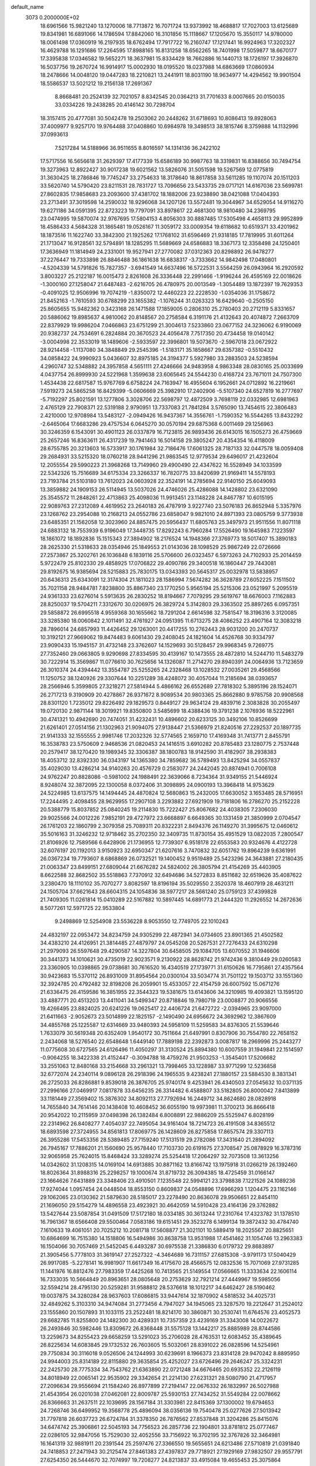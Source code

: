 default_name                                                                    
 3073  0.2000000E+02
  18.6961566  15.9821240  13.1270006  18.7713872  16.7071724  13.9373992
  18.4688817  17.7027003  13.6125689  19.8341981  16.6891066  14.1786594
  17.8842060  16.3101856  15.1118667  17.1205670  15.3550117  14.9780000
  18.0061498  17.0360919  16.2197935  18.6762494  17.7917722  16.2160747
  17.1217441  16.9924963  17.3202327  16.4629788  16.1291686  17.2264595
  17.8988165  16.8131258  18.6562265  18.7401998  17.5059877  18.6670177
  17.3395838  17.0346582  19.5652271  18.3637981  15.8334429  18.7662886
  16.1440713  18.1726197  17.3926870  16.5037756  19.2670724  16.9914917
  15.0002930  18.0195520  18.0237988  14.6863669  17.0860934  18.2478666
  14.0048120  19.0447283  18.2210821  13.2441911  18.8031190  18.9634977
  14.4294562  19.9901504  18.5586537  13.5021212  19.2156138  17.2691367
   8.8668481  20.2524139  32.7021057   8.8342545  20.0364213  31.7701633
   8.0007665  20.0150035  33.0334226  19.2438285  20.4146142  30.7298704
  18.3157415  20.4777081  30.5042478  19.2503062  20.2448262  31.6718693
  10.8086413  19.8928063  37.4009977   9.9257170  19.9764488  37.0408860
  10.6984978  19.3498513  38.1815746   8.3759888  14.1132996  37.0993613
   7.5217284  14.5188966  36.9511655   8.8016597  14.1314136  36.2422102
  17.5717556  16.5656618  31.2629397  17.4177339  15.6586189  30.9987763
  18.3319831  16.8388656  30.7494754  19.3273963  12.8922427  30.9017238
  19.6021562  13.5826076  31.5051598  19.5267569  12.0775819  31.3630425
  18.2786846  19.7745247  33.2754633  18.3178640  18.8617858  33.5611285
  19.1107074  20.1511203  33.5620740  14.5790420  23.8211531  28.7831727
  13.7096656  23.5433735  29.0717121  14.6167036  23.5699781  27.8602835
  17.9858683  23.2093600  37.4381702  18.1882006  23.9238890  38.0421088
  17.0404393  23.2713491  37.3019598  14.2590032  18.9296068  34.1207126
  13.5572481  19.3044967  34.6529054  14.9116270  19.6271186  34.0591395
  22.8723223  19.7797091  33.8978617  22.4681300  18.9810480  34.2369795
  23.0474995  19.5870074  32.9767695  17.5804153   4.8056303  30.8887485
  17.5305498   4.4658113  29.9952899  18.4586433   4.5684328  31.1865481
  19.0526167  11.3059172  33.0009354  19.6118682  10.6519371  33.4201962
  18.1873516  11.1622740  33.3842300  21.1925262  17.1768102  31.6596469
  21.9318185  17.7819995  31.6011264  21.1713047  16.9128561  32.5794891
  18.1285295  11.5689669  24.6586883  18.3367173  12.3358498  24.1250401
  17.3636949  11.1814949  24.2331001  19.9527941  27.2770082  37.0312363
  20.8298892  26.9478277  37.2276447  19.7333898  26.8846488  36.1861638
  16.6838317  -3.7333662  14.9842498  17.0480801  -4.5204339  14.5791826
  15.7827357  -3.6941549  14.6637496  16.5722531   3.5564259  26.0943964
  16.2920592   3.8003227  25.2122187  16.0015473   2.8261608  26.3336448
  22.2991466  -1.9196244  26.4595169  22.0018626  -1.3000160  27.1258047
  21.6487483  -2.6216705  26.4780975  20.0013549  -1.3054489  13.1872397
  19.7629353  -0.4091025  12.9506996  19.7074219  -1.8350072  12.4460223
  22.2228530  -1.0354036  31.1758672  21.8452163  -1.7610593  30.6788299
  23.1655382  -1.1076244  31.0263323  16.6429640  -0.2505150  25.8605655
  15.9482362   0.3423168  26.1471588  17.1859005   0.2806310  25.2780403
  20.2712119   5.8331657  20.5886062  19.8985637   4.9810062  20.8148567
  20.2758584   6.3191176  21.4132643  20.4074872   7.2663709  22.8379929
  19.9986204   7.0466863  23.6751299  21.3004613   7.5233860  23.0677152
  24.3236062   6.9190069  20.9382737  24.7534691   6.2824884  20.3670523
  24.4056478   7.7517350  20.4734458  19.0140142  -3.0004998  22.3533019
  18.1489606  -2.5933597  22.3996801  19.5073670  -2.5967018  23.0672922
  28.9214458  -1.1137080  34.3848849  29.2545396  -1.5183171  35.1858667
  29.6357382  -0.5510432  34.0858422  24.9990923   5.0436607  32.8975185
  24.3194377   5.5927980  33.2883503  24.5238594   4.2960747  32.5348882
  24.3957858   4.5651111  27.4246666  24.9483958   4.9863348  28.0830165
  25.0033699   4.0437754  26.8999930  24.5221968   1.3599638  23.6065645
  24.5544230   0.4168724  23.7671011  24.7507300   1.4534438  22.6817587
  15.9767769   6.6758224  24.7163947  16.4955604   6.1952661  24.0712892
  16.2219661   7.5919273  24.5865258  16.8429399  -5.0606669  25.3982910
  17.2402906  -5.5107340  24.6527819  16.2777697  -5.7192297  25.8021591
  13.1277806   3.3028706  22.5698797  12.4872509   3.7698119  22.0332985
  12.6981963   2.4765129  22.7908371  22.5319188   2.9790951  13.7337083
  21.7841284   3.5765090  13.7454615  22.3806483   2.4210000  12.9708984
  13.5483127  -2.0949426  16.9437367  14.3556761  -1.7590352  16.5544265
  13.8432292  -2.6465064  17.6683286  29.4757534   6.0645270  30.0570194
  29.6875368   6.0011469  29.1256963  30.3246359   6.1543091  30.4901123
  26.0337879  16.7123815  26.9893436  26.6143015  16.1505273  26.4759669
  25.2657246  16.8363611  26.4317239  19.7941463  16.5014158  29.3805247
  20.4354354  16.4118009  28.6755785  20.3213603  16.5733917  30.1761984
  32.7186476  17.6061325  28.7187133  32.0447578  18.0059408  29.2684931
  33.5215320  18.0760218  28.9441296  21.9863545  12.9779534  29.6496017
  21.4232604  12.2055554  29.5990223  21.3968268  13.7149960  29.4900490
  22.4347622  16.5528949  34.1033599  22.5342326  15.7516689  34.6175334
  23.3266337  16.7820775  33.8420699  21.9169411  14.5578193  23.7193784
  21.5103180  13.7612023  24.0603928  22.3524191  14.2785694  22.9140150
  25.6049093  13.3859882  24.1909153  26.5114945  13.5037026  24.4746026
  25.4286088  14.1428802  23.6321090  25.3545572  11.2848261  22.4713863
  25.4098036  11.9913451  23.1148228  24.8467787  10.6015195  22.9089763
  27.2312089   4.4619952  23.2640183  26.4787919   3.9227740  23.5076183
  26.8652948   5.3357976  23.1268762  23.2954088  10.2168213  24.0552786
  23.6858047   9.9821010  24.8971393  23.0805759   9.3773938  23.6485351
  21.1562058  12.3023960  24.8857475  20.5956437  11.6805763  25.3497973
  21.9511556  11.8071118  24.6883132  18.7553939   6.9196049  17.3448735
  17.8292243   6.7960284  17.5526490  19.1645983   7.1223597  18.1861072
  18.1892836  15.1515343  27.3894902  18.2176524  14.1948366  27.3769773
  18.5017407  15.3890183  28.2625330  21.5318633  28.0354946  25.1849553
  21.0143036  28.1098529  25.9867249  22.0726666  27.2573867  25.3202761
  26.1036848   6.1839116  25.5706600  26.0323457   6.5973263  24.7102933
  25.2014459   5.9722479  25.8102330  29.4858925  17.0706822  29.4090786
  29.3400518  16.1860447  29.7443081  29.8192675  16.9385694  28.5215883
  25.7830175  13.0343393  20.5645317  25.0032978  13.5838957  20.6436313
  25.6343091  12.3174304  21.1811023  28.1586994   7.5674282  36.3628789
  27.6052225   7.1511502  35.7021158  28.9484781   7.8238800  35.8867340
  23.1770250   5.9565194  25.5215306  23.0521997   5.2095519  24.9361333
  23.6276014   5.5913635  26.2830252  18.8194667   7.7079295  29.5619767
  18.6676003   7.1162883  28.8250037  19.5704211   7.3312670  30.0206975
  26.3829724   5.3142803  29.3363502  25.8897265   6.0957351  29.5858872
  26.6995518   4.9559368  30.1655662  18.7291204   2.6614598  32.7581547
  18.3196316   3.3120085  33.3285380  18.0060842   2.1011491  32.4761927
  24.0951395  11.6713275  28.4086252  23.4907164  12.3083218  28.7896014
  24.6857993  11.4426452  29.1263001  20.4417255  10.2762443  28.9031200
  20.2470737  10.3192121  27.9669062  19.8474483   9.6061430  29.2408045
  24.1821604  14.4526768  30.9334797  23.9090433  15.1945157  31.4732148
  23.3762607  14.1529693  30.5128457  29.9968345   9.7269775  27.7352460
  29.0663805   9.9290698  27.8334595  30.4139167  10.1473555  28.4872810
  14.5244710  11.5483279  30.7222914  15.3569867  11.0776610  30.7625656
  14.1326087  11.2714270  29.8940391  24.0064936  13.7123659  26.3010374
  24.4394442  13.3554787  25.5255265  24.2328468  13.1028532  27.0035261
  29.4568566  11.1250752  38.1240926  29.3307644  10.2251289  38.4248072
  30.4057044  11.2185694  38.0393657  28.2566946   5.3599805  27.3218271
  27.5814944   5.4866162  26.6552689  27.7818302   5.3895196  28.1524071
  26.2717213   9.3190909  20.4278867  26.9371672   8.9089534  20.9803365
  25.8662880   9.9785758  20.9908568  28.8301120   1.7235012  29.8226492
  29.1829573   0.8449127  29.9634124  29.4839716   2.3083828  30.2055497
  19.0720130   2.9871144  18.3019921  19.8350800   3.5485699  18.4388436
  19.3791238   2.1076936  18.5222961  30.4741321  10.4942690  20.7474051
  31.4232431  10.4896602  20.6233125  30.3492106  10.8526699  21.6261401
  27.0514156  21.1302963  21.9094075  27.9138447  21.5366979  21.8240516
  27.2292537  20.1897735  21.9141333  32.1555555   2.9981746  17.2032326
  32.5774565   2.1659710  17.4169348  31.7413771   2.8455791  16.3538783
  23.5750609   2.9468536  21.0820453  24.1416515   3.6910282  20.8785483
  23.1280775   2.7537448  20.2579417  38.1270420  19.1989345  32.3306387
  38.1800783  18.9142590  31.4182907  38.2938383  18.4053712  32.8392330
  36.0343197  14.1365380  34.7859682  36.5789493  13.8425294  34.0557837
  35.4029030  13.4286214  34.9140263  20.4576729   0.2583077  24.2442045
  20.8874941   0.7006108  24.9762247  20.8828086  -0.5981002  24.1988491
  22.3639066   8.7234364  31.9349155  21.5446924   8.9248074  32.3872095
  22.1300058   8.0372406  31.3098895  24.0900193  13.3968418  14.9753629
  24.5224985  13.6137575  14.1494445  24.4870824  12.5680863  15.2432005
  17.6630052   3.1653485  28.5716951  17.2244495   2.4098455  28.9629955
  17.2907108   3.2293882  27.6921909  19.7181806  16.2786270  25.2152228
  20.5388779  15.8037852  25.0840245  19.2114830  15.7222427  25.8067682
  24.4038305   7.2306030  29.9025566  24.0012226   7.9852191  29.4727972
  23.6668897   6.6649365  30.1331459  21.3850999   2.0704547  26.1761203
  22.1860799   2.3079358  25.7089311  20.8322231   2.8494376  26.1149270
  31.3995675  12.0460612  35.5016163  31.3246232  12.9718462  35.2702350
  32.3409735  11.8730154  35.4951529  13.0822035   7.2800547  21.8106926
  12.7589566   6.6428906  21.1736955  12.7739307   6.9518178  22.6553583
  20.9324676   4.4122728  32.6076197  20.1192013   3.9150923  32.6950347
  21.6207616   3.7470832  32.6051762  19.8964239   9.6361991  26.0367234
  19.7793607   8.6868869  26.0732521  19.1400452   9.9519489  25.5423296
  24.3643881  27.2180435  21.0063347  23.8499151  27.6809044  21.6676282
  24.5824002  26.3805794  21.4154269  35.4403905   8.6622588  32.8682502
  35.5518863   7.7370912  32.6494686  34.5272833   8.8511682  32.6519626
  35.4087622   3.2380470  18.1110102  35.7070277   3.8082597  18.8196194
  35.5029550   2.3520378  18.4607919  28.4631211  24.1505704  37.6621643
  28.6604315  24.1054836  38.5977217  28.5661240  25.0759123  37.4399828
  21.7409305  11.0261814  15.0410289  22.5167882  10.5897445  14.6891773
  21.2444320  11.2926552  14.2672636   8.5077261  12.5971725  22.9533804
   9.2498869  12.5254908  23.5536228   8.9053550  12.7749705  22.1010243
  24.4832197  22.0953472  34.8234759  24.9305299  22.4872941  34.0734605
  23.8901365  21.4502582  34.4383210  24.4126951  21.3814485  27.4879797
  24.0545208  20.5267531  27.7276433  24.6310298  21.2979093  26.5597648
  29.4290587  14.3227804  30.6458505  29.1084705  13.6070552  31.1946606
  30.3441373  14.1010621  30.4735019  22.9023571   9.2130922  28.8628742
  21.9742436   9.3810449  29.0260583  23.3360905  10.0398865  29.0738681
  30.7616520  16.4340519  27.1739771  31.6150626  16.7795861  27.4357564
  30.9423683  15.5370112  26.8931009  31.8954564  20.0300104  33.5034774
  31.7501122  19.1503712  33.1551360  32.3924785  20.4792482  32.8198208
  26.2059901  15.4533057  22.4154759  26.6007592  15.0671276  21.6336475
  26.4159586  16.3851955  22.3544323  19.5381675  13.6143606  34.3210985
  19.4093821  13.1595120  33.4887771  20.4513203  13.4411041  34.5499347
  20.8718846  19.7980719  23.0008877  20.9066556  19.4266495  23.8824025
  20.6241226  19.0625417  22.4406724  21.6472722  -2.0394965  23.9097000
  21.6411663  -2.9052673  23.5014899  22.1825157  -2.1490490  24.6956672
  24.3692962  12.3867609  34.4855768  25.1225587  12.6314669  33.9480393
  24.5958109  11.5259583  34.8376305  21.5539646   1.7633079  30.5619348
  20.6352409   1.9540172  30.7511664  21.6497991   0.8307906  30.7554780
  22.7658152   2.2434068  18.5276540  22.6548648   1.6449140  17.7889198
  22.2392873   3.0087817  18.2969996  25.2443277  11.0775608  30.6727565
  24.6126496  11.4050297  31.3130524  25.8894380  10.6007559  31.1949841
  22.1514597  -0.9064255  18.3422338  21.4152447  -0.3094788  18.4759276
  21.9503253  -1.3545401  17.5206682  33.2551063  12.8480168  33.2154668
  33.2961321  13.7998465  33.1228987  33.9771299  12.5236858  32.6772074
  24.2340114   9.0896128  26.2918396  24.1965535   9.4238241  27.1880157
  23.5884530   8.3831341  26.2725033  26.8286881   9.8539018  26.3876705
  25.9740174   9.4253941  26.4340503  27.0545632  10.0371135  27.2996166
  27.0469917   7.0817878  33.6456235  26.3314482   6.4588807  33.5182805
  26.8000042   7.8413899  33.1181449  27.3569402  15.3876302  34.8092113
  27.7792694  16.2449712  34.8624680  28.0828918  14.7655840  34.7614146
  20.1438408  10.4608452  36.6055190  19.9973981  11.3700213  36.8666418
  20.9542022  10.2115959  37.0498398  26.1382484   6.8008891  22.9886209
  25.5525947   6.8028199  22.2314962  26.8408277   7.4054037  22.7495054
  34.9161404  18.7214723  26.4191508  34.8365512  18.6893598  27.3724955
  34.8561813  17.8069775  26.1428609  26.8275858  17.8657574  29.3307113
  26.3955286  17.5453356  28.5389485  27.7159240  17.5131519  29.2782086
  17.3431640  21.2894092  26.7945167  17.7886201  21.1560690  25.9578440
  17.7103730  20.6191675  27.3708547  25.0878929  16.3787316  32.9065958
  25.7624015  15.8468424  33.3289274  25.5254418  17.2064297  32.7073508
  13.3613256  14.0342602  31.1208315  14.0169104  14.6913885  30.8871162
  13.8166742  13.1975918  31.0266219  26.1392460  18.8026364  31.8988316
  25.2298257  19.1000674  31.8719732  26.3094385  18.4725459  31.0166147
  23.1664626   7.6431889  23.3348406  23.4910501   7.1235548  22.5994121
  23.3798838   7.1221526  24.1089236  17.9274044   1.0957454  24.0448504
  18.8553150   0.8609837  24.0548896  17.6966293   1.1204475  23.1162146
  29.1062065  23.0130362  21.5879630  28.5185017  23.2278490  20.8636078
  29.9506651  22.8454110  21.1696050  29.5154279  14.4896558  23.4923921
  30.4642059  14.5910428  23.4164136  29.3762882  13.5427644  23.5087854
  31.0491509  17.5172180  18.0334185  30.3613244  17.2310764  17.4323782
  31.1378510  16.7961367  18.6566408  29.5500464   7.0583186  19.6151451
  29.3523278   6.1499134  19.3872432  30.4784740   7.1610633  19.4061051
  20.7025212  10.2081718  17.5608877  21.3021101  10.5889419  18.2025567
  20.8825651  10.6864699  16.7515380  14.1518806  16.5494986  30.8638758
  13.9531988  17.4541462  31.1054746  13.2963383  16.1504066  30.7057469
  21.5452045   6.4493287  30.6975538  21.3386830   6.0179732  29.8683897
  21.3905456   5.7778103  31.3619147  27.2527322  -4.3464689  16.7311157
  27.6815308  -3.9791173  17.5040429  26.9917085  -5.2278141  16.9981907
  11.6617349  16.4175670  28.4566575  12.0832536  15.7071069  27.9731285
  11.1441976  16.8812476  27.7983359  17.4425268  10.7413565  21.5149554
  17.0566665  11.3333634  22.1606114  16.7333035  10.5664849  20.8963651
  28.0805648  20.2753629  32.7921214  27.4449967  19.5985056  32.5594214
  28.4795130  20.5259281  31.9588812  28.5376618  18.1012217  34.6462427
  28.5190462  19.0037875  34.3280284  28.9637603  17.6086815  33.9447614
  32.1870902   4.5818532  34.4025731  32.4849262   5.3103310  34.9474084
  31.2773456   4.7947027  34.1945065  23.3287570  19.2212647  31.2524012
  23.1555860  20.1507893  31.1033115  23.2522481  18.8214170  30.3860871
  30.2530741  11.6764576  23.4052573  29.6682785  11.8255800  24.1482300
  30.4289331  10.7357359  23.4239169  31.3343008  14.0022672  26.2493846
  30.5982446  13.8309672  26.8368448  31.5575128  13.1442217  25.8885989
  28.8744586  13.2259673  34.8255423  29.6658259  13.5291023  35.2706028
  28.4763531  12.6083452  35.4389645  26.8225634  14.6083845  29.1732532
  26.7603605  15.5032061  28.8391022  26.0828596  14.5254961  29.7750834
  30.3116018   9.0526506  24.1244993  30.6239691   8.1966373  23.8314128
  29.9470242   8.8895950  24.9944003  25.8314189  22.8115880  29.3635854
  25.4252027  23.6726496  29.2646247  25.3324231  22.2425730  28.7775334
  34.7543762  21.6363890  22.0721248  34.6676465  20.6935352  22.2126119
  34.8018949  22.0065141  22.9535902  29.3342654  21.2214130  27.6231321
  28.5080790  21.4717957  27.2096634  29.9556694  21.1584240  26.8977899
  27.2194147  22.0676332  26.1832997  26.5027988  21.4543954  26.0201038
  27.0462081  22.8009787  25.5930153  27.7434252  31.5549284  22.0078662
  26.8366663  31.2637511  22.1039695  28.1567184  31.3303981  22.8415369
  37.1300002  19.6794653  24.7268746  36.6499952  19.3568778  25.4896094
  38.0356136  19.7540478  25.0277626  27.5013942  31.7797818  26.6037723
  26.6724784  31.3378350  26.7876562  27.8537848  31.3204286  25.8415076
  34.6474742  25.3906861  22.5045193  34.7756523  26.2857736  22.1904801
  33.8781812  25.0777467  22.0286105  32.9847056  15.7529030  32.4052556
  33.7156922  16.3702195  32.3767826  32.3464981  16.1641319  32.9881911
  20.2391544  25.2597476  27.3366550  19.5655651  24.6213486  27.5710819
  21.0391840  24.7418853  27.2471943  30.2125474  27.8461383  27.4397837
  29.7718921  27.1929169  27.9832507  29.9557791  27.6254350  26.5444670
  32.7074997  19.7208277  24.8213837  33.4915084  19.4655453  25.3075864
  32.9274928  19.5502652  23.9055544  32.5006188  21.7116931  20.4816818
  32.2073841  20.8215430  20.2870586  33.0705112  21.6147053  21.2446025
  30.2498471  26.9786059  24.5899557  31.1745512  27.1247438  24.3904619
  30.0911972  26.0690344  24.3374843  29.9925627  21.7907321  17.2931425
  30.8665051  21.7070424  16.9117601  29.9934268  21.1800784  18.0302538
  24.9464179  25.3671874  29.1834941  24.2973045  25.9044883  29.6375771
  25.7581193  25.8710336  29.2427535  25.5747590  -0.5062517  19.0355094
  25.0070056  -0.4053699  19.7995190  25.1497469  -1.1832888  18.5089951
  29.7433260   5.9433865  15.4336042  30.5991463   5.5146777  15.4371051
  29.9409926   6.8717427  15.3098522  32.6159532   7.8468752  14.5782753
  32.8624851   7.1456812  15.1814178  31.7596689   8.1404363  14.8894522
  31.0708207  14.4803601  19.2965432  30.3200766  14.3771760  19.8813238
  30.8139389  14.0255041  18.4944525  25.6077679   1.4808854  11.4811518
  26.3585315   1.4569989  12.0744605  24.9514461   0.9262761  11.9029123
  27.1656210   2.6181845  19.1379037  27.2906302   1.8680484  19.7191956
  26.4872851   2.3354870  18.5245732  32.8200883  13.2539872  10.5433186
  32.8881879  13.3591171  11.4922875  32.9332150  12.3147218  10.3976662
  34.4484684   3.5431817  15.6335287  33.5433503   3.6350111  15.3359379
  34.4015824   3.6596477  16.5824593  32.1621631   4.6952114  19.7189583
  31.3787146   4.6861037  19.1690880  32.6594497   3.9263311  19.4401017
  22.5464831   1.2768359  16.0970283  22.7066981   1.9724824  15.4593458
  23.2968747   0.6897956  16.0046817  27.6774068   4.2650057  16.1232154
  28.3123694   4.8054429  15.6531282  28.1623032   3.4730488  16.3554039
  28.4419475   8.2925149  22.0581765  29.1621208   8.4254301  22.6745496
  28.8698952   8.0337225  21.2420154  25.2668817   8.7243311  16.0420605
  25.2605871   7.8438416  16.4174678  24.6023582   8.6959710  15.3537031
  35.1832031  14.0207127  23.6777073  35.8368177  13.6309183  24.2582932
  34.5589948  13.3143738  23.5113305   1.6536990   5.6113378  23.3196136
   1.2735320   5.4640189  22.4535870   2.4172443   6.1646420  23.1550387
   0.3285237  19.4737840  29.2035589   0.0354524  19.2897413  30.0960103
   0.9687492  20.1784864  29.3022382   9.1314133   9.6832471  27.9766821
   8.1862333   9.8272811  27.9306296   9.4205165  10.2237531  28.7118722
   1.8111231  14.2045022  30.8441778   2.7543962  14.3352672  30.9409671
   1.5081720  14.9827840  30.3764921   4.5883060  19.6036099  28.6331788
   4.8336601  19.9079402  27.7594418   4.0473851  20.3085122  28.9891974
  -0.7545667  14.9754231  28.5362346   0.1540899  15.2730237  28.5810564
  -1.2731980  15.7666358  28.6819595   1.0406975  15.9145482  37.4981577
   0.4600845  16.3716485  38.1065817   1.9226304  16.1233199  37.8061196
  -3.5953905  21.6733345  29.8996184  -4.1804393  22.3595801  30.2205807
  -4.0005849  21.3745841  29.0854947   0.0871381  12.3735009  27.7467279
  -0.1654617  13.1886382  28.1802903  -0.6378722  12.1844131  27.1510454
   2.1480195   9.6308933  24.0526512   1.6235147  10.0766278  24.7178182
   1.5281815   9.4361489  23.3497235   4.4895019  10.6686498  24.5035911
   3.5642226  10.5217102  24.3073803   4.9474572  10.4153519  23.7021244
  13.0423489   9.9006812  28.8513634  13.2120263   9.2728263  29.5536736
  13.4451745   9.5082615  28.0767860  -1.4538545  26.7672716  28.4064090
  -2.1236340  27.4477392  28.4741676  -1.9442491  25.9659034  28.2232316
  -2.4321227   8.0680965  26.7480921  -3.2174203   8.4767583  27.1121459
  -2.4391185   7.1786357  27.1017055  -1.2237948  12.1214514  23.0235972
  -2.0996719  11.9480974  23.3685892  -1.1210645  11.4965288  22.3058577
   2.9827722   7.0787445  20.2537624   3.2753788   7.2108360  21.1555191
   3.7058722   7.4036486  19.7172967   3.7707211  19.9066297  41.1678624
   3.0685555  20.2814252  40.6361447   3.7646508  20.4250687  41.9724840
   5.0025120  23.9489126  28.0872056   4.7320856  23.2638666  27.4758028
   4.2133725  24.4731460  28.2238436   2.3205747  24.6764501  28.0960751
   1.7954117  25.4102051  28.4155109   1.6801695  23.9959266  27.8887088
  -0.7212866  26.7938278  19.3151102  -0.5249698  26.5901035  18.4006770
  -1.2151333  26.0361534  19.6286015  -2.7750275  22.0842253  25.3830518
  -2.2425110  21.3045737  25.2255671  -2.1394167  22.7942671  25.4728932
   2.9032397  21.7186829  29.2211945   2.2302151  21.9695012  28.5884545
   3.4110296  22.5180795  29.3602860   8.4607172  19.2415833  25.9103266
   7.5618334  18.9188314  25.8465229   8.4329295  19.8902661  26.6136547
   1.2072196  22.7000559  19.5055704   0.9087491  22.5428494  20.4013569
   0.4359366  22.5340963  18.9635263  18.4346807  27.0974630  28.4705557
  17.7285876  26.7644124  27.9167131  19.0632192  26.3769999  28.5164255
   3.0823371  28.1335799  23.5444663   3.4271181  28.2501293  24.4297765
   2.1661024  28.4035079  23.6067944   9.8669600  32.2275604  33.4576564
  10.4361260  31.6709569  33.9891396  10.0122630  31.9303580  32.5594417
  13.8507907  13.0201924  34.2843413  13.6384196  13.3934619  35.1397946
  14.7470309  13.3092144  34.1127268   4.8785038  21.9914699  19.8338456
   4.7084322  22.9313266  19.7707832   4.4238372  21.7187379  20.6307944
   7.3871862  22.7935397  33.0394215   7.2531604  22.9864225  33.9673575
   7.5143088  21.8453454  33.0078110   0.2159837  28.6929450  24.1846648
   0.0720159  28.4188339  23.2789230  -0.2314131  28.0293377  24.7097299
   7.9388379  22.1018283  27.5524587   7.8078402  22.0784215  28.5003636
   8.1586787  23.0140776  27.3635061  11.6347125  25.0330246  27.8631562
  11.7853477  25.7371002  27.2324277  11.0360886  25.4120384  28.5067631
  14.4857573  26.3742467  29.8773849  14.7593088  25.5251833  29.5302645
  15.2396070  26.6812110  30.3810867  15.0821921  33.9778061  31.0951483
  14.6554499  33.1891238  30.7603304  15.7788751  34.1593260  30.4643431
   4.0574131  16.7472903  43.2804762   3.2673899  16.2992848  42.9781746
   3.7684145  17.2586780  44.0362501  14.4083752  31.3921715  30.0772976
  15.2632784  31.0512949  30.3403099  13.9778062  30.6532132  29.6474339
   4.0030412  15.9466920  24.4283157   4.2041022  16.7518382  23.9512981
   4.4376309  15.2565555  23.9272417   8.8379276  26.1436114  25.5398995
   9.4679999  25.4231699  25.5542098   8.3167527  26.0217960  26.3334797
   2.3940317  26.9562118  30.8563346   2.1131937  26.4390250  30.1014309
   1.6220929  27.4690037  31.0958900  29.5590140  23.8580972  31.0992364
  29.3094470  23.5260566  31.9616152  30.3811798  24.3242546  31.2508032
   5.6626956  33.8347852  21.0527507   4.9563313  34.1503448  20.4890989
   5.4898934  32.8985472  21.1518953   7.3160213  30.6493456  17.2566221
   7.8762905  31.0687271  16.6035913   7.9149123  30.1154188  17.7786218
   9.4340936  23.1324480  22.7905521  10.1781236  23.5235521  23.2484699
   9.3328519  23.6636227  22.0007196   3.7210448   8.9006495  31.0171382
   3.7156205   9.5639530  30.3270434   2.7973097   8.7708114  31.2318177
   0.4035134  18.7381696  32.3846331   0.7692003  18.2040026  33.0897363
   0.8750481  19.5690237  32.4443693  10.3651257  29.0299397  29.5348990
  10.1738219  28.1994330  29.9706667   9.6772607  29.1182631  28.8751471
  16.4437949  24.8039075  20.5957743  16.9339122  24.7651541  21.4170630
  16.2802351  25.7369509  20.4582605   2.2441250  30.7152912  29.8401003
   1.6569413  30.4617567  29.1279434   1.7230777  31.3095829  30.3800623
   6.4084990  29.8077467  26.3507513   6.0706745  30.6197081  25.9728292
   5.8333887  29.1251689  26.0049660  -3.0861741  24.6954966  27.4105783
  -3.7528247  24.4911962  28.0663757  -3.3031463  24.1347960  26.6657496
  10.0669640  26.0879388  30.0941978  10.1002907  25.1840214  30.4073345
   9.1566697  26.2154874  29.8271256   3.6506618  21.4270532  22.0068290
   3.1223879  22.1444633  22.3568021   3.7260704  20.8085434  22.7334590
   2.3460563  15.6288327  26.4551019   1.5664079  15.8201242  25.9337693
   3.0782484  15.8014913  25.8632272   1.0597585  22.1027848  25.1793381
   1.4106382  21.2197630  25.0636325   1.0392520  22.2299842  26.1278273
   8.5977428  17.3998376  30.9307114   7.9380333  18.0260740  30.6326458
   8.7963563  16.8741580  30.1558272   6.8488568  31.2179363  28.9409804
   7.1950331  30.4808401  29.4440540   6.7635642  30.8803670  28.0493505
   5.2388726  30.7833927  20.7524648   5.0854031  29.8767328  20.4866701
   4.9276668  30.8238321  21.6567587  18.7409297  29.2455722  26.6824078
  17.8953273  29.4984954  26.3119778  18.5226387  28.6167161  27.3702456
  13.6578109  20.3436763  28.9712454  13.0150025  21.0131881  28.7371871
  13.5954610  20.2744271  29.9238991  13.9197252  35.5405243  25.3345169
  14.7385061  35.0497602  25.4050883  13.3428773  34.9719253  24.8244448
  12.9515161   8.2389902  31.0777779  12.0234488   8.0917623  30.8954411
  13.2135835   7.4868027  31.6085947   4.6112713  28.4011353  30.6977896
   4.4063231  28.8137699  29.8587659   3.9001218  27.7757849  30.8371995
  -5.8979779  32.0105124  14.0831711  -5.1343290  32.4938938  14.3984720
  -5.5991587  31.1031146  14.0234367  -0.6495971  19.1637737  22.3177248
   0.2581591  18.8641915  22.2681153  -1.1653085  18.3587143  22.3641242
  16.8726687  27.4685067  30.9628212  16.7303586  28.3360218  30.5841428
  17.6813670  27.1588575  30.5549534  12.5581606  35.2099312  31.7936267
  13.2909840  34.6989099  31.4500297  11.7839034  34.8231488  31.3847781
   7.5387637  28.4178062  34.4405561   7.3455275  28.2094340  35.3545980
   8.1970552  27.7728504  34.1818746  11.2040180  23.7392999  17.6531611
  11.1315703  24.4227077  16.9868751  10.3894128  23.2425645  17.5763233
  -1.2368404  16.7090243  21.2289870  -1.0366761  17.1916387  20.4269587
  -1.2059389  15.7884410  20.9685962   8.1379648  11.7389827  26.1017283
   8.7584755  11.5382206  25.4010908   7.9837436  12.6803589  26.0226175
  12.0695709  22.8379442  29.1379813  11.5567123  23.1012342  29.9021058
  11.9973856  23.5775543  28.5346588  13.1774751  31.2384721  21.8158250
  12.4563785  30.6251770  21.9576721  13.9436079  30.7959924  22.1811797
   4.0939640  22.1200638  34.9641615   4.4493090  21.4567315  35.5557291
   4.6493706  22.8871613  35.1031464  18.3115263  23.7234550  28.1913818
  17.8403198  23.2507717  27.5052573  18.3456281  23.1095726  28.9250148
  11.4977315  27.8844960  23.0608398  12.2481093  27.7402713  22.4843293
  10.7979496  27.3535705  22.6805041  16.7677901  10.0399280  33.8092277
  15.9586492  10.3014404  33.3697575  16.4766886   9.5119912  34.5527157
   8.1494329  20.5695212  35.8392893   8.8543438  20.9180747  35.2935394
   7.9830926  21.2573677  36.4838279   5.2448477  33.4167761  29.8298179
   5.5798495  33.3268787  30.7219637   5.5985623  32.6592529  29.3636888
  -3.7645536  18.1539804  21.6262729  -4.4730533  17.7233592  22.1046300
  -3.0309601  17.5416649  21.6823275   8.9970194  28.4839203  26.8548554
   9.4017951  27.9005376  26.2129419   8.0834031  28.5489415  26.5768098
   5.3111981  18.1818271  23.3389031   5.1247424  18.2925511  22.4065908
   6.2412855  17.9580887  23.3722260   6.6350289  22.3518590  30.1866669
   6.7706733  22.7146725  31.0619947   5.8420520  22.7835167  29.8687186
   6.9768738  20.9903376  18.7144357   6.4912424  20.3023497  18.2593900
   6.3122373  21.6385159  18.9475773   7.4486475  19.3811582  29.8341463
   6.9563828  20.0940888  30.2411319   6.9562593  19.1728482  29.0401736
   8.3369941  32.7017351  19.3521148   8.7378455  32.9760684  20.1769125
   7.4656821  32.3928286  19.6003566   7.6389177  25.0531558  27.7296074
   7.6638479  25.5928850  28.5197357   6.7681080  24.6558568  27.7383183
   5.9461450  17.7463568  26.0892169   5.6462020  17.8994810  25.1932152
   5.4453541  16.9852164  26.3826543  14.8198495  26.8898624  26.3490243
  15.2952846  27.3068250  27.0675891  15.5052362  26.5543051  25.7712022
  11.6310085  24.3862853  23.9800279  11.9707315  25.1999297  24.3525906
  12.4123564  23.8883566  23.7396238  23.0136129  30.0352221  36.8374735
  23.0187274  29.3178970  36.2037145  22.8109098  29.6149670  37.6732540
   1.2796594  29.9818614  20.3665895   1.6451827  30.8431781  20.5684759
   1.9578105  29.5495682  19.8474889  22.1378670  24.5308104  30.7408581
  21.3248899  24.0256886  30.7531914  22.0264667  25.1809147  31.4345339
  13.2891302  26.1798648  32.6244048  13.4239142  27.0011643  33.0971968
  13.3470910  26.4231009  31.7004413   6.0556476  25.1403038  32.1034544
   6.6047235  24.6531470  32.7178042   5.4655433  25.6481109  32.6603572
   6.3343546   8.8999138  31.8713204   6.7023967   9.0871962  31.0077799
   5.3868010   8.9192679  31.7371584  10.6355686  17.1819608  33.9031922
  11.3620087  16.8378495  33.3834768  10.0271562  17.5400644  33.2567960
   1.6061712  21.0355162  31.9845153   1.8157745  21.9583249  32.1284683
   2.4325644  20.5761064  32.1336753   7.9769722  33.5232036  11.6706805
   7.5979671  33.7698582  10.8270286   7.3719176  33.8828199  12.3193846
  17.8437407  23.4835222  32.3270431  17.4256024  22.9813794  33.0265036
  17.3108777  23.3045870  31.5522715  -0.9847904  24.1048574  24.7547734
  -0.2174112  23.7189037  25.1771484  -0.6257174  24.6305136  24.0399420
  13.3474885  20.0222216  36.7345753  13.7751811  20.7385600  37.2037984
  12.4469397  20.0273793  37.0589472  17.3419178  13.6435894  22.8889905
  16.7631628  14.3290140  23.2228581  18.1299228  14.1101616  22.6104403
  16.3254574  22.6113851  30.3247622  15.5869425  22.5491998  30.9305349
  15.9330635  22.8864953  29.4961650   4.0670321  18.0152453  20.7311126
   4.3149364  18.6366102  20.0465098   4.3789615  17.1688916  20.4107732
   9.4430756   9.3795011  20.8044790   9.8408962   9.5560472  21.6570059
   9.3166934  10.2448481  20.4153338   3.6125827  17.5255692  30.2096767
   4.0792696  18.0001542  29.5217783   4.1393559  16.7403546  30.3586053
  -0.5638228  17.8395227  18.7385504  -1.4387294  17.9394633  18.3633410
  -0.1392383  18.6834249  18.5843137   8.8479933  15.6850841  28.6038067
   9.5786778  15.0850311  28.7530322   9.0510281  16.1067338  27.7688095
   5.7039202  11.0719373  26.8796459   5.3241999  10.7529930  26.0609159
   6.5976971  11.3235763  26.6471109   6.4346947  14.2196964  28.7985179
   6.4045725  13.8251368  27.9269405   6.9760825  15.0014425  28.6889550
  20.4918006  21.4158281  26.4675422  21.2469790  21.8571188  26.8563865
  20.8636670  20.8713819  25.7736218  12.6463922  15.4228077  33.2899612
  12.9278101  15.2470064  32.3921140  12.7698607  14.5908306  33.7469092
   7.0161201  25.8756581  23.4839861   7.0191715  24.9800513  23.8217893
   7.9308514  26.1532961  23.5331350  16.1164344  29.4105666  19.5054824
  16.1771820  28.7438308  20.1895912  15.1768782  29.5587552  19.3982154
  16.1272593  22.1210961  19.8214848  16.3066992  22.9687671  20.2282859
  16.7938545  21.5364490  20.1821375  20.1458024  22.9142409  30.9006772
  20.0808493  21.9596629  30.8725014  19.3971475  23.1897374  31.4296851
  11.6341884  25.1015525  20.1721211  11.5995894  24.2295708  19.7788239
  10.7189221  25.3765757  20.2258027   3.0634556  29.7918567  25.8111211
   2.1245443  29.7864198  25.9972605   3.4132651  30.4902894  26.3643451
   1.9996261  18.5539430  22.4546567   2.6911512  18.3630639  21.8209453
   2.4673316  18.7847441  23.2572863  16.4508438  10.4420452  28.2201236
  15.7932244   9.8213700  27.9062275  16.7038867  10.1080708  29.0807409
  20.4715611  42.6337550  29.4785576  21.3908029  42.3694911  29.4412618
  20.2966061  42.7611256  30.4109735  14.9482070  30.4141267  34.3069390
  14.4748056  31.1324650  33.8872809  15.8720214  30.6221884  34.1672639
  16.5818166  40.6999182  30.8701066  17.1698926  40.0674785  30.4572888
  16.9881983  40.8880943  31.7160827  20.6674053  21.2933958  33.1567205
  21.3829008  21.0060622  33.7239395  21.0700016  21.9319531  32.5681692
  16.6639089  31.8630347  23.7747661  16.9563029  32.3330665  24.5556680
  16.8874876  32.4441045  23.0477157  16.9595047  30.4007351  30.5198226
  17.3729069  31.0589110  29.9611323  17.4514907  30.4395849  31.3399886
  18.4427907  32.8771472  25.8415348  18.5499258  33.8282727  25.8308495
  18.5392070  32.6355944  26.7627231  19.7068491  26.1043753  31.8911061
  19.7460707  26.6551857  32.6729637  19.2846106  25.2979672  32.1871679
  25.9957697  30.7295072  36.8875679  25.0470156  30.6356486  36.8021971
  26.3183977  30.7305858  35.9863788  13.5908697  29.8442564  26.5870795
  12.6577125  30.0151332  26.4596015  13.6450804  29.4470899  27.4563043
  23.8018819  31.2449905  33.4652591  23.2429173  32.0125435  33.3442102
  24.6233120  31.5983563  33.8067515  10.1188305  29.0564024  19.8023115
  10.3357194  29.9525993  19.5453636   9.9742678  28.5982108  18.9744263
  17.5295823  25.9787206  25.8366679  18.3856866  25.6774620  26.1409056
  17.1397741  25.2105307  25.4193364  25.5269931  33.2115585  24.7469088
  24.7776176  33.6526937  25.1469937  26.1369540  33.9186613  24.5367062
  18.4894975  24.8993381  22.5673673  18.5406086  25.7947089  22.9019276
  18.8204372  24.3569050  23.2832424  21.0222106  29.7114716  32.1140466
  21.7406062  29.2624737  32.5596255  20.2352977  29.4199840  32.5745190
  11.7441651   2.9869015  18.9987488  11.6671913   2.0335566  19.0367023
  12.0949013   3.1643170  18.1259718   1.8622510   1.5862183  15.2675915
   1.1116007   2.1392933  15.4840724   1.5400428   0.6915480  15.3770395
   0.0239470   8.9031290  25.7951921  -0.0906782   8.6846348  24.8703390
  -0.7852212   8.6083332  26.2130129   2.9901288   4.9683790  11.1690289
   3.5077122   4.1854901  10.9808157   2.7495525   4.8804418  12.0913206
  14.3792548   6.0581644  10.9868708  13.6214660   6.6352659  11.0814327
  14.7749989   6.3169232  10.1546075  -2.4327032   5.2481300  11.8549624
  -2.1496667   4.3343696  11.8208414  -1.6698076   5.7230231  12.1846572
  -2.0931950   3.3202982  26.0399755  -1.5631899   4.0394467  25.6962433
  -2.9864145   3.5290694  25.7664696  -2.8967619   1.8904540  14.8550231
  -2.6533380   1.0535386  14.4593600  -3.5109119   2.2799828  14.2326735
   7.1490572   4.3922934  18.8839049   7.7834769   4.8050442  18.2979184
   6.4896222   4.0195989  18.2986903  14.6633295   3.9584119   7.8424201
  13.9814430   4.5397445   7.5057970  15.0236368   3.5353648   7.0630347
  11.4478972  -3.2553720  14.6670603  11.1442590  -2.3824659  14.4179203
  10.7071467  -3.6425337  15.1335648   1.6835618   0.8063718   8.2812428
   1.7187860   0.6816030   7.3328632   1.9546660   1.7147946   8.4135392
  12.2890265  11.5287845  15.9050989  11.8108596  10.7562945  16.2065079
  12.8609792  11.2007804  15.2111859  15.9946724  -7.3337550  19.9101136
  15.0789232  -7.3083192  19.6326459  16.0254472  -6.7741786  20.6861027
   4.2346677   2.3346964  11.4224711   4.1723734   2.4771973  12.3669523
   5.1750402   2.3088112  11.2456627  12.2582674   3.6244528  11.5126737
  12.9684445   2.9844943  11.5609803  12.7006038   4.4642025  11.3886140
  12.1805632  -2.1949202  27.5244896  12.1865629  -1.2807885  27.2406604
  11.2654945  -2.4643416  27.4451600   7.6823955   7.3764934  15.9473743
   7.8882456   7.5454761  15.0279710   6.9768033   6.7302573  15.9199778
  14.3934465  10.5716570  11.0000809  15.3300309  10.4361050  11.1438417
  13.9678044   9.9751696  11.6159246   3.8075223   3.3293785  24.2241529
   3.8693481   3.4585671  23.2777282   3.0446036   3.8443342  24.4868457
  -3.9245853   1.2017689  11.4006227  -4.4726867   1.6995273  12.0072967
  -3.5302978   0.5169589  11.9408120   1.9903431   5.1040252  13.8922490
   1.6149002   4.4437085  14.4747062   2.6812440   5.5160160  14.4110469
   7.9797067   7.0305909  28.7033457   8.2480433   6.7323626  27.8342730
   7.6985060   6.2341035  29.1536409   4.1608038   3.8082029  21.5406889
   5.0920821   4.0096527  21.6321793   4.1416264   2.9606214  21.0963132
  12.2056216  -8.9351521  14.5172940  12.5173732  -8.2144910  13.9698543
  11.2526786  -8.8451386  14.5119023   7.6982127   7.8581222  13.2311823
   6.7493864   7.7804295  13.1315614   7.9663143   8.4432535  12.5226805
   2.3478457   9.2860753  14.2407248   1.8970917   8.4627175  14.4281670
   2.9787234   9.3815780  14.9542403  12.1068432   6.0835228  24.0461593
  12.2048894   5.1322064  24.0863578  11.1648459   6.2233504  23.9496129
   1.0700648   9.3581916  19.9794965   1.5430841   8.5487887  20.1727622
   0.7946812   9.2627978  19.0677423   7.1085055   8.5112348  24.2215316
   7.4362189   9.3986195  24.3677654   7.0390948   8.4353385  23.2698732
  -0.3504174  -0.2293931  24.4414823  -0.2001407  -0.3671828  23.5062482
  -1.2002085  -0.6364251  24.6100408   9.5657178   5.6444012  12.9368037
   9.5206899   5.1492654  13.7547553   9.0164472   6.4129107  13.0914869
  10.3219620  -0.9507715  13.2486921   9.4521922  -1.2549991  13.5078791
  10.4853935  -1.3799370  12.4088475   7.0940417  -0.3182976   7.2248380
   7.4104439  -1.1817129   6.9590646   6.5123243  -0.0473257   6.5146191
   5.2070601   0.5951476   5.6159436   5.3891746   0.5772043   4.6763990
   4.5065516   1.2403771   5.7118522  14.6037740   2.1410184  20.0060137
  13.8846658   1.9707047  19.3976484  14.2260520   2.7213942  20.6668630
  12.0381483   3.3298276  15.8619891  11.8581966   2.9627314  14.9964895
  12.3790483   2.5927209  16.3686377   5.1276838  12.7181981  10.0526721
   5.8093847  13.2440157   9.6343043   4.8205966  12.1308355   9.3620678
   4.3077576   2.3063391  14.1237022   4.7298156   1.4666318  13.9420698
   3.4492379   2.0716514  14.4759770   1.7330461  -2.1654589   8.9564104
   1.5043804  -1.2434053   8.8391031   0.8999468  -2.5964147   9.1473408
  13.2994823  13.1977417  11.9391919  13.8343530  12.5844228  11.4352225
  13.8800346  13.5061221  12.6349594  16.5970367  15.1072653  11.4120168
  16.3826238  15.6673692  10.6659990  15.8202404  15.1439304  11.9701162
   7.5032599  11.6357612  18.2083509   7.2331394  11.7897181  19.1136487
   8.1276687  12.3369615  18.0221694   2.0283956   4.4799526  20.2478349
   2.7958133   4.3009824  20.7912239   2.1413513   5.3875062  19.9653119
   7.3198170  -3.0719579   9.2852542   6.6011907  -3.2665206   8.6836286
   7.1477062  -2.1786814   9.5830238   6.8225462   2.6500816  24.5692938
   5.9103314   2.8978188  24.7200329   6.8825794   2.5217205  23.6226411
   2.3113285   7.0789490  16.0785687   2.8265007   7.7902972  16.4591121
   2.6373719   6.2894408  16.5105459   6.8565017   5.1016022  26.3467075
   7.7055299   4.8389748  26.7022493   6.9878262   5.1156500  25.3986630
  12.4898769   9.2830993  20.1637245  12.0256100   9.9345791  20.6893309
  12.6127514   8.5410826  20.7557927  14.8809327   1.7258522  26.7113142
  14.2020517   1.3939906  26.1237598  14.4841605   1.6875865  27.5815667
   1.7835588   4.1566014  26.1976518   1.0803742   3.5360699  26.0060695
   1.5548875   4.5212237  27.0526324  -0.2050017   8.5384139  23.0976378
  -0.1074350   9.0283933  22.2811620  -0.6828671   7.7478422  22.8468931
   9.9767002   9.1928301  15.3763425   9.8998634  10.1157495  15.1343761
   9.0722318   8.8927277  15.4663828   5.0676618   7.2422405  12.7430233
   5.3269023   6.3622192  13.0161326   4.2403515   7.1149483  12.2787107
  15.0484846   9.8859897  23.3674538  14.3359431   9.2799615  23.5705458
  14.6116656  10.6556400  23.0026807   0.1789923  16.3691495  25.1370126
  -0.7609631  16.4492483  24.9748401   0.5101004  15.8746079  24.3873274
   5.6264281   3.1503634  29.5079929   6.3183242   3.8118069  29.5100181
   5.2197512   3.2317983  28.6453144   5.3797524   7.4654076  26.2379179
   5.7631357   6.6001823  26.3815638   5.9470185   7.8730929  25.5835221
   7.6851188   9.1913343  10.8249927   7.0895951   9.9282105  10.9613629
   8.2350442   9.4607909  10.0893250  11.6264413  -4.3418946  21.6157435
  11.2323309  -4.6250817  20.7906895  12.1185144  -3.5531282  21.3878325
   6.8187233   4.0101198  21.6776391   6.7225630   4.5160626  20.8707891
   7.5275041   3.3944018  21.4912179   0.7818076   1.6203994  12.7120641
   1.1689472   0.9939786  12.1005481   1.2575100   1.4810136  13.5309112
  11.9044829   1.1480776  14.3377343  12.8065114   0.8492750  14.2224368
  11.3822187   0.5410878  13.8132963  -3.0652143   6.2007709  23.5930957
  -3.0247964   5.3447138  23.1667573  -2.4379092   6.1394274  24.3134825
   9.6769847   2.5132105  13.1133940   9.8096568   1.5656629  13.1413863
  10.4058689   2.8416676  12.5870144  -0.4426516  -4.5999298  13.0114386
  -0.3650458  -3.7908661  12.5058448   0.4614065  -4.8552977  13.1950088
   9.6943627   6.6016270  18.9948120  10.2459761   6.8618178  18.2570755
   9.3362259   7.4244095  19.3279770   3.4379163   9.4723242  16.6382992
   4.0933930  10.1633470  16.5430640   3.4979858   9.2101798  17.5569415
  -4.7183775  10.8596087   8.7342658  -5.4624338  10.4898686   9.2095597
  -3.9646098  10.6886681   9.2989298   7.0416296   8.4172931  21.6226828
   6.3761118   8.8994014  21.1318778   7.8729800   8.7064936  21.2465824
  11.4210656   3.2116885  25.6585008  11.2661721   3.6555691  26.4922932
  10.5789781   3.2527396  25.2052510  12.9231385   8.5029063  24.9736626
  12.2430330   8.8803751  25.5315208  12.6276680   7.6075979  24.8082787
  10.2024820   3.9918196  23.1357183   9.4827574   4.5524407  23.4254291
   9.9394386   3.6954576  22.2643919   5.2150668   7.7027524  18.5301332
   5.4364601   6.8490461  18.1581084   6.0544173   8.1569991  18.6034991
  14.6798628   8.3622188  27.1352584  14.4777286   7.4434624  27.3120644
  14.3729604   8.5070342  26.2402326  15.8088121   8.5286116  12.7161333
  16.7180339   8.6801179  12.4580763  15.7488386   7.5809516  12.8368626
  14.0333823  -3.3656067  13.7917193  13.2563837  -3.1619168  14.3123108
  13.7197732  -3.3762141  12.8874137  17.1579661  10.7669595  11.4320092
  17.6477316  11.3532698  12.0087256  17.3761653  11.0629532  10.5482623
  10.5394890   2.3236471   9.2359311  11.0171089   2.5767619  10.0258957
  11.2021742   2.3231094   8.5452214   6.7041265   9.2921374  28.9386198
   5.9572200   8.9397007  28.4547285   7.3188554   8.5606904  28.9962865
   3.4130133  13.3853234  15.8317452   4.1501906  12.8182842  16.0581696
   2.7838035  13.2549248  16.5411978   3.1426131   4.5118482  17.0356080
   2.3298569   4.1030729  17.3332017   3.8189619   3.8588028  17.2153740
  17.5849285   7.8899456  22.4899766  17.6354984   8.8407491  22.3917561
  18.4900059   7.5914604  22.4006838  15.8506448   3.7090256  23.4142893
  14.8941480   3.6798909  23.3919957  16.0977314   4.1054305  22.5787995
   7.0882236  -0.5600378  10.2198523   7.3395508  -0.5094311   9.2976237
   7.1297863   0.3447660  10.5294237  13.9447897   5.5980938  26.7850053
  13.7568213   4.7022610  26.5050351  14.6058333   5.9086698  26.1663004
  19.1391484   3.4543287  21.5941914  19.6015278   2.6242937  21.4780926
  18.2326290   3.2587034  21.3571576  15.7862620   5.7034340  13.2651888
  15.2603900   5.7563005  12.4671314  15.1569510   5.8288550  13.9754487
  13.9664807  -0.1933792  21.2324082  14.5725997   0.5293845  21.0697296
  13.5129393   0.0513218  22.0390391   4.7248672   4.9178662   6.0448758
   4.7340998   4.7463048   6.9865303   5.4198018   4.3614190   5.6932165
   8.5355571  -3.3250811  21.4769447   8.6637910  -4.0931756  20.9203311
   8.5022777  -2.5892095  20.8657023  13.2577260   9.7444671   8.7304653
  13.7870497   9.9852320   9.4907813  13.1040852   8.8052910   8.8332985
  10.0285924   6.7155513  10.3886926   9.7972374   6.1321527  11.1114323
   9.1872136   6.9999589  10.0317247  12.2123776   0.5003752  25.9412146
  11.9518530   1.4029263  25.7574750  11.7175412  -0.0245543  25.3120741
  13.5991341  -7.1747216  19.0211920  13.0517497  -6.6827907  18.4091413
  13.1419321  -8.0079394  19.1349738  11.1535937  -8.2257792  11.4302415
  11.7513183  -8.9612470  11.2959126  10.5057861  -8.5543951  12.0536104
  18.2413354   2.8954480  15.5960677  18.7698604   2.8466047  16.3926275
  18.2886064   3.8146463  15.3332527  -2.3473917   7.1921552  21.0511608
  -2.7425288   7.0185298  21.9055335  -2.2231061   6.3255312  20.6641883
   7.1629581   9.7066731   6.8712879   7.5259288   8.8440276   6.6704726
   6.3041250   9.7094589   6.4486417   8.7574427   2.5646330  16.5845518
   9.1037920   3.4183125  16.3247340   8.9013155   2.0053694  15.8211668
  12.8612220  -3.6774664  10.5145613  13.5908826  -4.2616439  10.7208714
  13.2447740  -3.0045788   9.9521185   1.8782581  10.0394470  11.5990445
   1.9475040   9.7978099  12.5226507   2.1549471   9.2553002  11.1249256
  14.4729911   6.3919918   4.1138566  14.4356908   6.5751130   3.1750770
  15.2822067   5.8937900   4.2287348   9.7539181   5.0237581  15.7233061
  10.6908900   4.8535672  15.8200039   9.6357109   5.9117166  16.0606318
   2.4395595  12.8510779  25.9945032   1.5747465  12.5430404  26.2655070
   2.5633062  13.6700436  26.4743092   0.2586855   9.2438472  17.2247405
  -0.6223050   9.6177027  17.2068603   0.2646533   8.6103587  16.5071832
  15.5850914  19.2951359  24.0885232  15.2764385  19.4564719  24.9801150
  14.9110482  19.6800439  23.5283952  14.9265966  25.8337673  14.6024340
  15.4674362  25.6155597  15.3614529  14.6024144  24.9895534  14.2886815
  23.8102622  26.1625604  15.6013006  23.1169514  25.5103005  15.7018442
  24.1528609  26.2863333  16.4864775  15.6199625  18.6207942  12.4588746
  15.0262857  18.0226866  12.0049506  15.0675246  19.0635164  13.1031117
   7.1117237  14.3686401  25.7703891   6.7774888  14.0922268  24.9170928
   7.0754331  15.3247754  25.7435540  19.1949978  12.3447579  12.5416380
  20.1240885  12.5583669  12.4556533  18.8020118  13.1322631  12.9179747
  20.3756084  20.0543334  13.7443166  20.6123249  19.3480072  14.3453993
  19.5429250  20.3858647  14.0804076  23.3007042  19.5518369  12.4664569
  23.2409498  18.5968739  12.4930455  23.0803536  19.8304454  13.3553072
  18.3104501  21.3033387  15.7574824  17.5862032  20.7117979  15.9618782
  17.9313105  21.9490794  15.1612408  21.2328795   4.5283839  18.0391140
  21.3192752   5.3037344  18.5937301  21.2123606   4.8734671  17.1465176
  18.4234928   6.2549249   5.6066888  18.7620852   5.3596646   5.5968903
  17.6072840   6.1968770   6.1033432  16.0051122   6.9309524  18.1426495
  16.1592308   6.0607095  18.5102860  15.8033028   7.4790297  18.9010135
  16.2772239  18.7123943   6.6380095  16.1446187  19.6476909   6.7925023
  15.4235661  18.3170608   6.8146776   6.9324361  22.6972052  23.3953910
   7.8343547  22.7652156  23.7086790   6.9986000  22.8143521  22.4476933
  12.5105149  27.3130233  15.0616354  12.6773889  28.0247948  15.6795078
  13.3764166  27.0764500  14.7292513   9.7592462  13.6425607  20.8635647
  10.3681511  13.2896114  20.2148016   9.7247319  14.5802512  20.6744162
  27.0697756  10.1292274  14.6153012  26.5687755   9.7435744  15.3339823
  27.0656984   9.4577588  13.9331390  18.5986849  17.8739205   5.6035060
  19.1892186  18.6272375   5.6074283  17.7415838  18.2403440   5.8210913
  16.0045855  16.5442221  24.1501163  15.8379780  16.5119055  25.0921511
  15.9446514  17.4733693  23.9280234  21.3773918  14.1444208  26.8516422
  22.2829913  13.8586237  26.9718151  21.0186511  13.5375906  26.2041129
  20.1529911  18.0204446  21.0405210  20.5658521  17.5301246  20.3296314
  19.7507000  17.3495325  21.5921283  25.4971443  21.3259927  11.0596470
  25.0157016  20.5054899  11.1655714  25.1850327  21.6810967  10.2273493
  21.3305881  18.6568508  25.3167753  20.7054112  17.9429835  25.4423909
  22.1840980  18.2247812  25.2840862  26.5943590  18.2788644  21.7885936
  26.6219813  18.2241276  20.8333592  27.4000941  17.8497484  22.0764865
  18.6246620  16.8203332  22.9105826  17.7805510  17.0759169  23.2825845
  19.1167260  16.4686274  23.6524774   7.8272692  18.2148274  13.0660420
   7.7584910  18.7745805  13.8394616   6.9433867  17.8693379  12.9410598
  10.4831302   8.6688902  25.9642756  10.0418531   9.0104310  26.7420007
  10.1559120   7.7736008  25.8769998   7.1054049  15.9432986  20.4379872
   7.3048082  16.3110726  19.5770502   6.1917533  15.6651632  20.3738530
  25.7250086  19.9135063  24.9746172  26.2334425  19.1257250  25.1673016
  25.0266154  19.6117108  24.3937573  10.3398681  16.2327867  17.4297494
  10.1939909  15.3260775  17.1598785   9.4823233  16.5343603  17.7295864
  23.5164016  16.9928303  25.4151850  23.7258621  17.2281046  24.5113022
  23.3865277  16.0447665  25.3919542   4.7461549  14.8524080  20.0403898
   4.4052883  14.7108325  19.1572148   3.9888818  14.7272326  20.6123167
  30.3173768   8.5708365  10.8676577  29.5194135   8.5805961  11.3962322
  31.0006952   8.8851648  11.4596927  13.2280935  22.4857238  15.0741921
  13.5860534  22.8310325  15.8920298  13.9914549  22.3709630  14.5082052
  17.0701784   9.4670806  30.7758034  17.7550824   8.8947666  30.4299784
  17.3285740   9.6285909  31.6832052  13.5564634  20.1348396  13.5144444
  12.6770439  20.5104985  13.4728086  14.1326481  20.8879081  13.6453300
  10.5119437  23.1228855  14.3217087  10.0871527  22.2881104  14.5190281
  11.2857459  23.1369003  14.8849720  12.0416964  12.2087028  26.9548357
  12.8337909  12.5761442  26.5626559  12.3612767  11.5282037  27.5473061
   6.0573152  13.7451918  23.4190061   6.8975431  13.3324659  23.2192403
   5.4755169  13.0146530  23.6289006  23.3516944  22.0717547  31.3377723
  23.0034178  22.9086717  31.0303555  24.1481389  22.3045395  31.8149717
  16.5305570  27.6820978  21.3956985  15.8982134  28.0688217  22.0013536
  17.3780430  27.8054579  21.8232281  22.1261089  21.4631873  18.1991806
  22.6585946  20.8674280  18.7262116  22.7557945  22.0785075  17.8235358
  18.0794973  19.3732617  28.4193925  18.6951342  18.8225269  28.9030393
  17.2195696  19.0027324  28.6180484  20.4710897   6.8762055  25.9714415
  20.1991339   6.4153183  26.7650755  21.4165056   6.7341682  25.9240488
   9.5982144  19.4073879  11.2779800  10.1317033  18.6693632  10.9831225
   8.9312347  19.0117272  11.8390704  19.8213913  18.7774382  11.4924500
  20.4186581  18.0300682  11.5231486  20.1766034  19.3943497  12.1323534
  15.1360030  10.8141630  19.9557275  14.4337092  10.8176824  20.6061141
  15.0140553   9.9948925  19.4759813  15.5929607   7.8435694  20.5458759
  14.7521746   7.5049435  20.8535171  16.1955552   7.6844088  21.2723603
   7.7795843   8.5412888  18.5057286   8.0626303   8.0610723  17.7275840
   7.7685623   9.4580289  18.2305962  23.4680195  19.5681810   4.0743217
  23.1028655  19.0873013   3.3315908  24.2299834  19.0540082   4.3412847
  23.3394779  14.3053874  20.8926791  22.9597862  14.4091340  20.0201524
  23.7058865  15.1654552  21.0982516  13.3340237  13.2464292  19.9607983
  13.4171351  14.1871563  19.8047313  14.0661341  12.8585193  19.4814529
  22.6465516  11.4667710  19.6107818  21.9136111  11.5352498  20.2226156
  23.3300041  12.0171097  19.9932106  24.8092796  10.4527749   9.8556851
  25.1488851  11.3477004   9.8585790  23.8581106  10.5576188   9.8329418
  25.1336991  21.2304388   1.3499233  25.7555573  21.8165795   1.7811580
  25.2191558  21.4338982   0.4185086  21.5840088  26.6186112   2.6649053
  22.1963980  27.3208060   2.4455113  21.4649657  26.6918017   3.6118497
   9.4222035  11.6377881  14.6757253   8.5155086  11.7012633  14.3755466
   9.9400410  11.9824923  13.9482260  21.3164824  16.7019932  18.6847171
  21.1208207  17.3286986  17.9881621  21.8519446  16.0316318  18.2603028
  19.1333778   8.0603336  14.8149426  20.0751030   7.9489941  14.9452841
  18.7586913   7.9767928  15.6917908  23.2093447  20.8500017  15.3006716
  22.4374819  21.2668789  15.6836507  23.9455632  21.2064890  15.7977944
  15.8062187   9.3589390  17.0820483  16.1136522   8.4546984  17.1458099
  16.5791990   9.8889903  17.2764161   7.5642907  16.9279877  17.9944122
   7.4555460  17.8664854  18.1481281   7.1619851  16.7771863  17.1390520
  22.5795268  20.3861695   0.2892807  23.1387629  20.6686007   1.0129653
  22.2824558  19.5123453   0.5430755  10.5901051  15.7048051  13.4556001
  10.0180797  15.4307661  14.1724833  11.3604396  16.0706401  13.8903199
  18.1439561  20.4357529  20.9452198  18.5662966  19.5959782  21.1258818
  18.8360946  20.9743339  20.5616748  23.5690649  18.4094637  28.1470980
  23.4671843  18.0300043  27.2742505  22.7295444  18.8342865  28.3230605
  19.5487334  21.3145267   8.5483029  18.6642772  21.6545027   8.6838956
  19.4280453  20.3719022   8.4337370  13.4690491  14.4731307  23.9503442
  14.2767628  14.9840802  24.0028899  12.9851247  14.7080037  24.7421040
  27.6605012  19.6462486  19.0347166  27.5245619  18.6998917  19.0812020
  28.5694119  19.7713482  19.3075962  23.9572772  18.5828771  23.2833612
  23.1691555  18.7220700  22.7582694  24.6700408  18.5625449  22.6447796
   8.0809880  15.7619673  10.3711146   7.5200649  16.5101218  10.1665127
   8.9447542  16.1449949  10.5241823  10.3190441  15.9150790  23.5194522
  10.8148722  15.1127414  23.3562323  10.4448637  16.4394551  22.7286102
  11.1677964   7.2475085  16.7720345  10.5137435   7.7295009  16.2659416
  11.8202295   7.9064538  17.0094246  26.8789982  23.5580550  15.9928142
  26.6377155  23.1522967  15.1601229  27.5800963  23.0035521  16.3351882
  15.8227693  16.6403235  26.8330204  16.7640981  16.4757078  26.7779408
  15.6900041  16.9773763  27.7190230  18.1000427  21.0985092  24.1873101
  18.8690145  21.1737665  23.6222876  17.4654164  20.6088369  23.6641443
  20.9668145  21.8547302  11.2082836  21.0049932  22.3817822  10.4101668
  21.6166254  21.1653574  11.0713791  19.8615964  22.2001444  19.8092125
  20.2464683  22.8463088  20.4013079  20.6013723  21.8746518  19.2963597
  13.5169822  22.6760974  20.8167935  13.7704780  23.4979899  21.2368701
  14.3153159  22.3713802  20.3854669  27.0199094  22.9080236   2.2606274
  27.8276252  22.3951112   2.2332796  27.2833818  23.7501244   2.6316804
  10.1240534  16.4151725  20.6780734   9.2027171  16.6746100  20.6860306
  10.5987695  17.2098697  20.9216566  28.1114770  23.2212224  19.1308752
  27.1742329  23.0271540  19.1189231  28.5097821  22.5098548  18.6293365
   7.6059705  16.3381973  23.3684116   8.5559154  16.2936416  23.4772749
   7.4231910  15.7659477  22.6231909  20.2833441  26.9002799  21.2731067
  19.8006164  26.6449116  20.4869815  19.6096907  27.2136888  21.8765947
  13.9160292  17.4530470   6.2570133  14.5174766  16.7206960   6.3917535
  13.8003163  17.4964299   5.3078240  28.1162362  15.3037236  25.6506255
  28.7105980  14.8488084  25.0539530  28.6026437  15.3648767  26.4727568
   1.8095481  13.1386989  18.1453113   1.1806285  12.4780549  17.8550676
   1.3458359  13.9703022  18.0471338   6.6384296  12.8171040  20.5712910
   5.9218834  13.4275202  20.3975514   7.4057592  13.3765230  20.6916553
  10.8635660  33.0170294  11.9339150   9.9910262  33.0809874  11.5455653
  11.0031336  32.0779652  12.0560261  21.2609000  25.1771631  16.9409295
  21.5847694  25.1907854  17.8415708  20.7151381  24.3921659  16.8945053
  21.8122248   7.6640548  18.1383030  21.8802301   7.5370580  19.0846005
  21.6679530   8.6043972  18.0325974  23.7413366  17.4006015  20.2169063
  23.8930837  18.3412877  20.1257240  22.9491997  17.2351137  19.7056678
  19.9371740  30.5530850  24.6103771  19.4461793  31.3731485  24.6618743
  19.7033215  30.0832382  25.4108700  24.6516617  13.6136075   6.5742197
  25.4325334  13.4931913   6.0338762  24.0791831  12.8852095   6.3335196
  12.3055739  26.7680091  25.8710064  13.2496781  26.9089174  25.9420262
  12.0408963  27.2945350  25.1167199  22.6907543  14.5833545  17.8339647
  23.4292826  14.0195410  17.6039165  21.9957853  14.3270170  17.2277130
  11.9291331   5.3156545  20.6203172  11.8624363   4.4148502  20.3035603
  11.2774720   5.7975023  20.1110115  20.4001268  11.6615698  21.4139205
  19.5376423  11.2963065  21.6112404  20.9274851  11.4618219  22.1873712
  25.1503820  26.9821735  12.6205193  25.8508037  26.6742520  13.1956938
  24.9737626  26.2415007  12.0404838  17.7470105  23.2900972  14.0318999
  18.0224920  24.2003546  14.1404043  18.1761914  23.0044834  13.2253887
  13.4884061  20.1891557  22.7028018  12.5511687  20.0429362  22.8310111
  13.5791806  20.3520064  21.7639347  16.2421936  23.7806199  24.8114727
  16.9551405  23.1622937  24.6514380  15.4461925  23.2795589  24.6338442
   6.7210982  26.6327334  13.3720190   5.9907961  26.1723453  12.9585779
   7.4957737  26.1327020  13.1149618   1.4461326  11.8553125  32.0320470
   2.3369744  11.8245813  32.3808856   1.4261516  12.6478691  31.4956828
  22.4177682  31.4008420  21.6474302  22.3853053  31.4911465  20.6950526
  22.2229924  30.4773934  21.8072324  10.1039819   5.8656335  26.1313781
  10.9496977   6.1286642  25.7683196  10.3255874   5.3671068  26.9178855
  10.5167047  11.2487467  24.7155607  10.2115449  10.3880652  25.0025045
  10.9532636  11.6165035  25.4839376  24.3566416  22.2844925  23.8479827
  23.6431012  22.0452373  23.2565024  25.0430039  21.6422118  23.6673889
   5.4223342  10.1632771  12.3247124   4.7259945  10.4967492  11.7589040
   5.0912490   9.3231587  12.6422269  20.1960759  19.3228422  16.5435127
  20.6500311  19.5201022  17.3628082  19.6587447  20.0968750  16.3750484
  12.8841615   9.1207743  17.4352306  12.7532948   9.3396772  18.3578288
  13.6857905   9.5832023  17.1907245  24.2932216  22.7540296  17.3885653
  24.9084086  23.1828815  16.7937016  24.7411066  22.7503603  18.2345070
  16.5591622  -2.1360075  23.3318232  16.2032839  -1.4049183  23.8368887
  15.9256213  -2.8429305  23.4547770  12.1575766   6.5589704  13.1614434
  12.3801890   6.5850224  14.0920329  11.2359113   6.3012567  13.1427750
  18.5431304  23.3669309  17.7420068  18.5329505  22.8000544  18.5132261
  18.4301574  22.7685997  17.0034483  12.5990139  15.7416361  18.9656578
  11.8298861  15.5310981  19.4951369  12.2439176  15.9622598  18.1045750
  19.0589867  28.0977340  10.7311702  19.2712856  28.6735356   9.9965863
  19.5385342  27.2897145  10.5484942   9.9726727  13.6401680  16.6436785
  10.1417529  13.0272217  17.3591786  10.2701879  13.1800728  15.8588034
  19.5958279   3.7647515  24.4832665  18.8300998   3.3939832  24.9219271
  19.3277482   3.8548225  23.5687981  14.4619643  18.8749409   9.4674149
  13.8774427  18.7394453   8.7216219  13.9972825  19.4982708  10.0257718
  12.9197715  17.1270146  13.6827391  13.6293852  16.9031541  13.0806041
  12.9519056  18.0815491  13.7464806  10.8927866  18.8603315  21.7205711
  10.8996873  19.6516972  21.1821247  10.6465625  19.1666326  22.5933742
  18.6099841   8.3013864  12.0310075  18.8037943   8.1890730  12.9616283
  18.7237403   9.2387599  11.8740927  17.7115385  13.2687956  16.5212584
  17.4254498  13.5782947  17.3806742  17.3095687  13.8774985  15.9014738
  26.8161511  29.0726752  13.5909226  26.7775461  29.9612834  13.2372037
  26.0354858  28.6420779  13.2425271   6.9868453  19.4046026  15.2965980
   6.6209977  20.0256710  15.9264087   6.2232590  19.0366338  14.8518882
  14.4229113  12.7167484  17.2233571  13.8027180  12.4316434  16.5523077
  15.0281991  11.9812956  17.3180543  11.2436325  12.1900195  18.6532171
  11.8220676  12.4017325  19.3858987  11.8353288  11.9171273  17.9520344
  23.4357110  18.0962378  16.1594348  22.8307418  17.5133701  15.7006218
  23.1926408  18.9738843  15.8646717  21.1412735  25.4702727  12.1623436
  21.6693925  26.2484085  12.3407446  20.5884697  25.3730657  12.9377084
   4.4961609  23.0231120  24.7348042   3.6141591  23.2195570  24.4190290
   4.9977632  22.8335989  23.9418907  20.4745543  24.5367457   9.7686566
  20.6400600  24.7207638  10.6933063  21.2226645  24.9197921   9.3105755
  19.6152882  23.7488131  24.8391419  19.4067501  23.0717921  25.4828703
  20.5653639  23.8499343  24.8971283  13.3288020  26.9683030  20.9501558
  13.9892399  26.3358961  21.2332019  12.5867703  26.4314106  20.6720059
  10.1636654  25.9087583  15.8305734  11.0509025  26.2123704  15.6385789
   9.6535212  26.1568810  15.0595871   6.8232888  25.8969572  18.9838885
   6.5634447  26.6944295  18.5226392   5.9998987  25.5218081  19.2961766
   6.7818687  22.8100840  15.1529011   6.8472555  23.7423672  15.3597936
   7.6899608  22.5116175  15.1027179  13.4880776  14.9044199  26.7748170
  13.9639045  15.6968365  27.0236071  14.1705932  14.2458863  26.6454425
  25.4067546  22.6059714  20.3661019  24.8653713  23.2463693  20.8276497
  25.9151965  22.1802904  21.0564022  22.2944054  23.5162581  27.9783207
  22.3771457  23.9115009  28.8461739  23.1831322  23.2391129  27.7556395
  15.2235344  22.4818244  13.3652016  16.0626401  22.7714301  13.7233383
  15.3822444  22.3924222  12.4254941  21.2998786  19.7989600  28.6545641
  20.9313189  20.4039035  29.2983334  20.9799127  20.1215891  27.8120891
   9.7656374  16.9416894  26.2872880  10.1357871  16.7564541  25.4242069
   9.1775724  17.6827729  26.1416628  27.5043216  33.7812999  20.2540091
  28.2082130  33.5939564  19.6329849  27.5003597  33.0288675  20.8456692
  28.3302270  16.1609227  13.9442277  28.2812250  16.9972742  13.4812517
  27.7522449  15.5794588  13.4501950  24.4980782  20.2496499  19.6558781
  24.4151920  21.0100982  20.2312737  25.4401608  20.1593361  19.5125054
  12.0643817  24.7399785  10.8402543  12.8670440  24.9124914  10.3481116
  11.7809032  25.6016682  11.1458074  13.8393537  12.1044443  22.3559524
  13.7225800  12.7815053  23.0224239  13.6260638  12.5409111  21.5311881
  -1.2162846  11.0656232  20.4755627  -0.8885235  11.9405729  20.2675542
  -0.4729957  10.4857396  20.3097663  16.5390694   4.2595558  18.9116946
  15.9472430   3.5086501  18.9576728  17.3962082   3.8777354  18.7225966
  18.3872010  22.3479530  11.4882981  17.9776331  21.4858904  11.5613315
  19.2774284  22.1654721  11.1875858  21.6316174   7.3232559  15.5357584
  21.6227171   7.4110256  16.4888844  21.4456331   6.3975212  15.3787334
  11.4792388  10.7603262  22.3189840  11.0441893  10.8783495  23.1633976
  12.2798876  11.2804496  22.3872853  18.5404410  26.8132948   5.9245563
  18.8794314  26.1144627   6.4839766  18.2214709  26.3613116   5.1434027
  25.1344150  24.6420395  10.8279217  24.7473491  23.9522370  10.2888629
  26.0751201  24.4670652  10.8016601  28.4116863  12.8662432  19.2729790
  28.6269251  11.9338944  19.2478835  27.6113538  12.9133008  19.7959372
  18.8450016  15.8987863   8.0129320  19.1164449  16.4937834   7.3139837
  18.3914353  16.4596089   8.6422073  28.3872524   9.8959797  18.8217149
  29.0216540   9.6600004  19.4985311  27.6165992   9.3639328  19.0198351
  14.1820722  10.1534606  14.3782676  14.8347874  10.1164328  15.0774268
  14.6097113   9.7385138  13.6291510  28.6007275  17.1189821  23.1552555
  28.8530630  16.1956469  23.1519836  28.6883541  17.3879852  24.0696902
  32.1706166   7.7962293  18.3605446  31.9566562   8.6932010  18.1038454
  32.4905543   7.8741674  19.2593200  25.5209998  27.9999690  35.1625147
  25.9049656  28.4398319  35.9210150  25.2110472  27.1610524  35.5036600
  13.1773747  17.3686743   1.2744496  12.6986666  16.6523376   0.8573980
  13.4231361  17.9455458   0.5512259  11.0781597  21.3758324  20.9570960
  10.5104467  22.0560294  21.3194023  11.9431745  21.7834631  20.9144534
  10.2878649  20.1669586  24.1046496   9.8000628  19.9535600  24.9001003
   9.9368029  21.0134746  23.8282477  13.5774193   1.5933474  17.2114415
  14.3301130   1.5682630  16.6206329  13.2066958   0.7120973  17.1645990
  13.7208922   5.6754013  15.4449963  13.4183588   6.2983838  16.1057521
  13.2491163   4.8667688  15.6444275  13.7892655  10.4746059  33.1901899
  13.9823288  10.5090192  32.2532939  13.8525917  11.3842460  33.4813539
  12.5218531   7.1604884   9.1537626  12.7540155   6.7603852   8.3157591
  11.5826346   6.9994018   9.2440494   2.6022172  24.1711016  22.8697681
   1.6834381  24.4388645  22.8502791   3.0701123  24.8893931  22.4439005
  21.6613391   6.4571003  12.0023920  20.8020609   6.8025955  11.7605121
  21.8093083   5.7344640  11.3923644  14.7065514  14.8120684  13.7923077
  15.3950742  15.1420801  14.3695948  13.9057275  15.2266395  14.1133118
  13.5836252  19.1906547  31.5213709  12.7452925  18.7349761  31.4452979
  13.6931819  19.3353160  32.4612126  14.1918330  23.0085500  17.6780656
  14.5304831  22.1558233  17.9508384  13.3399371  23.0769783  18.1091372
  13.4384069  29.5712058  16.5395423  13.1203156  29.3324221  17.4101927
  14.3146463  29.1889368  16.4915136  14.0845682  22.0312463  24.6919199
  13.6994896  21.3770490  24.1088486  14.3444146  21.5362429  25.4688905
  16.8692802  13.0320783  19.3354038  17.3982208  12.6442186  20.0325541
  16.1585225  12.4059555  19.1974711  26.7291369  12.3311285  16.7969122
  27.2408919  12.7184949  17.5070432  25.9507380  11.9779202  17.2276918
  27.6373427  12.7228694  14.2049345  27.5565484  11.7824588  14.0457739
  27.6781297  12.8018510  15.1579980   4.9841197  26.8283626  21.8410218
   5.7164723  26.5558090  22.3938382   4.5601511  27.5306691  22.3342238
  21.1252032  22.2155369   3.6981415  21.1480222  22.9751630   3.1161798
  22.0358064  21.9248215   3.7483246  23.4108982  13.2140290  10.2339873
  22.8765626  13.8354979   9.7395242  24.3125206  13.4921499  10.0728735
  30.1292421   8.7191783  15.1321331  29.4802254   8.7279143  14.4286185
  29.8644290   9.4338833  15.7111863   3.3176511  28.3774677  18.9031094
   4.1813546  28.3695138  18.4905746   3.0997218  27.4528163  19.0204058
  18.4581078  24.4096842   8.0965546  19.1854797  24.3983029   8.7186740
  18.7772207  23.9089533   7.3457768  21.1306139  18.5682725   8.9685896
  20.6249507  18.6499777   9.7772062  21.8048415  17.9200473   9.1721902
   7.8820188   5.8599547  23.5605968   7.5329931   6.7510757  23.5428114
   7.4120529   5.4046673  22.8619715  22.4067207  21.7667354  22.0741321
  21.9215999  22.5881802  21.9959132  21.7667094  21.1421766  22.4155170
  20.1335564  12.3239932   9.1443130  20.1021606  13.0560363   9.7602343
  20.7951051  11.7345271   9.5064110  19.1391295  25.6970880  18.7795382
  18.9074075  24.8062965  18.5168078  19.5754742  26.0672668  18.0122033
   4.6739581  31.5448233  17.9702123   4.7427745  31.1602322  18.8440463
   5.3834649  31.1379749  17.4729134  11.6257507  -0.4279864  17.0965101
  10.8954568  -0.3351631  16.4847206  12.2152026  -1.0519812  16.6729433
   8.0543702   7.2664763  33.4596192   8.4601935   6.8410697  32.7042594
   7.4212231   7.8756927  33.0798665  23.6810886  31.4026660  15.3374956
  23.6007883  30.9588933  14.4931914  23.6315897  30.6984282  15.9838940
  21.3742956  35.0681599  11.8397196  20.8581101  34.2794620  12.0062727
  22.2018134  34.9134471  12.2952524  23.1007777  35.2657176  21.8630116
  23.6943136  35.7334415  21.2754902  23.5590512  34.4505428  22.0672351
  19.4995570  31.6459625  13.7137743  19.2328133  31.6783669  14.6324851
  19.4477220  30.7187238  13.4818834  24.8779484  41.2611701   7.2311819
  24.4153913  41.8124545   7.8623382  24.7384539  41.6930991   6.3884420
  22.3030205  28.8518465   9.2051739  21.5140599  29.3776661   9.0736950
  22.2047106  28.1169558   8.5997793  22.8555038  33.6356575   2.9542194
  21.9129067  33.8000064   2.9271655  23.0699478  33.3257624   2.0743270
  31.9181005  28.2790881  15.8250449  31.9789782  28.4105466  16.7712185
  31.1489500  27.7211030  15.7097546  30.0345040  35.7911008  11.6120840
  30.8558366  35.4908190  12.0012824  30.1824319  35.7355810  10.6680147
  28.3967581  27.1942763  18.2434303  28.1321001  27.9611183  18.7515064
  29.1518243  26.8431520  18.7154670  25.0449558  26.9732847  17.9740696
  25.8918266  27.1098245  17.5493361  25.2358250  27.0238784  18.9106811
  27.3379713  34.4450031   1.1623491  26.5963506  35.0434585   1.2522474
  27.2421568  33.8334995   1.8924962  21.8316599  33.4777856   8.6442246
  22.7384215  33.1719983   8.6667932  21.6191591  33.5286075   7.7122952
  34.4400383  32.5063024  19.5635586  34.1320493  32.2529167  18.6934033
  34.9247470  31.7430295  19.8777303  27.5501630  29.5224360   8.7502929
  27.7694339  29.7685571   9.6489455  26.6346562  29.2464714   8.7941408
  16.5810724  28.5199465  14.2358267  16.4959689  28.5983597  15.1860059
  16.0898422  27.7284014  14.0158698  30.6648187  33.7175755  19.3529995
  31.2191922  33.8831509  18.5904468  30.0977740  34.4867443  19.4084206
  21.5635035  37.1811555  31.3192450  22.3173464  37.7648501  31.4044110
  21.1120287  37.2487039  32.1605771  31.9290483  31.6473604  20.3943856
  31.2197613  32.1710327  20.0216778  32.6962436  32.2181507  20.3514727
  31.0962092  29.7871891  24.1651648  30.1736930  29.7766383  24.4202814
  31.0803057  29.7692556  23.2082649  27.5698590  32.7325346  17.2570745
  26.8992099  32.9796092  17.8937973  27.3240551  31.8496840  16.9806923
  18.1240920  36.5577338  18.7500479  17.2649179  36.1654694  18.9055481
  18.5561017  35.9557417  18.1440735  19.4326103  25.3898015  14.7358563
  19.6636971  25.0532523  15.6016307  19.8129124  26.2678548  14.7108667
  18.9527660  35.7205036  31.3391944  18.3435733  36.3375996  31.7445443
  19.7288505  36.2448426  31.1417275  16.2940728  29.7839512  26.0379711
  15.4245552  29.8227395  26.4363006  16.2803221  30.4655212  25.3660299
  17.2011066  31.7786862  10.7181969  17.0331686  31.5416628  11.6302542
  17.6585598  32.6179540  10.7691687  17.7027405  34.5291630  22.2594337
  18.5568729  34.9569858  22.1989565  17.1598589  35.1464484  22.7498113
  27.9248003  22.5274364  35.3697907  28.2450851  23.1374882  36.0342350
  27.6490412  21.7564523  35.8655449  11.9567952  40.3789947  13.7470275
  11.3911564  40.1228368  14.4754969  11.5189791  40.0312726  12.9700859
  27.3588032  28.1077545  22.1584678  26.5395280  27.9694548  21.6831855
  27.5203825  27.2762557  22.6042633  20.5149465  36.0097426  22.4204098
  21.3286667  35.5479633  22.6225267  20.6074777  36.2678685  21.5033269
  34.9901569  15.5289525  17.1298819  35.0218498  16.2699042  17.7350414
  35.0213630  15.9282530  16.2605045  16.4637070  31.6968702  17.6826345
  15.6172871  31.7786085  18.1220934  16.9183037  31.0062729  18.1649715
  28.6839021  21.9142905  14.6378552  29.3111810  22.0117654  13.9214394
  29.2063283  22.0317375  15.4312711  30.2697348  25.1561703  19.1562065
  29.5871275  24.5217168  18.9376937  31.0012453  24.9280680  18.5825397
  26.1099626  18.0424865  16.2642988  26.3300610  18.6340274  15.5446684
  25.1709784  17.8847431  16.1660262  30.0388332  30.3005209  17.9667846
  30.8775568  29.8929953  18.1828803  29.4188037  29.9153718  18.5860225
  21.6617255  31.6934410  11.0278795  21.6524880  32.5659406  10.6343177
  21.2131809  31.1382351  10.3900816  27.6501266  30.1788840   6.1376604
  27.6780965  29.9991575   7.0774199  27.8253060  31.1173330   6.0679657
  27.4696648  18.6158786   9.9881313  26.6235864  18.1686940   9.9679031
  28.0885806  17.9732405   9.6414450  28.5025788  38.0139801  16.5090373
  29.1043144  37.5329834  15.9408928  27.6539453  37.5937563  16.3695199
  27.5370450  30.5126793  11.3749030  28.3247749  31.0454276  11.4839569
  26.9080039  31.0986243  10.9539426  23.7083323  30.2584180  12.4284535
  24.3142772  30.8680938  12.0073146  22.8821874  30.3803188  11.9606323
  32.0258544  16.9723459   7.9738540  32.1544828  16.6728617   7.0738563
  32.6722388  16.4838284   8.4835301  17.7037116  34.4115039  16.9845162
  18.3258323  33.7900109  16.6064366  17.1513170  33.8791804  17.5569878
  21.7848192  22.9859131  13.5770867  21.8193849  23.8540106  13.1752860
  21.4118413  22.4227562  12.8988730  14.0915903  30.2725759  11.4684497
  14.7740159  30.5178830  12.0932308  14.5450442  30.2192195  10.6271623
  27.4708686  36.3854339  27.3253121  26.9107931  36.3945323  26.5491263
  28.2664066  36.8422151  27.0519952  22.4955743  23.6547535  25.1349769
  22.9237813  24.3896593  25.5740487  23.2098687  23.1815351  24.7082689
  18.3072127  34.5880928   8.8095540  18.8811732  35.1648608   8.3054312
  18.8529551  34.2798451   9.5330043  22.4638159  27.5838460   5.4657668
  23.3510464  27.2307401   5.3996607  22.5833539  28.5335525   5.4653342
  15.1612136  30.0556925   8.9392658  14.5193265  30.2969901   8.2714424
  15.7904005  29.5014564   8.4775537  22.5297223  25.8326664  19.3543171
  23.2781838  26.4276059  19.3999690  21.7949699  26.3458748  19.6904539
  32.7206722  29.3131565  18.6634594  33.0644634  30.0732756  19.1327765
  33.2483095  28.5789123  18.9776507  28.8631926  35.1658723  16.8510026
  28.3507559  34.5034300  16.3875259  29.7740235  34.9357013  16.6675898
  24.4921666  33.0386466  19.3112421  24.7636644  32.1299368  19.1817533
  24.8356684  33.2706211  20.1740434  30.1567324  32.4245922  16.2410879
  29.3914860  32.4855327  16.8128536  30.4674108  31.5259960  16.3517028
  17.7804707  32.1584697  20.9042324  17.9978256  33.0343931  21.2232101
  18.4736654  31.9531788  20.2768820  16.6143640  24.0832123  10.1552016
  17.0179572  24.1865216   9.2934177  17.2737962  23.6236165  10.6749637
   9.0337669  27.2627476  21.7868623   8.3788590  27.8367066  22.1842268
   9.3226708  27.7339897  21.0053911  15.5150961  25.4464270  17.4627107
  14.5847794  25.2384839  17.5493267  15.9471756  24.8834024  18.1050054
  30.7300502  30.3774029  13.7336730  31.0914859  29.8106870  14.4151634
  30.6170394  29.8010063  12.9778771  25.1613600  22.6433595  13.7829271
  25.1024695  23.0842178  12.9353377  24.2546860  22.4345230  14.0077858
  37.5650142  23.8076086  16.6718194  36.6509984  24.0597847  16.5406164
  37.8019177  24.1954432  17.5142521  32.3778510  35.9502535  20.4894429
  33.2247409  35.7484189  20.0916085  32.0617317  36.7133057  20.0056540
  12.7831392  31.7736255  15.1585719  13.0034731  30.9743419  15.6369343
  12.5054561  31.4672462  14.2952900  20.9235370  24.0828924  21.5084232
  20.1189145  24.3770783  21.9353531  21.2374490  24.8520948  21.0330090
  18.4818416  29.8404963  22.2181827  17.9986984  30.5462870  21.7884572
  18.9936469  30.2796206  22.8974890   9.3731733  31.5554487  15.5657340
   9.9668199  32.2929578  15.7067870   9.2963973  31.4884199  14.6139754
  23.2136705  28.8848249  16.2394900  23.5898488  28.0500751  15.9603586
  23.0967389  28.7906600  17.1848428  27.3427365  24.9913791  23.3880323
  28.2501904  24.7067524  23.4964154  27.0397119  25.1697550  24.2783076
  11.9157863  30.5160151  12.9286977  12.6551449  30.4627617  12.3231033
  11.6502100  29.6062595  13.0630320  21.0516182  30.7448361   6.7917185
  21.2688487  31.5589301   6.3375227  20.4687053  30.2826869   6.1893377
  22.3019492  28.4958272  22.3546752  21.6389813  27.8310409  22.1682229
  22.0881507  28.8072266  23.2341934  20.5916259  27.9188107  15.3723599
  21.5462149  27.9326721  15.3030810  20.2899792  28.4423822  14.6299894
  28.5742062  27.4382636  11.7009370  27.8324013  27.9113987  11.3239748
  28.6388152  27.7688548  12.5969096  30.2942058  19.7641141  19.3513468
  30.4511802  19.4451735  20.2400918  30.5113524  19.0210526  18.7883737
  25.2221530  32.4474663  10.9421423  24.8254223  32.6616810  10.0977795
  25.9356263  33.0782671  11.0384643  24.7569688  33.0082591  22.2062012
  24.9561527  32.0847759  22.0521346  24.9547663  33.1445976  23.1327646
  26.6489214  25.7617384  14.8893520  26.7762408  24.9758764  15.4208052
  25.7190502  25.9676235  14.9851786  21.0984930  29.7863392  29.4811090
  20.8272433  28.8946324  29.2631312  21.0823908  29.8144872  30.4377595
  28.4099952  21.9508216  10.7574504  27.6701184  21.3715609  10.9398543
  28.0530310  22.8335100  10.8557846  33.5071006  13.9370884  20.9653938
  33.1346156  13.7183590  21.8195860  32.7590915  13.9269621  20.3682241
  25.2801218  30.2997795  22.4284673  24.4344170  29.9480498  22.1504357
  25.2415222  30.2884294  23.3848214  22.4655285  29.2460355  18.9944576
  22.8117651  28.8442867  19.7912951  21.5394791  29.0039408  18.9870662
  26.9150347  29.6686441  16.3654008  27.6830737  29.1882024  16.6744700
  26.8620030  29.4609277  15.4325164  16.3711770  36.4940504   8.9071894
  15.6391846  35.9291942   9.1548918  17.1295671  35.9102443   8.8914800
  30.6443227  33.5079779  26.5566382  29.8724555  33.1187259  26.9676561
  30.2900538  34.1519062  25.9433832  16.6046994  26.9869950  10.5194709
  16.7714866  26.2343580  11.0868784  17.3608783  27.5588014  10.6516176
  28.3707150  15.6704409  20.0560165  28.4983825  14.8142957  19.6474234
  27.6585290  16.0702520  19.5568431  30.0074340  24.4372789  23.6058613
  30.8089847  23.9504104  23.7974527  29.6782001  24.0474440  22.7960060
  33.2003149  22.2961017  17.9724922  32.9832482  21.8705789  17.1430078
  32.7229463  21.7927444  18.6320242  32.1506912  17.3323263  13.8400981
  33.1045636  17.3303423  13.7603768  31.9618149  16.6396851  14.4731903
  20.0881406  31.7009067  18.7671078  20.9524520  32.0056328  18.4908116
  20.0913561  30.7635701  18.5731452  15.5357320  30.0321444  22.2087859
  15.9893028  30.4247410  21.4628816  15.8892184  30.4894354  22.9717828
  24.6957566  24.2378960   6.8871628  24.7296173  24.8915249   6.1886969
  25.4651900  24.4227688   7.4257036  26.2197924  17.2125131  19.0310593
  25.3079256  16.9584450  19.1731163  26.2121080  17.6733958  18.1921553
  29.5702655  21.8729812  -0.4964029  29.2451491  21.6694969  -1.3734008
  29.7787926  21.0204091  -0.1144748  12.9067562  28.8391806  19.0370312
  11.9751394  28.9472144  19.2284746  13.2243769  28.2474186  19.7190625
  31.4953999  26.3169106  13.6610090  30.5674160  26.3368584  13.8948463
  31.6086844  27.0587930  13.0668635  28.4560150  29.4745942  20.0270317
  28.2801434  30.3419905  20.3916200  28.1622350  28.8658431  20.7047834
  22.2349149  32.7312917  17.5349393  22.8800381  33.0403779  18.1709531
  22.7548566  32.4637493  16.7771045  18.6361639  31.8473953  16.1534726
  19.0350958  31.8330942  17.0234615  17.6939783  31.8559436  16.3221293
  25.1999717  30.4555467  18.7555714  24.3333860  30.0833004  18.9189537
  25.4828486  30.0526032  17.9346883  30.6607439  22.4177081  12.5621159
  30.7851874  21.4700514  12.5102271  30.0063867  22.6104707  11.8906318
  18.6246324  27.4178461  23.5272384  18.2423608  27.2382811  24.3862242
  18.6091570  28.3720312  23.4529203  23.9263987  22.8506328   9.2404578
  24.2163179  23.1719336   8.3866754  23.2805626  22.1745976   9.0352647
  30.5324987  14.9377168   9.9129503  31.3631652  14.5133544  10.1277561
  30.7802870  15.6932182   9.3799864  31.5898574  31.8564669  30.0593362
  30.9070499  32.4065310  30.4433091  31.1531262  31.3991676  29.3407437
   7.1411842  -7.9507837   9.1652672   7.6149395  -8.4967814   8.5378324
   7.6427613  -7.1362879   9.2006057  11.7581307  -1.6785795   7.7724042
  11.9412074  -2.5520423   7.4263152  12.5892180  -1.3919345   8.1510338
   8.5706678  -3.9505720  11.7753370   9.4249304  -3.5599807  11.5912018
   8.0558547  -3.7837952  10.9857898  14.5996424   0.0345151  14.3304200
  15.0563073  -0.4174063  13.6208737  15.2908973   0.2668811  14.9504237
  22.0253723  -2.4543519   9.0207092  22.3563237  -3.3123165   8.7550031
  22.8097368  -1.9140056   9.1157356  12.4631360   8.9664241  12.1284024
  11.8653163   9.1893195  12.8419577  12.6425308   8.0339123  12.2486981
  21.4183457   5.8801934   3.8462229  20.8828564   5.8906776   3.0528925
  22.3052656   6.0679056   3.5390275  19.4850040   2.7006278   2.8453837
  19.4701965   3.6567988   2.8872111  18.7805868   2.4765517   2.2372570
  13.5952768   1.0159362  11.2442446  13.6518532   0.2679183  10.6496858
  13.9636778   0.6957977  12.0676666  21.5943023   9.7671932  10.2817383
  21.0345684   9.0827780  10.6484885  21.6432164   9.5618645   9.3481005
  22.2309509  -5.0202045  12.7951023  21.5977275  -4.9499917  13.5094763
  23.0259287  -5.3530733  13.2115641  17.0149402   8.2015326   0.5685951
  17.1679386   8.4427789   1.4821724  16.6215676   7.3300627   0.6136528
  23.5220357  -4.4085784   7.8989064  23.3710158  -5.2942418   7.5687168
  23.8680232  -4.5379356   8.7819643  23.2711790   5.9757846  -0.1034305
  22.5362008   5.3627969  -0.1203128  23.0231110   6.6292138   0.5505758
  17.3692710  -0.5805205  10.1746156  18.0762308  -1.2234929  10.2296264
  17.8050529   0.2336385   9.9226810   5.5788603   4.8044769  13.5103310
   5.3537222   4.0255385  14.0190546   6.3063810   4.5254343  12.9543808
  20.2899351   9.7497638   3.0561650  20.6822129  10.5476710   2.7016315
  20.3004023   9.8787004   4.0045835  19.1826800  14.6824463  10.5136391
  18.3981477  14.7131480  11.0611775  18.9526864  15.1922085   9.7368011
  28.4739469   8.3035811  12.9727266  27.5227744   8.2826504  12.8675382
  28.7318886   7.3822917  13.0031179  20.3161017  12.8782490   6.3484856
  20.0590577  13.1516334   7.2290656  20.4163015  13.6971703   5.8631405
  21.8899182  11.8628105  12.1235311  22.5526002  12.4136903  11.7068587
  21.7513244  11.1455395  11.5050282  21.8063917  17.8012626   6.0121290
  21.3900576  18.5344602   6.4652503  22.6424352  18.1526064   5.7058276
  39.2505374   9.8522818   5.1650463  39.3971329  10.2842086   4.3235115
  38.3789219   9.4645103   5.0866143  16.1967366  15.5025937   3.2686076
  15.5336041  16.1187461   2.9574111  17.0129282  16.0024943   3.2558582
  15.3616226  11.2320473   1.1967269  16.1059729  10.8277042   1.6424635
  15.1157473  11.9664792   1.7592098  28.4069854  13.2599972  10.3552305
  28.6877856  12.3499131  10.4507815  29.2061010  13.7343918  10.1258927
  31.9353698  10.4381692  17.7228366  31.1038149  10.4538705  17.2490203
  32.1504773  11.3607821  17.8597527  34.2043812   6.5280804  12.7803895
  33.7718423   7.1089352  13.4062885  35.0574255   6.3445617  13.1739225
  22.7439137   7.9158171   1.7633275  23.4342324   7.9212774   2.4263978
  22.0406031   8.4407551   2.1454611  26.5661742   7.8506956   3.3073664
  27.2405777   7.3766583   3.7938852  26.9547862   8.7078221   3.1325900
  23.0637725   2.4678264   8.0249485  23.3070417   1.7324964   7.4625059
  23.8951222   2.7842528   8.3784505  29.3913691   7.7565066   7.4193195
  29.4663329   8.7071858   7.5019110  29.0950484   7.4638440   8.2811632
  26.6354252  14.7303774   4.3858156  26.9896680  14.2505965   5.1345173
  26.6673596  14.1037486   3.6629406  26.9940319  14.5303343  12.2973901
  27.1025459  14.0324109  13.1076548  27.4940437  14.0390500  11.6455774
  17.9482423  10.7000330  17.4433156  18.8600974  10.4739879  17.6267706
  17.9566803  11.6494087  17.3214699  16.3542292   4.2884557   9.9199992
  15.8457266   3.7989532   9.2734357  15.6968816   4.7362146  10.4525758
  32.4918092  11.3076775   8.3260154  33.0085086  11.0770430   9.0980655
  32.5914100  10.5585036   7.7386059  16.8861267   3.8883655   1.9337043
  16.4193011   3.0535152   1.9701826  17.0766873   4.0158151   1.0043630
  32.2706079  10.4685587   5.1402655  32.6654957  10.3240325   4.2803774
  32.4679526   9.6711038   5.6315420  17.4545390  11.3990534   8.7300912
  17.1243891  11.7929971   7.9226005  18.2646089  11.8743831   8.9146993
  20.9567501   1.2333059  21.6477428  20.7428699   0.6525004  22.3779154
  21.8636231   1.4947269  21.8073438  12.7623031   9.3913472  -1.5491156
  13.6115057   9.4167814  -1.9900690  12.8877481   9.9145402  -0.7574311
  18.1681149  14.3146226   0.3052361  18.3188974  13.4430275  -0.0605758
  17.3514830  14.6064463  -0.0999590  27.6036156  -1.2514839  13.1835937
  27.9772139  -2.0860546  13.4666979  27.7412506  -0.6632917  13.9261019
  21.2710814  16.3060005  10.7900764  20.5399525  15.6898454  10.8351911
  21.6784959  16.1325102   9.9414620  28.3527808  16.8592728   7.5045408
  29.1501461  16.3545822   7.3441418  27.6425182  16.2280397   7.3891993
  25.8890821  15.6154839   7.7423942  25.7153807  15.6402918   8.6833747
  25.5099963  14.7863868   7.4506345  28.5421061  19.8770413   6.7599958
  27.8580440  20.4603379   6.4312772  28.1113425  19.0264316   6.8444812
  28.7785092  17.0959067  16.6094911  28.5345853  16.4953194  15.9051986
  27.9806244  17.5942130  16.7864167  20.9846652  13.3833113  -1.3380036
  20.9919442  13.9725798  -2.0922858  20.4916493  12.6188789  -1.6360140
  30.5285093  12.3690873  13.0125949  30.7154551  13.2984523  13.1451235
  29.6075904  12.2730363  13.2553179  30.3591140  10.3941159   2.0722952
  30.5169919  11.2514926   2.4675313  29.6033744  10.0473077   2.5464404
  24.7001777   9.7826318   6.1562400  24.6632306   9.1007972   6.8270368
  23.7927755  10.0709123   6.0575112  27.3183645  10.2463757   5.6653617
  26.4423331   9.8734191   5.5668522  27.4146392  10.3861281   6.6073979
  24.7011126   7.4996678   8.0726819  25.3545949   6.8547767   7.8019270
  24.7307624   7.4835886   9.0292874  22.4022146   8.8723331   7.5474001
  22.9122471   8.1358984   7.8846871  22.0910115   8.5763268   6.6919676
  32.3598338   8.6523708   7.0830832  31.8793768   8.2148315   7.7859006
  33.1953382   8.1874146   7.0385861  21.7990250   4.1204980  10.4252205
  22.1357429   3.9215816   9.5515586  20.8730303   3.8814109  10.3851821
  27.6765348   7.0649834   9.5677612  28.2089854   7.2993769  10.3278849
  27.8619190   6.1372289   9.4223783  33.7852381  10.7924269  10.5747263
  33.2309089  10.5360860  11.3117748  34.6706491  10.5489460  10.8449044
  24.6827617   4.6614868  11.5776751  23.7275951   4.7238258  11.5792741
  24.8942356   4.2455122  10.7419264  22.3655344  16.0046042   8.4206952
  23.1719001  15.5480951   8.1806833  21.9167337  16.1517788   7.5881393
  23.2217382  12.0639946   3.7718244  22.7408068  11.5309798   4.4049374
  22.5442032  12.4306649   3.2037302  17.9377631   2.0048099   9.1864346
  17.7776115   2.0117895   8.2427532  17.7757158   2.9065753   9.4635480
  29.8847638  -0.2219768   4.8192274  30.6337976  -0.0370124   4.2526866
  29.9307369  -1.1649983   4.9767988  38.0701346  13.9772615  12.1417974
  38.2993800  13.4189814  11.3988292  38.8578502  13.9877914  12.6855115
  17.3517582   2.0159462  13.1220757  16.4064340   1.9005381  13.2183819
  17.6356841   2.3774317  13.9616864  22.3462598  20.9123062   8.5681697
  21.4665939  21.2204827   8.3503465  22.2327210  19.9820667   8.7630933
  32.5479381   5.6868687  16.5703733  32.4172589   6.4398351  17.1467382
  32.6220783   4.9402656  17.1647797  15.4011654  15.1832608   5.9407855
  16.1287405  14.7982333   6.4292731  15.6743139  15.1327167   5.0247795
  18.2987531   0.6067313   4.4629215  18.6511762   1.2203747   3.8183506
  17.9689319  -0.1251191   3.9415340  32.7246033  16.2166308  -0.0149724
  31.7948199  16.3263520   0.1842664  33.0123407  17.0837859  -0.3004212
  22.6780341  15.3303779   2.8795238  22.4139873  15.1330693   3.7781786
  21.8559915  15.3642525   2.3903097  28.0062903  24.6631552  11.2346380
  28.2866044  25.3622392  11.8253471  28.7889535  24.4511960  10.7259698
  23.1582181  16.5679486  12.5534898  22.8070231  16.2389752  13.3809380
  22.5509708  16.2421514  11.8891565  27.5207447  12.9316321   6.0010063
  27.1831184  12.0862838   5.7049885  28.4649378  12.7971715   6.0825633
  28.7334401   2.2061586  13.4383607  28.3551405   1.6582040  14.1260139
  28.0417937   2.8318589  13.2230561  16.7300441  17.2880132   9.1998972
  17.1875727  17.7444996   8.4938381  15.9813265  17.8490376   9.4021480
  33.9931246  20.0246622  -4.6754582  33.0693061  19.8175740  -4.8165459
  34.4227937  19.7716412  -5.4925241  14.0768450  16.4860749  10.9959777
  13.8096348  17.0182042  10.2465319  13.8567682  15.5893439  10.7436455
  27.4140259  24.3631700   7.9374409  28.2423252  24.3834993   8.4167517
  27.3088714  23.4473432   7.6796894  27.2052799   0.5588165   5.3764087
  28.0910668   0.7313726   5.0572882  27.3100200   0.4378460   6.3201393
  22.2055737  15.6583710  15.0130462  21.3811124  15.2597130  15.2915551
  22.8826309  15.0941828  15.3865659  33.3348162  13.3716324   6.5640917
  32.9790133  12.9741422   5.7693353  33.0995375  12.7614568   7.2630635
  35.5181885  11.8621038   7.1072465  35.8015404  12.1722528   7.9673344
  34.8885641  12.5194404   6.8110818  20.0254678   6.9849076   9.4700395
  20.2094030   6.1771514   8.9905297  19.1345439   7.2198478   9.2106370
  32.1946582   9.9494786  12.6720236  32.4037230   9.4609283  13.4681658
  31.8333755  10.7779157  12.9872989  29.2953156   3.7287560   5.6484987
  28.3816504   3.5999940   5.3938066  29.2528905   4.3132119   6.4053628
  29.9436330  13.2138060   3.0647330  29.0646597  12.8619741   2.9238352
  29.8382718  13.8427939   3.7785293  35.6986667  12.4105638  13.0154688
  36.0543924  11.7801591  12.3891454  36.1351044  13.2347365  12.7998461
  29.0204208   5.9241934  11.9354528  29.9029657   5.8819664  12.3036421
  28.6719083   5.0396647  12.0467170  25.2664716  16.0672901  10.6818472
  24.7947988  16.4159099  11.4383000  25.9654365  15.5340006  11.0603738
  20.6095402  12.6075782   2.0122540  21.0293444  13.4180660   1.7239731
  19.6869123  12.7214773   1.7841828  24.0310739   7.7680802   4.1531137
  23.9689670   8.4113345   4.8592288  24.9547747   7.7762562   3.9022316
  26.9977128   9.6505754   8.5047883  26.1923747   9.9231163   8.9445427
  27.1804045   8.7797695   8.8577084  20.8028221   7.9389486   5.5103362
  21.1929767   7.3703973   4.8464381  19.9776700   7.5104099   5.7377356
  25.8564323  12.7883113   9.1091426  26.6626837  13.2083003   9.4088087
  25.8909931  12.8568631   8.1550262  33.0616674  21.1960531   0.4997594
  32.8732207  20.3319696   0.8659278  33.7500761  21.0375287  -0.1461473
  20.6510754  15.1769835   4.9842502  20.2164154  15.3969485   4.1602855
  21.0080342  16.0085544   5.2961828  25.7218409  18.6734423   1.2771473
  25.4969611  19.6017807   1.3391852  26.5858922  18.6086095   1.6838952
   9.9607249  10.7210094   1.3137905  10.0855113  10.1650893   2.0829544
   9.5432862  10.1488326   0.6699036  20.8385622   4.9950757  14.4830681
  19.8839596   5.0476058  14.5300400  21.0929665   5.7403822  13.9389831
  22.1488713  10.9997841   5.9425394  21.8920956  10.3583766   6.6050306
  21.4427858  11.6460346   5.9484922  21.4132311   5.3293458   7.5286454
  21.0026049   4.8341735   6.8198278  22.3227806   5.4365048   7.2503137
  24.3339241   4.9547275  14.6061295  24.7013987   5.0507814  13.7275124
  23.7148024   4.2288250  14.5287618  18.9374596  10.7532240   5.3893968
  19.3427046  11.6204074   5.3905705  18.2320396  10.8176298   6.0331874
  25.4043028   5.8648578  17.0354106  26.2700185   5.4644210  16.9552944
  24.9336927   5.5764200  16.2533865  18.9501251   3.9927906  11.1116500
  18.1472095   4.2331378  10.6492739  18.6800172   3.8926579  12.0244736
  17.0239084  13.9094267   7.6857330  16.5095120  14.1054357   8.4688094
  17.6555187  14.6263744   7.6284068  25.6286121   5.0843101  19.5108260
  25.5715487   5.4894920  18.6454919  25.9737977   4.2075360  19.3424636
  15.6722140  10.8971827   4.8393004  15.7045925   9.9608834   5.0355837
  14.9909549  11.2397731   5.4178759  25.5259649   2.7598133  16.6465168
  24.8405033   3.4262446  16.5991506  26.3207446   3.2133123  16.3656330
  16.6722046  13.7124965  -3.7516505  16.1013210  13.3832451  -3.0574479
  16.4750164  13.1584094  -4.5068566  23.9959448  10.9578616  -0.2253963
  24.0328031  11.8202688  -0.6390713  23.1234062  10.9170914   0.1660701
  20.6731625  13.4653850  16.0056902  19.7327476  13.4531812  15.8276375
  20.9757005  12.5924793  15.7552143  13.7111918  14.4077634  -2.6892997
  14.0746691  15.2701263  -2.8904127  13.0377195  14.5792775  -2.0310825
  24.7922771  17.3533195   5.4259258  25.0795658  16.5111373   5.0731846
  25.0824977  17.3425261   6.3380044  20.7332946   1.3192203   6.8539352
  20.0580989   1.7547681   7.3741666  21.4245382   1.9748619   6.7614779
  33.2079654  12.9084928  17.4877792  33.1232866  13.8524911  17.3538811
  33.8839630  12.6381272  16.8663603  26.6831905  20.0334848  13.9670626
  25.9919719  20.5570004  13.5616243  27.4150217  20.6417621  14.0702791
  28.4313062  16.8452319   4.6267692  29.1196039  16.5112695   5.2020493
  27.8660695  16.0896759   4.4659139  25.9141763   8.7869297  12.4097529
  25.0505584   8.6249391  12.7894304  25.7565630   9.4364339  11.7245272
  29.4759842  28.9944380   0.5967602  29.0413461  28.1432081   0.6490010
  29.9850071  29.0534768   1.4052414  35.1654196  16.7466611   6.7645759
  34.6319851  17.3297401   6.2244849  35.5481649  17.3193116   7.4292633
  34.3923781  15.3106449   9.4786089  34.0678225  14.4807900   9.8282320
  35.3295179  15.1655486   9.3484244  31.5169535  22.7494655   6.6382487
  31.2015037  22.1079551   7.2747922  32.2301009  22.3031410   6.1816887
  38.3766555  20.0029187   8.6213532  37.6548262  20.6058310   8.4433330
  39.1607243  20.4823811   8.3538020  27.0034284  21.7416680   5.3303643
  27.5204786  22.1169137   4.6175659  26.0945401  21.8545523   5.0521358
  36.0819671  12.9745276   1.1863947  35.1303580  13.0545212   1.1210265
  36.2219602  12.1408926   1.6354899  30.2664172  14.8499169   5.5989378
  30.2845537  13.9187511   5.8199201  31.1880726  15.0937817   5.5134210
  36.4384356  26.0450179   7.4514925  36.4677952  25.3281618   6.8178623
  36.6972950  25.6426397   8.2805374  34.3821805  24.1479951   8.4958477
  33.9708013  23.5842666   9.1509883  34.2042931  25.0379796   8.8000112
  32.0768904  25.4985538   6.1475276  31.9170302  25.9297088   6.9870405
  31.7794647  24.5984430   6.2800807  33.8556267  26.4004350   9.8775529
  33.8882566  25.8298528  10.6454090  34.5540327  27.0385344  10.0234639
  30.2140228  21.2166691   8.6608361  29.5908643  20.8435662   8.0373783
  29.6817743  21.4482610   9.4219593  29.1903309  10.8447686  16.4658652
  28.6694334  11.4636133  15.9540752  28.6411976  10.6373770  17.2219559
   3.1063994  31.2343904   9.0778731   3.7281703  31.1072619   9.7944420
   3.6551113  31.3986188   8.3109467  -7.3569008  24.9366765  25.9952535
  -6.9196947  25.7389321  26.2806806  -7.0263010  24.2603864  26.5864956
  -1.8286839  24.5234514  20.7543185  -2.7168641  24.7285135  20.4622271
  -1.7829437  23.5676768  20.7291274  -1.6649010  32.0996784  24.5606669
  -2.0825221  32.4428633  25.3506344  -2.2489381  31.4012684  24.2651065
 -10.1242718  11.0214367  17.3033158 -10.7388505  10.7785591  17.9958007
  -9.6562380  10.2107765  17.1032996  -1.3907411  26.7894126  25.3801195
  -1.5766367  25.8625694  25.2296654  -1.3737904  26.8786891  26.3329963
   8.9863482  24.8780373  20.6877149   9.0921370  25.8056171  20.8989881
   8.2760915  24.8579661  20.0463380  -1.9132495  21.0063406  15.9733475
  -2.6842674  20.4602842  15.8197718  -1.4412354  20.9938909  15.1407134
   7.6947584  29.8284945  10.9163326   8.4515105  29.5909155  10.3805021
   7.1633181  29.0329441  10.9463759  -5.8282800  18.6532711  12.3961254
  -6.1846034  18.6832877  11.5082264  -6.4655366  19.1319184  12.9262504
   5.7411449  28.2025605  17.6402448   5.4749205  28.2372711  16.7214676
   6.4061466  28.8860603  17.7229042   0.6161331  19.2359039  13.7782776
   1.2234069  19.2121659  13.0387596   1.0148301  19.8488237  14.3960169
   0.9768438  26.7084502  17.0854424   1.3238466  26.5328000  16.2108180
   0.5987204  27.5854653  17.0214182   6.1429942  24.5315764  10.8278106
   6.2318562  23.8092779  11.4495986   6.0413118  24.1043229   9.9773125
   0.0662836   6.8639722   6.8697241   0.1949490   5.9347728   6.6792891
   0.9386332   7.1845505   7.0987824   5.7347395  11.4232479  16.2785364
   6.1569942  11.4414958  15.4197000   6.4470918  11.5775824  16.8989934
   0.7670376  12.0123335  15.5975328   0.8737561  12.1962743  14.6642542
   1.2498333  11.1978092  15.7378549   5.1666602  18.8301587  17.9201164
   4.6823019  19.5887558  17.5942953   5.0051381  18.1458456  17.2706105
   2.2497604  20.3765266  18.3304721   1.9406083  21.0264055  18.9615934
   3.0405695  20.0130375  18.7288796  -1.1867912  13.9948864  13.6315656
  -0.6027895  14.7103512  13.8831287  -0.6941350  13.2002268  13.8365968
   4.4401986  11.7804770   7.6478118   4.2192111  12.4872245   7.0412607
   4.4480724  10.9923690   7.1046215   5.1949943  10.5387214  21.8463443
   4.5164152  10.5742759  21.1721794   5.7164678  11.3285315  21.7031759
   6.8318659  11.7386485  13.7588635   6.3976777  11.0920623  13.2024116
   7.1835311  12.3844419  13.1460713   3.9672879   7.3285125   7.9992673
   4.0847921   6.6144385   7.3727508   3.4279373   7.9684337   7.5346883
   7.3941642  14.8818543  12.8039983   7.5600553  15.7474555  13.1774236
   7.7173724  14.9428517  11.9050836   3.4047213  11.2529986  19.4529745
   2.5097265  10.9229609  19.3736572   3.3573389  12.1533810  19.1315739
   3.0039232   7.8318102  10.6090293   3.4625332   7.7307172   9.7749496
   2.6682359   6.9571610  10.8053319   7.9508347   1.9375905   8.8888789
   8.8974574   2.0632425   8.9548251   7.8326744   1.4218486   8.0912071
   3.4301504   4.0726754  -1.3792237   4.3571674   4.2966074  -1.2972128
   3.1002936   4.0853450  -0.4807439   7.6960168  25.5670714   7.9198100
   8.4243426  25.1467143   8.3770554   7.9671962  26.4802457   7.8259691
   6.9588514  25.1208592   5.1889152   7.0331815  25.4516742   6.0840511
   7.1547033  25.8778385   4.6367773   4.0007810  24.4089287  13.7601118
   3.9699306  24.3181451  14.7124974   3.9148870  23.5140865  13.4313085
  -5.5306800  27.1773932  15.4496844  -5.6054454  27.1928822  16.4038343
  -6.3445632  26.7707621  15.1522336   2.5498857  22.2534291   7.9748700
   2.3570446  22.1876785   8.9101352   1.8059340  22.7326626   7.6100374
   5.7611797  28.1513657  -2.5113129   5.2205765  27.3901935  -2.3001331
   5.6204344  28.7549106  -1.7818225  14.3567247  17.5597051   3.7030089
  14.6386529  18.4617123   3.5509187  13.6984181  17.3973714   3.0273522
  10.5468556  16.7059535  11.1066789  11.3535606  16.3809375  10.7068997
  10.6294449  16.4774922  12.0325387   6.6948480  21.6789222   5.5637304
   5.9967193  21.2403458   5.0774188   6.4820536  22.6100523   5.5009040
  10.0438209  18.2596232   7.4183278   9.2239821  17.8128540   7.6292626
   9.7717496  19.0602943   6.9698474  -0.6439844  21.0267712  11.3737548
  -1.1183189  20.4339030  10.7908776  -0.8252134  20.6941977  12.2528354
  13.0246545  22.2988954   7.2909316  13.8170705  22.5616896   6.8226924
  12.9682889  21.3531632   7.1543832  -2.0941163  24.9614868  17.3358525
  -1.6752670  24.1276314  17.5491182  -1.8247225  25.1413780  16.4351317
   3.1701310  24.8158853   9.7836204   2.9007626  24.1764964  10.4430553
   3.8286115  24.3580966   9.2610643   1.8131907  21.8377401  10.6053251
   0.9335076  21.5853551  10.8858448   2.3608456  21.0849878  10.8281925
  14.5934019  25.5907022   6.4204688  14.2082504  26.1389783   7.1040501
  13.8720506  25.4213326   5.8145001  19.0810948  29.5394662   5.5051717
  19.2888393  29.4263263   4.5776624  18.7593192  28.6824430   5.7848207
   4.9601513  18.0118027  13.3932273   4.9320717  18.0273138  12.4365650
   4.2981734  17.3666616  13.6418436  17.4349717  19.9881103  11.1079955
  16.8504079  19.2935805  11.4115501  18.2839903  19.5583646  11.0044678
   4.7697567  20.2486563   4.4085409   4.1369803  20.5117953   5.0768101
   4.2937280  19.6248604   3.8603556   6.2379076  22.4841013  12.5210431
   5.4956803  21.8995491  12.6747613   6.5702231  22.6844485  13.3960627
   5.1761918  26.8111241   7.4255693   4.5664712  26.6166576   8.1373665
   6.0431660  26.7022835   7.8163907   3.9784356  26.7640947   5.0105960
   3.3336067  26.0596492   4.9459117   4.4213501  26.6075322   5.8445905
  20.3673162  20.0517842   6.1566574  20.6215557  20.2041325   5.2465013
  20.3392278  20.9253584   6.5469278   0.4982728  16.4504779  14.5974736
   0.8647532  15.9868663  13.8444874   0.8195720  17.3474933  14.5060293
   4.1300568  21.0368777  13.6991197   3.9214315  20.3220992  13.0976223
   3.5172843  20.9248829  14.4258926   4.3946557  31.2156321  12.4020750
   4.9216724  31.3913376  11.6225798   4.6464560  30.3309668  12.6670196
   8.8221805  24.7245348  12.9678401   9.0733047  24.6116534  12.0510924
   9.4595839  24.2039246  13.4566281   5.9584166  28.4384099   4.2368857
   5.2264917  27.8231056   4.1930867   5.9326706  28.7779539   5.1314688
  10.8249693  10.2626343  10.0196062  11.7278485  10.4677811   9.7767981
  10.8714825   9.3825917  10.3932283   7.8827256  15.9397816   2.0415592
   8.4596907  16.6082822   1.6721677   8.3554008  15.1175116   1.9124003
  10.6035826  12.9052414  12.7170963  11.5028134  12.6601157  12.4990842
  10.5794400  13.8550850  12.6011389   7.3387180  13.9308752   8.6017775
   7.7601305  13.0731989   8.6568655   7.6155621  14.3853097   9.3974398
   8.8733737  27.5247881  -1.7347689   8.0575963  27.0897326  -1.4868460
   9.4112259  26.8284438  -2.1116661  12.2747657  23.8154509   1.4973174
  12.1228454  24.6736281   1.8931506  12.5844698  24.0110309   0.6129737
   6.0129276  29.4547199   0.0009529   6.6788533  29.3566219   0.6815053
   5.2923513  29.9114498   0.4350030  11.7926896  26.4695358   2.1210328
  12.4206235  26.8672681   2.7241413  11.8627835  26.9929948   1.3227162
  12.9538772  32.4547602   1.1640543  13.5391816  32.1667331   0.4635609
  13.3382030  33.2742189   1.4755233  10.4544705  18.4708892   2.1126600
  11.3854710  18.2959639   1.9752877  10.4139887  19.4049790   2.3177679
  12.9663758  19.5170091   7.4301731  12.0133397  19.5299011   7.3419243
  13.2436497  18.7545196   6.9222748  -3.3276739  19.4926047  12.7394919
  -4.0859223  19.0230282  12.3919446  -2.7603086  18.8056778  13.0894344
   8.1890531  21.8140286  10.5588267   7.6664344  21.9788929  11.3436332
   8.6063664  20.9682357  10.7222760   8.7119823  29.3216517   1.8125760
   9.1323452  28.5310388   1.4742594   9.4290711  29.9462602   1.9215704
   4.5089779  26.5047203   0.9921684   3.8088168  27.0202153   1.3925071
   4.6388153  25.7703327   1.5922092  21.8596428  26.1553930   8.0194867
  22.8143191  26.1616987   8.0886622  21.6772008  26.5853111   7.1839526
   9.1418099  26.7338302  10.4209800   9.7702136  26.9195596  11.1187229
   9.3961161  25.8712949  10.0929660   0.1028364  17.7621295  10.3933258
  -0.7277105  18.2171205  10.2540176  -0.0394280  16.8876345  10.0310397
  16.3170811  32.9765874   7.9417000  16.3336969  32.4427545   8.7360413
  17.1341203  33.4744285   7.9705636   5.6170477  16.3187236  16.1966536
   4.8739544  16.3465272  15.5939339   6.0305175  15.4720244  16.0282049
   9.5299013  20.9205934  15.5472966   8.8404173  20.2585143  15.4973481
   9.7729995  20.9438835  16.4728196   2.0956419  24.8439617   4.5123884
   1.1638610  25.0194873   4.3812133   2.2902402  24.1231803   3.9133579
   8.4224630  27.3763316   4.3557378   7.6225364  27.8709104   4.1775778
   9.0828889  28.0455742   4.5351363  -1.0063328  28.2517192   5.6253253
  -1.2129770  27.4808028   6.1537360  -0.0879048  28.4371369   5.8211366
   4.8310503  18.2020029  10.5002755   5.6296009  17.7887679  10.1719683
   4.4802315  18.6772559   9.7470873   8.5797905  28.3982511  14.5938859
   7.7544972  28.0146875  14.2972352   8.6763795  29.1934234  14.0698597
   1.7453723  15.7908412  12.4952369   1.6897132  16.3824224  11.7447933
   2.4275039  15.1635316  12.2556309   3.8473852  27.7144166  10.5556362
   4.7992685  27.8150569  10.5509953   3.7066891  26.7676888  10.5675863
   7.7074195  12.4228067   6.0193575   7.1435750  11.7227086   6.3482555
   7.3755820  13.2155518   6.4408677  14.1216932  24.5133897   9.1892430
  15.0415854  24.6364200   9.4235371  14.0885096  24.6888920   8.2488550
   6.7730869  20.8331447   8.2416348   7.2481423  21.3858006   8.8622197
   6.6168027  21.4004285   7.4866539   6.4444564  19.8392210  -2.3231653
   6.2890352  20.3877911  -1.5543045   5.8477323  20.1835841  -2.9876698
  17.6036411  10.7478376   2.8602608  16.8798536  10.9122002   3.4647014
  18.3464283  10.5397454   3.4270030  10.4122764  22.8658918   7.7764130
  10.3318444  23.4986648   8.4901083  11.3253888  22.5808096   7.8108467
   7.9321571  24.4640751  16.9338207   8.8051302  24.7999126  16.7304415
   7.6971421  24.8911778  17.7575822  -2.2942790  19.1283978   9.6187584
  -2.3887007  18.4735085   8.9270675  -2.8907065  19.8326828   9.3648121
   6.7615239  37.9356994  14.3348450   6.7475731  38.7842896  14.7774870
   5.9032552  37.8697967  13.9162001  14.3768317  34.8282026   8.9584736
  14.9033349  34.1784338   8.4928269  14.2523849  34.4548847   9.8310437
   6.8127518  17.7758084   8.4647910   7.0514656  17.4510431   7.5965888
   6.6958583  18.7181610   8.3442120   9.8706294  25.1217925   4.6136047
   9.0415433  24.7282767   4.3415877   9.7213038  26.0649348   4.5471493
  13.8177537  22.0052786  10.7728391  13.2737948  22.1530583  11.5464680
  13.6891010  22.7876543  10.2365849  12.1844203  16.5130710   8.9404001
  11.5971444  17.0852704   8.4465108  11.7819765  15.6467265   8.8794237
   0.3348714  23.0443648   5.9103500   0.0843443  23.4196728   6.7545135
   0.0883139  23.7109913   5.2692180   2.5169040  13.7329272   8.9583760
   3.3498949  13.6091232   9.4133822   2.7638957  14.0378460   8.0853059
   2.1650731  18.9230059  11.4797090   2.9017983  18.3770192  11.2051797
   1.4055791  18.5378789  11.0425843   8.3594190  12.4404399  11.3004568
   8.4920290  12.0633391  10.4307204   9.2358736  12.4721713  11.6839308
  15.1170736  23.6434610  -5.0780823  15.8642630  23.7245986  -4.4853290
  14.5321676  24.3577681  -4.8253334  -4.2200004  19.4399276  15.3385554
  -4.7510408  18.7515875  15.7390749  -4.4763013  19.4341104  14.4163256
   4.8570509  33.4535148  16.1436977   5.5429762  34.1014284  16.3047760
   4.7404753  33.0137171  16.9858497  15.3226808  28.4470662   5.2976124
  15.8413295  28.0378405   4.6049584  15.5678497  27.9730440   6.0922362
  15.9860410  21.4651036   8.7330588  15.1558565  21.8914061   8.9458775
  16.3242562  21.1648136   9.5766631   3.4096335  16.1083648  14.6643901
   2.8863697  16.0399410  13.8658007   3.2369697  15.2926346  15.1345000
  16.4104635  27.6984646   7.9706228  17.1017522  27.4521186   7.3560779
  16.4796382  27.0577055   8.6783477  14.9735161  26.8888702   0.8658578
  14.3627647  26.2582770   0.4843256  15.5402489  27.1439901   0.1378746
   9.4222433  24.1784133  10.1874468   8.8587180  23.4112013  10.2877304
  10.2520369  23.9201914  10.5886897   9.5910771  21.3945674  18.2667977
   9.8677379  21.5795203  19.1642847   8.6347028  21.3928780  18.3065120
  11.4447681   9.7263697   4.8672397  12.0237137   9.7180593   5.6294632
  11.2427810  10.6518914   4.7299708  10.7361614  17.2932636   4.8605237
  10.4617687  17.6268391   5.7147298  10.2732943  17.8434174   4.2286086
  12.5421170  22.0529490   3.6606034  13.0985332  21.2852897   3.7922553
  12.7600019  22.3585112   2.7800413  11.5839373  25.4690894   7.2012450
  11.9447563  25.3607473   6.3212998  11.3091370  24.5887196   7.4574980
  15.9666850  21.8729180   5.8901407  16.0825545  22.8126463   5.7497237
  16.1363084  21.7475504   6.8238123   7.1463664   6.8102340   6.8604765
   6.7638714   6.7962700   7.7378217   7.9588340   6.3113249   6.9454344
  24.2676255  22.2342554   4.6915497  24.1650429  22.2500831   5.6431054
  24.2321063  21.3056087   4.4622347  13.3379121  27.7023116  10.2656143
  13.5817814  28.5921181  10.5205733  14.1686976  27.2789440  10.0493109
  -0.9155228  29.9740537  10.8496268  -1.1283739  30.3099953   9.9789550
  -0.0794515  29.5224795  10.7343129   4.8020390  21.2613412  16.3946716
   4.1801016  21.8601415  16.8080284   5.3435125  21.8234194  15.8404998
   7.4683278  17.3784085   5.7932461   8.0117710  17.2206757   5.0212216
   6.8742996  18.0807640   5.5285597  11.8575047  12.4979757   5.5613364
  12.6481098  12.4087231   6.0935106  11.8800868  13.4023880   5.2486700
   1.5697248  20.7345031  15.7688770   1.3383604  21.6631885  15.7532005
   1.6262525  20.5174280  16.6994225  -2.0558728  23.9694833  14.6486845
  -2.8451326  23.4829381  14.4108307  -2.2217912  24.8604359  14.3406155
   9.6553022  17.2556277  -0.0138037   9.9098319  17.7172741   0.7851512
   9.2891319  17.9368929  -0.5777442  13.8302721  20.4391813   0.9921986
  14.2729856  19.9850965   1.7091669  14.5290295  20.6446877   0.3711213
   8.7536915  21.6567379   0.1511265   9.6569939  21.3428946   0.1933054
   8.3399288  21.1069182  -0.5142536  11.3497190  21.2045646   0.4363140
  11.1908832  21.9739006   0.9832373  12.1797361  20.8507524   0.7558767
  14.1257389  24.5355588  -0.6936792  14.9651093  24.2760849  -1.0736298
  13.5273671  24.5758672  -1.4397075   2.0540870  26.0458042  14.5617341
   2.5651165  25.4071841  14.0644966   2.3711091  26.8959350  14.2567644
   2.4114896  14.9363624  21.4961035   1.6961776  14.4208545  21.1235286
   2.0506886  15.2960651  22.3064543  21.7578772  39.7307454   3.8489016
  22.4418729  39.7369893   4.5184856  21.1185952  39.0925333   4.1655017
  19.5051326  38.6883851   9.6659279  19.8650923  38.2907304  10.4587277
  19.2418983  39.5677459   9.9373395   8.1868277  31.0686780   8.0487795
   8.5487941  31.8234518   7.5845289   8.8814187  30.8023259   8.6511346
  19.7891551  28.5358598  18.2320278  19.7642730  28.2174775  17.3296723
  19.2777455  27.8952027  18.7262448  19.7259680  29.5047214   2.8753820
  20.4134598  29.3590549   2.2254834  18.9313308  29.6359759   2.3581240
  21.1863931  28.6696987   0.5308356  21.9744568  28.8067418   0.0050916
  20.5553701  28.2869802  -0.0787285  16.5819314  37.5167329  -1.3128010
  16.2041304  38.1077240  -1.9641287  17.4914474  37.8029699  -1.2286528
  23.0438698  36.2157492   6.3672528  22.9644617  35.7431075   7.1958275
  22.1958142  36.0946501   5.9402067  12.9707436  33.0995809   6.2517457
  12.7778825  32.2030443   6.5260787  13.8413680  33.0473424   5.8573903
  19.1056527  28.9932039  13.2689201  19.2745600  28.6575147  12.3885708
  18.2332179  28.6652807  13.4869930  16.1829886  31.1692641   2.7711047
  16.4553496  30.6189501   2.0367984  16.2362438  30.5939295   3.5342467
  26.7795682  29.1833899  -1.3151816  26.7288277  28.4010703  -0.7659702
  27.7173236  29.3543741  -1.4024234  22.1083255  24.0944032   1.9798972
  21.6598774  24.1193352   1.1346135  22.0326756  24.9868607   2.3175784
  16.3044524  28.2521170   2.7358311  17.0310031  27.7237294   2.4054336
  15.5820578  28.0681399   2.1353894   9.6331549  28.4422411  17.3788015
   9.6433163  27.6100585  16.9059371   9.2829393  29.0716657  16.7484004
  14.4031234  13.3418581   3.0108020  15.0996790  13.9788349   3.1698705
  14.2022448  12.9854988   3.8761850  15.2624177   8.4047319   6.0914043
  15.4227213   7.6927105   6.7107267  15.3497405   7.9969622   5.2298183
  11.8587789  15.4672639   0.1023282  11.6085875  14.5458115   0.1698674
  11.0349151  15.9463140   0.1917215  15.1320937  12.0750615  -1.6139558
  14.2609470  12.2942535  -1.9445464  14.9856573  11.8216777  -0.7025915
   6.6811951  13.9649707  15.5005551   6.5385612  13.1199663  15.0741105
   7.4439960  14.3327240  15.0543219  10.8743315  21.8612977  -3.0394133
  11.6223551  21.6057265  -3.5792057  11.2599835  22.3466216  -2.3100539
  11.9230429  17.8806968  -2.2240160  11.1568257  17.7460291  -1.6663355
  11.7808030  17.2992422  -2.9709498  23.1414524  17.9560241   1.7441795
  24.0616275  18.0566318   1.5004837  23.0439163  17.0223526   1.9311987
  19.3449883  20.7312778   1.8549809  19.7035850  19.8521897   1.7331439
  19.9103003  21.1310726   2.5159032  13.4396218   8.8137011  -5.5527552
  14.3523400   8.7416066  -5.2735065  12.9602983   8.2396688  -4.9552875
  23.1815093  17.1463441  -5.4745504  22.4460489  16.9851400  -4.8834979
  22.8035538  17.0781804  -6.3513258  20.2362124  18.2480815   0.7885675
  20.6278325  17.4395928   1.1190393  19.8458742  18.0000182  -0.0494853
  12.5068384  12.2628058   0.6024156  12.9292471  12.5681451   1.4052672
  11.6223649  12.0186681   0.8750606  18.1628199  17.3890019   2.9470982
  17.7387284  18.1264613   2.5083137  18.1451025  17.6204613   3.8757233
  15.1881805  20.4493558   3.6109023  16.0197891  20.5011371   3.1397574
  15.2835635  21.0692526   4.3339942
   0.2970856   0.2299470   0.0374598   0.2027238   0.2157358   0.0591722
   0.4659675   0.4437609   0.4933563   0.5873635   0.1332893  -1.4382149
  -0.0197928   0.0110819   0.0419541   0.2535937  -0.3173061  -0.0744772
   0.1199528   0.0816737   0.1359423   0.2575287  -0.0219493   0.8558056
   0.3254119   0.0084745  -0.1174718  -1.0163846   1.0827853  -1.9969698
   0.1510579  -0.0050837  -0.0593070   0.1006831   0.0674407  -0.4635568
   1.1446441  -0.2810400   0.6546077  -0.7697200  -0.3322250   1.6209560
  -0.0345285   0.2973956  -0.0370061  -0.2240756  -0.2648379  -0.0210242
   0.2980778   0.0133301   0.0777794   0.6046239   0.0527983   0.7178548
  -0.2168518   0.3765859  -0.2251792  -0.6214846  -0.4889926  -0.8843061
   0.0104655   0.2504806  -0.1535399  -0.2773223   0.1265025  -0.2395707
   0.0910829   0.2394372   0.2469820  -0.5250084   1.0265100   0.0634450
   0.2270924   0.1834797   0.5702071  -0.2409853   0.1819962   0.1127095
  -0.2840173  -0.2832547   0.1397567  -0.1339996   0.0578570   0.0901928
   0.0765362   0.1631388   0.1512186   0.0981774   0.2974215   0.1282676
   0.0394314  -0.1879106  -0.0933674   0.0244586  -0.0071804   0.0363312
   0.3493235   0.8562706   0.3919317   0.0950767   0.5829276   0.0754060
  -0.0767055   0.1703550   0.3224170  -1.3510203   0.3319835   0.3823940
   0.9469481  -1.1830456   0.9856682  -0.1351083  -0.1336733   0.3114991
  -1.2173211  -0.4740551   1.2683363   0.3708440  -0.4657023  -0.4514446
   0.1340762   0.1402262  -0.1094623   0.3414350  -0.1090136  -0.8837961
   0.4879409  -0.1979689  -0.6540779  -0.1051690   0.1641450  -0.1965485
   0.4739363  -1.3560764   0.2891098   0.2886315  -1.2397316   0.1517940
  -0.0924515   0.0788924   0.3308523   0.0417936   0.1053484   0.2554037
   0.0311463   0.7873157  -0.3523960  -0.1050019   0.0017851   0.0609696
   0.1018874  -0.5827670   0.7802106  -0.1766979   0.1139356   0.5012338
  -0.0815103   0.1911881  -0.3760587   0.0165088   0.2950930  -0.0049861
  -0.7963044   0.0754371  -0.4997688   0.1648938   0.0070104  -0.1319907
  -0.2398430   1.5544843  -0.7657393   0.2797207  -0.6145478  -0.8979528
  -0.0218319  -0.0008779  -0.3213367  -0.5814855   0.2108426   0.8385384
  -0.3218657   0.9406882  -0.5898223   0.0897041   0.1616584   0.2811212
   0.8980045  -0.8277930  -0.5547927   0.3347475   0.7130814   0.4537684
  -0.0493358  -0.0846462   0.0417558   0.7143898  -0.3563225  -0.0764344
  -0.0090929   0.2152049  -0.3140456   0.1422841   0.4046635  -0.4609565
  -0.1896267   0.0107894   0.4811872   0.2440305  -0.8624295   0.0553620
   0.2710904  -0.1027550  -0.0060956  -0.2179433  -0.1012762  -0.4717490
   0.0765983   0.2764499   0.5554047  -0.1510801   0.1960470  -0.1467541
   0.5018322   0.2256154  -0.3568832  -0.1807932   0.0319951  -0.6906998
   0.0074875  -0.0017142   0.0840525   0.1907373  -0.4250161   0.5733423
  -0.0723854   0.0574635  -0.3014189   0.0931176   0.1082514   0.1668037
   0.3992312   0.1008959  -0.1886490  -0.3353761  -0.1280158   0.4959277
   0.2022134  -0.0377247   0.2676608   0.7106904  -0.8190867   0.9662421
   0.2644475   0.4611282   0.3826805  -0.0520609  -0.2900799  -0.0899740
  -0.4723840  -0.6822214  -0.2717677   0.1688028   0.1964804   0.5357506
  -0.1816268   0.1242551   0.0161005   0.4077064  -0.1068228   0.1543826
  -0.5608929   0.2850454  -0.0721104   0.0161133   0.0307814  -0.1900678
   0.1129801   0.7988357   0.0751608   0.2158013  -0.2728335  -0.5998921
   0.0727016  -0.1120994   0.2051370  -0.8985886  -0.6437593   0.0215322
   0.0924133  -0.3721460  -0.2701865  -0.0565668  -0.3953373   0.1304852
   0.0252592  -0.1335515  -0.4563544  -0.3816384  -0.4669907   0.4008961
  -0.2813193  -0.1935041  -0.0258465  -0.2357396  -0.1440837  -0.0197205
  -0.0796283  -0.6389441  -0.4085817  -0.4450243  -0.1239059   0.3823233
  -1.0408843  -0.2832114  -0.3797377   0.1173558  -0.1836712  -0.2737997
   0.2151393   0.1635609  -0.0735468  -0.2423521   1.0235545  -0.2097152
   0.8086352   0.6198399   0.1367853  -0.3964916  -0.3055990  -0.1067236
  -0.0097945  -0.2141189   0.4067784   0.7618814  -0.6526221   0.1110587
   0.0030861   0.2622505   0.0783151  -0.0158615   0.7068265  -0.2784122
  -0.9808313   0.5088435  -0.2154610   0.0568514  -0.0367429  -0.1009070
  -1.4764344  -0.2575571  -0.8667662  -0.3480029   0.5229371   0.2765613
   0.1525038   0.0443718   0.0706755   0.7041431   0.0825245  -0.5825508
  -0.4284578   0.4068808   0.3474196  -0.1622350  -0.2461265  -0.2516243
  -0.6028271  -0.7625538  -0.7680130   1.0096629  -0.0518768  -0.6686406
  -0.1677726   0.0652814   0.0251829  -0.2093125   0.1620638   0.0219592
  -0.0854344  -0.2171516  -0.2191902  -0.1068547   0.1866509   0.0746002
   0.2465702   1.1855105   0.0623330  -0.2498836  -0.5218633   0.5365770
  -0.3982066   0.0377274  -0.1646758   0.1951979   1.0393776  -0.6534272
   0.0364285   0.7315021  -0.6420334   0.0898233   0.2149322  -0.2086489
   0.9573577   0.3595406   0.5241374  -0.8348063   0.6737780   0.3994005
  -0.0796517  -0.1336216  -0.0352215  -0.2178633  -0.1178191  -0.2142136
  -0.2834175   0.4195067  -0.4176665  -0.0207202  -0.3101049  -0.0102305
   0.3593148  -0.5700373  -0.4280008  -0.1669607  -0.6130531  -1.0126755
   0.0412287  -0.1038605  -0.1286424  -0.3787748  -0.2450796  -0.2589620
   0.1878413  -0.4052844   0.0947105   0.0827096   0.3460616  -0.0713290
  -0.2855492   0.9000495   0.8625453  -0.3212762  -0.7198990   0.0464785
  -0.3624754   0.0645935  -0.1367596  -0.4460583  -0.1264541   0.2220401
  -0.0537272   0.2215837  -0.0263656  -0.0945225   0.1665494  -0.2655532
  -0.4021508  -0.2191692   0.1989933   0.6487869  -0.5672060  -0.4953318
  -0.4737114   0.1275569  -0.0744605  -0.3956721   0.0313013  -0.0451228
  -0.4551349   0.3004817   0.8466953  -0.0150026  -0.0206709   0.4460934
   0.0673425  -0.2072872   0.3570803   0.8337514   0.0195819  -0.1387848
   0.3075023   0.3940893  -0.1020866   0.9682589   0.9324193   1.5731746
   0.4102717   0.4096150   0.2581897  -0.0443385   0.1025381   0.0930129
  -0.0507634   1.3115379   1.0101498   0.6965284   1.3986549  -0.5165319
  -0.3267581  -0.4001201  -0.1160866   0.8440940  -0.4158539   0.6183072
  -0.7904538   0.6628022  -0.2075627  -0.0202039  -0.2213669   0.1121509
  -1.0419012  -0.4549259  -0.4884889  -0.9981462  -0.9297396   0.1681278
  -0.0430196  -0.1031872   0.2971676  -0.1246795  -0.8364284  -0.0644407
  -0.0340979   0.2182580   0.6332373   0.1734928   0.2545545   0.0039466
   0.0486941   0.2916633   0.0487365  -0.0051206   0.1649832  -0.0508030
   0.0925551   0.0596260  -0.0213399  -0.6054612  -0.9175039   0.2837325
   0.2856749  -1.2269360  -1.3554925   0.0425205   0.0182848   0.0658023
   0.7972978  -0.2024279  -0.4549133   0.3625730   0.3922469   0.7665823
  -0.2282578   0.0398050  -0.0288158  -1.4983754  -0.2695864   0.5647723
  -0.5933499  -0.0724456   0.1380490  -0.0774340  -0.0237508   0.0571613
   0.0769974  -0.0031211   0.0080356   0.4312517   0.4742005  -0.3371839
  -0.2972774   0.0177377  -0.0906992  -0.0915937   0.0649371   0.1776053
   1.1337484   0.6554304  -0.2998354   0.0188590   0.1352390  -0.0449001
   0.2654562  -0.0948371   0.4059167  -0.0597122   0.0477883   0.3197140
   0.1213994   0.1048351  -0.2074168  -1.3292793  -1.0980757  -0.3064533
  -0.6870460   0.0353274   0.4675515   0.2578711  -0.2585296  -0.0145694
  -0.3832015   0.2719331   0.1274960   0.8667001  -0.8424363  -0.0585975
   0.1560512   0.0476598  -0.0488005   0.5014306  -0.1458212   0.4056655
  -0.1807765   0.0254389   0.5871573  -0.1320227  -0.3557979  -0.2388403
  -0.0048822   0.0669793   0.1713581   0.5121190   0.2881039  -0.9208046
   0.1054308  -0.1206133   0.1772024  -0.0321073  -0.3618811   0.2419928
   0.2508987   0.2726717  -0.0284915  -0.1436782  -0.0961938  -0.1584228
   0.7072430   0.3875126   0.0674132  -0.2222682  -0.0913648  -0.1287037
   0.0644123   0.0257469   0.0667914   0.4219277   0.0251914   0.2254446
   0.0318257   0.3962167   0.0772441   0.1825496   0.0350297  -0.0783963
  -0.2660056   0.0419872   0.3650850   0.5480845  -1.1102579   0.2089484
  -0.2237045  -0.0669213  -0.1484413   0.7060294   1.3109758  -0.1430881
  -0.4554365   0.2063907  -0.6226596   0.0887167  -0.0736489  -0.0095714
  -0.0035295   0.0623518   1.3385417  -0.1563499   0.4047765  -0.3018794
  -0.2120726   0.2400466   0.3192742  -0.3215168   0.2244880   1.0821725
  -0.1794777   0.0636979  -0.3815349  -0.1349844  -0.2566296  -0.1105770
  -0.1441675  -1.1591495  -0.2866859   0.4273542  -0.8252664   0.2187013
  -0.1807671   0.1284989   0.2501204  -0.2243563   0.1751063   0.0176855
  -0.2407677   0.0271285  -1.6687762   0.0736073   0.2915282  -0.2056596
   0.9364944   0.8656731   0.4736227   0.3946912  -0.7570856  -0.2028026
   0.1683416  -0.0501019   0.3194213  -0.7225124   0.7581386   0.6390203
   0.4654558  -0.3043344   0.2137711   0.0683671  -0.2444116   0.2705630
   0.3445696   0.0782663   0.1817137   0.9186501  -0.2414237   0.0278177
   0.1646054  -0.0499974   0.1181166  -0.6669025  -0.5614999  -0.3284151
  -1.2873950   1.0629310  -0.3231847   0.1943068   0.2172490  -0.0413023
  -0.0386692   0.3394238   0.0237258  -0.0529305   0.0578429   0.4865037
  -0.0173402  -0.0551500   0.1385344   0.0024744   0.1499932   0.0851392
   0.0627500  -0.7247198   0.8138543   0.0254063   0.1076691  -0.1960168
  -0.4870139  -0.1924663  -0.5550911   0.4847818   0.4085760   0.0830273
  -0.1689624  -0.1301090   0.2103501  -0.5971480   0.3360021   0.6620033
   0.6311431  -1.0474945  -0.2341909   0.0920547   0.0909132  -0.1155296
   0.4447029   0.5547695   0.3279993   0.6410572   0.3947940   0.6758151
   0.0812530  -0.0159693   0.0749882  -0.5629693  -0.4410547  -0.0976723
   0.5686547  -0.7621756  -0.1238914  -0.2661181  -0.4624129  -0.1270948
   0.0515260  -1.0361536   0.1046701   0.2648681  -0.0929347  -0.3828461
  -0.3021295  -0.0197506  -0.7737980  -0.8550967  -0.0993609  -0.9433561
  -0.1082126   0.7869233   0.2669626   0.1471910  -0.0628519   0.1171168
   0.0962981   0.6625340  -0.6169152  -0.7751042  -0.4615191  -0.3447947
   0.1727886   0.1947062   0.3347832  -0.0861095   0.5890003   0.2236586
  -0.1662725  -0.1639160   0.1604307  -0.0057497  -0.0688237   0.1388312
  -0.9755914   0.0468883   0.8784497   0.6314934   0.2982249  -0.6497810
   0.0602924   0.1612014   0.0719984   0.6443848   0.0455947   0.6278506
   0.1489756  -0.0543462  -0.4025401   0.0548666  -0.1595072   0.1984801
  -0.3292068  -0.0032613  -0.7599268   0.5128954   0.8003518  -1.1847608
   0.0163918   0.0897113  -0.0297121  -1.5766867   0.8233392   0.1401253
  -0.3171780   0.4136160   0.9492653  -0.0258162  -0.4467814  -0.1171057
  -0.6661165   0.5942387   0.1018100  -0.7580452  -0.5201754  -0.8633655
   0.1030695  -0.0267152   0.0657020   0.4608426   0.5074797   0.1673693
   0.1213630  -0.1911926  -0.0035308   0.3590514   0.0150163   0.0826400
   1.0333792  -1.4872206  -0.8109128  -0.4571739   0.6760549  -0.1884824
   0.0700933   0.1770677  -0.2261603   0.5935913   0.0472969   0.0087992
   0.3477898   0.0974526  -0.5297542   0.0418537  -0.1694287  -0.1827276
  -1.3838863   0.2300621  -0.6805391   0.4917248  -0.1595681  -0.0824799
   0.0571299   0.1375325  -0.1537526   0.4122184  -0.0268521  -0.1550010
  -0.1530623  -0.0412387  -1.1718305   0.1857469   0.2949914  -0.1853419
   0.2178008  -0.1146122   0.4982784   0.0309979   0.3164719   0.0566407
  -0.0888993  -0.0007824  -0.3351295   0.1372453  -0.7686922   0.0000821
  -0.8450676  -0.3399831   0.1914497   0.3354525   0.1605278  -0.0146088
   0.2581973   0.2637388  -0.2471567   0.2652105   0.3364377   0.0487236
  -0.0950290   0.0312601   0.1684344   0.2284032  -0.4252592   0.5453334
   0.9099476  -0.1657701   0.2629130   0.0150926  -0.1764555   0.1683805
  -0.3374324  -0.0238005   0.1358508   0.0858724  -0.3055678  -0.1978853
  -0.0003811   0.0626194  -0.1736813  -0.8580621  -0.8827075  -0.4979144
   1.2616154   0.4449513  -1.3476004   0.0428382   0.2191214  -0.0784277
  -0.3525925   0.2566289  -0.1603040  -0.3990469  -0.2260303   0.1723236
  -0.2030273   0.3619571  -0.1937309  -0.0401794  -0.9245936  -0.6221929
  -1.1598871   0.2837465   0.2983088   0.3249789  -0.1143686  -0.0471633
   0.1857663  -0.6309268  -0.1698856   0.6676820  -0.2085796  -0.6224491
   0.0501868  -0.3366961  -0.3531090   0.8022111  -0.0097927  -0.7539672
   1.0044734   0.1580734  -1.0332209  -0.1548058   0.1980976  -0.2227151
   0.0212817   0.0550397   0.0278165   0.2233767   0.4368966  -0.4617830
   0.3569352  -0.0730276  -0.0079475   0.0727359  -0.6033320   1.0082483
  -1.1288790  -1.0604537   0.7989381   0.0015105   0.1037545  -0.0367229
   0.7489366   0.2258611   1.1250847  -0.2485025   0.1810874  -0.4270822
   0.1417626   0.1087017   0.0194636   0.0902801  -0.0401024   0.0734377
  -0.1168072   0.3464904  -0.2348838   0.0071550   0.0997890   0.1341834
   0.5194365  -1.0336796  -0.1737334  -0.1883718  -0.4034615   0.2908049
   0.1635148  -0.3167661  -0.0605929  -0.0744952  -0.0704461   0.0510524
   0.0389714   0.0103417   0.4537688  -0.1209259   0.2039345   0.2687894
   0.4264992   0.0446398  -0.8779972  -0.4995939  -0.2339971   0.0536323
  -0.0767827  -0.0084291   0.2805436   0.9379042   0.4719938  -0.6557329
   0.8548838   0.3298287  -1.0963875   0.2558961   0.1168695   0.2260715
   0.2774291  -0.6429340   0.1918366   0.3681745  -0.2618846  -0.4545434
  -0.0309775  -0.1387090   0.1500801  -1.1527024   0.4560590   0.1110881
   0.4349581  -0.3293230   0.6431206   0.2527766  -0.0539772   0.2669323
   1.0758471   0.2272163  -0.3245905   0.5794437   0.6727006   0.6183427
   0.0415994   0.0884766  -0.2325225   0.8409724  -0.0933225   0.2010224
  -0.2190495   0.4448291   0.3676644  -0.0026862   0.0535069   0.1106422
  -0.2176268   0.0990486   0.5218070   0.0958170   0.0402055   0.2681416
   0.1373052   0.6079903   0.2288680  -0.4921083   0.8567139  -1.0122483
   0.4097506   0.7940284  -0.1635664  -0.2353170   0.0740943  -0.0248709
  -0.3929745  -0.4113033  -0.3322531  -0.0646135  -0.7014003   0.2814247
  -0.0809952  -0.1288067  -0.1987505  -1.0171680  -0.2242445  -0.5730305
   0.5052561  -0.2472303  -0.4292396   0.0965036  -0.0432218   0.3603994
   0.2010059   0.3163413  -0.1248902  -0.0920671   1.0099451   0.4100069
   0.1472094   0.0909704  -0.1075948   0.0986962  -1.0121528  -0.4327890
   0.4611320   0.7030909   0.2513611   0.0688893   0.0773319   0.1371460
   0.1644677   0.1065769   1.1114493   0.0554784   0.0712112  -0.1935185
  -0.1096863   0.1022752  -0.1090263   1.0594912  -1.2023055  -0.9547280
  -0.7211135   1.0723424   1.1997597  -0.0439447   0.0533991   0.0043406
  -0.7786591   0.3546871  -0.6547553   0.2697360  -0.7479666   0.8595983
  -0.3769822  -0.1310592  -0.3775141  -0.0821964  -0.2492201  -0.5783497
  -0.2192377  -0.4839591  -0.5555523  -0.0768997  -0.2462128   0.1926137
   0.1806108   0.0992704  -0.7915322  -0.1725625   0.3575090  -1.0671178
  -0.0489357  -0.0434955   0.0295766  -0.4999309   0.1499428   0.0353330
   1.2358297  -0.5084346  -0.0834168  -0.0954623   0.1292501   0.1199940
   0.6067484  -0.3674100  -0.0134748   0.2559304  -0.0886953  -0.2331469
  -0.4814906   0.3840985  -0.3338716   0.3684319   0.2854094   0.4922186
  -0.3369072  -0.4511304  -1.0752204   0.0464087  -0.1589258   0.3410774
   0.3312632  -0.6205064   0.9558340  -0.2697162   0.2016871   0.5918916
   0.0017694  -0.0003658   0.0457901   0.1703044  -0.1869058   0.1219993
   0.4436449  -0.5058932   0.0942138  -0.0487920   0.3256831   0.2014935
   0.6421448   0.5680715   0.7917144  -0.9330820   0.3279714  -0.3695658
  -0.2420197  -0.2990213  -0.1582293  -0.0653884  -0.3531151  -0.1811579
   0.1931929   0.6415317  -1.3424168   0.1334308  -0.2215504   0.1254172
   0.2275207  -0.1942039   0.1848249   0.4318263  -0.1033197   0.0418977
   0.2358888   0.2060881  -0.0675613  -0.1830686  -0.2001606  -0.3048590
  -0.2847292   0.0744545  -0.8351864  -0.2015993   0.1293200   0.3993505
  -0.6173398  -0.0901286  -0.1666888   0.0870469   0.2515374   0.2808992
  -0.2293605   0.1043286  -0.1420234   0.5462939  -0.2213997  -1.2140229
   0.2320207   0.4214636   0.5009530  -0.0450247  -0.1238601  -0.1930770
   0.5704339  -0.0882593  -0.2356871  -0.0640078   0.4401955  -0.1277523
  -0.0103342  -0.1284808   0.2653656   0.9131591  -0.1667451   1.2359937
   0.5726590   0.5103093   0.6505103  -0.0231343   0.0640366   0.1958794
  -0.0894108   0.1027238   0.7417451  -0.7362898   0.1576985   0.6857263
  -0.0592731   0.2200114   0.0045836   0.6066438  -0.0180920  -0.9709246
  -0.0248509  -0.6884208   0.4071143   0.1040515  -0.3177920   0.1011491
  -0.1093253   0.0254153   0.7089919  -0.2857440   0.1334934  -0.2862405
  -0.1552921  -0.0221523  -0.0868627  -0.8379685   0.7863892  -0.2720275
   0.4074172   0.5296185   0.4036593  -0.2472839   0.4713302   0.3951604
   0.1565961  -1.3182305  -0.3739462  -0.4320743   1.0776716   0.6616761
   0.0207571   0.4058009   0.1125573  -0.1257866  -0.6123147  -0.3755004
  -0.0394024   0.0403136   0.3991308  -0.1539017  -0.1037896  -0.1948160
   0.0422596  -0.5415219  -0.3348267   0.7005360  -0.6063081   0.4649630
   0.2572549   0.0280118  -0.1370414   0.7521462   0.1909165   0.4862826
  -0.3526299   1.0246273   0.1317021  -0.0701095  -0.0457670   0.0564214
  -0.0113730   0.0267086   1.5426276  -1.1821634  -0.2673675  -0.9257780
  -0.1524309   0.0041738   0.1160905  -0.4025503  -0.0837673  -0.7677739
  -0.3891730  -0.2443299  -0.7683041  -0.0119490  -0.0244214   0.1713146
   0.6771278  -0.6827626  -0.0256171   0.2728958  -0.0703863   0.0989329
   0.1920850  -0.0466495   0.1664005  -0.1905050  -0.9905959   0.3325159
   0.1411722  -0.4509328   0.2256768   0.3302563  -0.1145000  -0.0150283
   0.9184180  -0.2179233  -0.4892932   0.7702611  -0.2247394  -0.3492100
  -0.2783470   0.1985402  -0.0413894  -0.1440382  -0.5562516  -0.0320256
  -0.7377237  -0.0282354   0.9615204  -0.1734349  -0.1150748   0.4472105
   0.1303690   0.9821703   0.8254097   0.2218291  -0.2293069   0.3570358
   0.0782512   0.0394580  -0.0778686   0.7051272   0.3143839   0.5307349
   0.4967863  -0.5915514  -0.2387942  -0.2762278   0.2408891  -0.1627855
  -0.2859253  -0.0293292  -0.1323293   0.5550438  -0.7619805   0.3784718
   0.0969219  -0.0908449   0.1471173   0.1500505  -0.0185317  -0.6078687
  -0.0962802  -0.1361667  -0.6003264  -0.3367792  -0.0811460   0.0945018
   0.6686269   0.0814142  -0.0911199  -0.7045578  -1.2514423   0.2878875
  -0.0480740   0.1677165   0.1244768  -0.8063622  -0.1944433  -0.8546833
   1.7883957  -1.2565383   0.2060875  -0.1028903   0.2004860   0.4063029
   0.1205225   1.3144617   0.2142240   0.0265472   0.9748334   1.7424630
  -0.0038188   0.2898423   0.2837651  -0.3777629  -0.0173818  -0.0207728
   0.3247639   0.6333759  -0.2552102   0.1751737  -0.0828264   0.2145439
  -0.0194330  -1.4251462   0.4177605  -0.2081741   0.0297011  -1.0590704
  -0.0092772   0.1312163   0.0041161   0.2114988   0.5148749  -0.5864209
  -0.4325007   1.4521378  -0.1370152  -0.0602595   0.4585128  -0.1759375
  -0.2140149   0.3837967   0.0415227  -0.6837947  -0.2482767   0.5564069
   0.0301732  -0.3445680   0.0557812  -0.1807377   0.0666454   0.4398011
   1.0669228   0.7624910   0.8078843  -0.3962925   0.0893293   0.2687630
  -0.6046169  -0.8052601  -1.1675780  -0.4557997   0.2800307   1.1092341
  -0.0075583  -0.2635098   0.0798930  -0.0645678  -0.4859752   0.1966786
   0.1499012   1.0999523  -0.3211213   0.4505475   0.0564178  -0.1456930
   0.3042906   0.0823513  -0.0859234   0.1514882   0.2358025   0.1297525
   0.1894315  -0.3446678  -0.0896529   1.1373703  -0.4047102  -1.1274108
   0.1239740  -0.4414004   0.5193275  -0.1315737  -0.1543712  -0.1938348
  -1.0010366   1.0499902  -0.0695120  -0.0566959  -0.2645653  -0.2192002
  -0.3097470  -0.1396749   0.3133731  -1.9668239   0.1755454  -0.0967195
   0.5082948  -0.9546116   1.3065567  -0.1421928  -0.1233606   0.0299004
  -0.2263084  -0.7778894  -0.7646644  -1.1823831  -0.1858431   0.5218228
   0.1192353  -0.0549584  -0.1667172   0.0633418  -0.0194691   0.3984943
   0.1571082   0.7072089   0.9928092  -0.1032421  -0.0570637  -0.3920555
   0.1083379  -0.0294530  -0.3241983  -0.4340538  -0.1956607  -0.6101378
   0.1311698  -0.0382535  -0.0380493   0.0486692   0.6224232  -1.5317217
  -0.1369742   0.0403368  -1.2140039  -0.0680914  -0.0363642   0.0986316
   0.3320466   0.5566180   0.0522570   0.1488076   0.3862223  -0.7465614
  -0.1732745   0.0447683   0.3675407  -0.8879547  -0.4337001   0.1383216
   0.3800779  -0.3259664   0.2164583   0.1076704   0.1417356  -0.1336382
  -1.0142909  -0.1859086  -0.1068206   0.1835137  -0.9922785   0.0879796
   0.1653385   0.1086352   0.0633565   0.3401269  -0.0289345   0.2965631
  -0.0373729   0.1897344   0.2175590  -0.3324661  -0.2815139   0.1610577
  -0.3249721   0.2799797  -0.3554636  -0.2351295   1.3666765  -0.3813039
   0.0762437  -0.1149060   0.1394843   0.7591041  -0.0197707   0.0735268
   0.0832029   0.1787010  -0.0085011   0.1575694   0.1455476   0.0214715
   0.1882411   0.2331498  -0.4773718   0.1628453   0.1409194   0.0275849
   0.0632177  -0.2542677   0.4467638   0.4467771   0.5745255   0.3908268
  -1.3678145  -0.5881440  -0.2669857   0.1804309   0.0315784  -0.3251100
   0.4516683   0.1765027   0.4804192   0.1085423  -1.3138772   0.7513047
   0.0368555   0.0269537  -0.2870041  -0.2031885  -0.0846357  -0.1909689
   0.5480854  -0.6842431  -0.0598654  -0.1792161   0.0898027  -0.1915941
  -0.0501746   0.8666221   0.1570301  -0.5091198  -1.1804361   0.6878107
   0.0696483  -0.1285959   0.0490424  -0.6238378   0.0858870   0.0977493
   0.3947299   0.2407806   0.5892855   0.0630874   0.2562990   0.1139065
   0.3302050   0.0262091   1.1595542  -0.1031964   0.1186347   0.9975904
   0.3067620  -0.0488791   0.0639513  -0.3530666   0.3733534  -0.1869079
   0.3465073  -0.0991148   0.0056379  -0.0188708  -0.2016767  -0.1293656
   0.0523462  -0.2273748   0.2218986  -0.0357196  -0.2380076   0.3241669
  -0.0764735   0.1047982   0.0377798   0.7673609   0.3877216  -0.7956921
   0.3068122  -0.1873816   0.3679188  -0.0479929   0.2710558  -0.2032510
   0.0260596   0.0081580   0.0404010  -0.0323623   0.2079820  -0.1442360
   0.0463808  -0.0939518   0.1152849  -0.6076167   0.2509884  -0.0291277
   0.4484922  -0.3541831  -0.3957212  -0.0573936   0.0140928   0.0323703
   0.0939862   0.1209393  -0.2286595  -0.3319974  -0.2039845   0.5393558
  -0.6174811  -0.1771248  -0.5256252   0.3538705   0.9545867  -0.9963898
  -0.2776151   0.9976067  -0.0528614   0.0672540   0.2149897  -0.1803062
  -0.8828235  -0.0629854   0.6076272   0.9195932  -0.0462543   0.0249585
   0.0629365   0.1973591  -0.2629082  -0.7735816   1.1234299  -0.8297399
  -0.1940096   1.0828667  -0.2150729   0.2055202  -0.0496502  -0.1147743
   0.4793614   0.0061897  -0.0478623   0.0060590  -0.0028202  -0.2112264
  -0.0123960  -0.0935528  -0.3432939   0.1762790   0.0912371  -0.3529141
  -0.3701720  -0.1486164  -0.2243495   0.1755755   0.1495992  -0.0030083
   0.6924797  -0.1277723  -0.0089998   0.7953077  -0.3137291  -0.0371577
  -0.0234845   0.0767784  -0.0164577  -1.4254692   0.6158464  -0.1478382
  -1.1075541   0.3071232  -0.3078075  -0.2525877   0.0870794  -0.2603288
  -1.6735115  -0.7317431  -1.6649327   0.9935715   0.8483896   0.5384594
  -0.0315515   0.0884561   0.2141305  -0.6620827  -0.2073910   0.4100353
   0.3029673  -0.2239055  -0.0840415   0.2127691  -0.2104182   0.0002448
   0.7008058  -0.5978861   0.2629797   1.1052745  -0.9154871   0.7241266
   0.4049516  -0.1365136  -0.1238756  -0.2188143   0.6194832   0.3082423
   1.4447632  -0.2920450   0.4168040  -0.1038682   0.1907656  -0.0642667
  -0.2785114   0.0330958   0.3145150  -0.6194190  -0.2143720   1.0672054
  -0.1452340   0.1723163   0.0521237   0.1847601   0.0943303   0.0546536
  -1.0181782  -0.1095960  -0.3579294   0.0090381  -0.0946181  -0.0592378
   0.4287891   0.2639439   0.6344948  -0.0298279   0.2642475  -0.0262900
  -0.3935037  -0.2417440  -0.1828586  -1.1014107  -0.1644741   0.0127803
  -0.0907864  -0.0448586   0.4125664   0.2024592  -0.0313833  -0.1634609
  -1.1178495   0.2436531  -0.3952367   0.8069771  -1.2474244   0.6316083
  -0.1309567   0.1807977   0.1176327   0.7367673   0.4736563  -0.8718002
   0.0933917  -0.0639127  -1.3406798   0.2111387  -0.1990416  -0.2284153
   0.2450606  -0.0842237  -0.1263503   0.2401275  -0.0098544  -0.0656912
  -0.0742303  -0.2049409  -0.0557627  -0.5451774   0.9517177  -0.2077550
  -0.8151724  -0.5889311  -0.2379230  -0.4396820   0.0908710  -0.2319650
   1.2062409   1.1938663   0.6745536  -0.8895671   2.3988211  -0.2450771
   0.4042414   0.2122387  -0.2665940   0.3478958   0.2020344  -0.2449934
   0.6090169   0.1077361  -0.4048708   0.0230088   0.3722610   0.1479220
  -0.1467210  -0.2343382  -1.0019828  -0.0461112   1.5181049   0.3314858
  -0.0137969   0.1082427  -0.1387883  -0.2817632  -0.1042375   0.0145977
  -1.2892829   0.0894109   0.8600559   0.1825752  -0.0335750  -0.0919883
  -0.3767669   0.4539646   0.1777259   0.2644917  -1.0759730   1.2433009
  -0.0220808   0.1543023  -0.2255129  -0.1081387  -0.0013476  -0.4884519
  -0.5178348   0.0675143   0.7042257  -0.1282380  -0.0360333   0.1145686
  -0.5678733  -0.2607180  -0.3868919  -0.4479274   1.1347462  -0.7338768
   0.1312915   0.1740752   0.2218100   0.8276026   0.0334505  -0.2129234
   0.2441449  -0.7865548  -0.7683661  -0.1673118   0.1688351  -0.1683567
  -0.3063440   0.0811829  -0.1969167  -0.3344299   0.0542463  -0.2472209
  -0.0816638  -0.0982769  -0.0490159   0.1775280  -0.4677082  -0.5917374
   0.2176242  -0.6456087   0.1467865   0.0553646  -0.1347815  -0.1185113
   1.3760804   0.2382880   0.6121195  -0.4035533   0.5213104  -0.2024430
   0.0169084   0.1908039  -0.1496611  -0.3033069  -0.1889584  -0.2565267
   0.6047849   0.4314723  -0.1729153   0.0949488   0.2426107   0.0301225
  -0.3281261   0.1160883   0.1443304   0.2199579   0.2602690   0.0111049
  -0.0989588   0.0505189  -0.0276672   0.6558967  -0.1547243   0.1859853
   0.1670471  -0.0903476   0.0724523  -0.0221938   0.1486543  -0.0029804
  -0.5163526   0.1838721   1.0717742   0.8145563   0.2558754   0.3862647
   0.1822377  -0.2427717  -0.1526144   0.3601148  -0.1706022  -0.4454037
  -0.0727912  -0.0490390  -0.1530207  -0.1891224   0.0763686  -0.2318882
   0.1310464   0.5214419  -0.7006226   0.0399120   0.0144272  -0.4256204
  -0.0566977   0.0044036   0.0373544   0.1263745   0.1194005  -1.1509673
  -1.0294903   0.4799070   1.2978387   0.1134368  -0.3105143  -0.2895059
   0.4400477  -0.0942669  -0.2666893  -0.0532114  -0.2013767  -0.6274628
   0.0279540   0.1449989  -0.3526444   1.0886059  -0.8670135  -1.1855803
  -0.7922015  -0.0941167  -1.9806564  -0.0285197  -0.0368415  -0.2069709
   0.4776386   1.1736795   0.6974933   1.1047808  -0.7793090   0.6114674
   0.0528192  -0.3050909  -0.2094114   0.6767093  -0.0066873   0.2046435
  -0.1456820  -0.6825032  -0.3262656  -0.2973484   0.0097574  -0.1051287
  -0.0411394  -0.1449376   0.6335693   0.0121499   0.0968475  -0.8031817
   0.0904024   0.0153390  -0.2413048   0.3303507   0.5239576  -0.0668704
  -0.4559384  -0.5506936  -0.2693734   0.1188733  -0.2356697   0.0754904
  -1.1903684  -0.6482680  -0.2667984   0.5269022  -1.1424000   1.0797940
   0.2986378   0.1501121   0.1910029   1.0271509  -1.0902845  -0.4363945
  -0.4690056  -0.2799156   1.4373727  -0.1365862   0.0687666  -0.0178171
  -0.1971780   0.2646478  -0.1291972  -0.5886893  -0.0081620  -0.1083826
   0.1714953   0.1464495  -0.0947030   0.0381209   0.3850146  -0.2636574
   0.5490566   0.0984810  -0.2039973   0.0895555   0.1665069  -0.0341997
   0.6798256  -0.5052011   0.1844922   0.4547529   1.2699574   0.6372608
  -0.3079039  -0.2089005   0.0958826   0.7647871  -0.6011978  -0.9083722
  -0.4800006  -0.0781513   0.0689485   0.0750776  -0.0226221   0.0027318
  -0.5889910  -0.0497223   0.4581100   1.2191224  -0.1819596  -0.1459593
   0.0075886  -0.1638862  -0.0880256   0.0290040  -0.5813765   0.0375315
  -0.0505808  -0.2439528   0.1277382  -0.3840143   0.1343642   0.2009206
  -0.5576975  -1.1237130  -0.3154153  -0.0446387   0.0347713   0.2666394
   0.2148458   0.0124210   0.1893393   0.6085127  -0.8242480   0.1312878
   0.9033924   0.3355173   0.0412857   0.2990638  -0.0069342   0.1039410
  -0.0853109  -0.0745449   0.2454125   0.2093261  -0.1674706   0.2936745
  -0.0547600  -0.2138158   0.4854672  -0.0656411  -1.2588742  -0.3918043
   0.2238522   0.0549158  -0.0614364  -0.1786612   0.0672520  -0.0704188
   0.5846540   0.4335702   0.0546521   0.1307177   0.2346123  -1.1413261
  -0.2073165  -0.2085093   0.1017156  -1.1972928  -0.0955275   0.2905568
   0.0344419   0.5172694  -0.8535967   0.1143160   0.0908161   0.4402360
  -0.3405713   0.8513441   0.2150339  -0.5097081  -1.1649892   0.1600948
   0.0319115  -0.0903166   0.0349304   0.7910011   0.0526570  -1.0733812
  -0.5090442  -0.5872436  -0.0772221  -0.3004135   0.0801894  -0.0293735
  -0.5374039  -0.1294071   0.0565367   0.4660966   0.8723391  -0.7575246
   0.0082750  -0.3355906  -0.2959806   0.6234695  -1.3202535  -0.2339328
   0.0507141  -0.2800222  -0.0733888   0.2654911  -0.1075723  -0.0752104
   0.0119394  -0.1255949  -0.0532140   0.0970442   0.2295676  -0.5876265
   0.1710383  -0.2500421  -0.3535741  -0.4929935   0.5302569  -0.0243740
   0.0713230  -0.2432819  -0.5039442   0.0184780   0.2383502  -0.1434401
  -0.1920809   0.1503501   0.0494811   0.1956369  -0.0581419   0.2297265
   0.0977528   0.2636612   0.2301846   0.0719077   0.7156642  -0.6769500
   0.1217838   0.4346450  -0.0553282  -0.1083532   0.1457946   0.1382646
  -1.0849381   0.2120085   0.0240946   1.0820464   0.0720268   0.4267321
  -0.0918718   0.1597536  -0.1701651   0.6363128  -0.3115872   0.6700998
   0.5184431  -0.6248444   1.1707533   0.0165480  -0.1236847  -0.0313286
  -0.2399807   0.2759685  -0.1678624   0.2772216  -0.1510197   0.0383209
   0.1580831   0.0536908  -0.1625190   0.6397560   0.0523858  -0.2868613
   0.9020559  -0.2037502  -0.1973688   0.0174567   0.1500820  -0.1868430
   0.8608403   0.0324041  -0.9883965  -0.7066034  -1.5062596   0.7055229
  -0.0567579   0.0012476   0.1152267   0.6540561  -1.5756985   0.0050121
   0.0304299  -0.8950419  -0.9154642   0.1064437   0.3154512   0.0394540
  -0.8798250  -1.3916236  -0.3683624  -0.2386753   0.0045605   0.1845654
  -0.0415480   0.0153393   0.1488984  -0.0768703   0.0741813  -0.1624342
  -0.1015560   0.0565946   0.6425765  -0.6756870  -0.0732799   0.1580093
   0.0865503   0.7595693   0.0277594  -0.6074439   0.4216244  -0.0435443
   0.1274481  -0.0729112  -0.2058006  -0.4787867   0.3356596  -0.2591827
   0.6395030  -0.3151074  -0.5130025  -0.1001651  -0.1168131   0.1543908
  -0.3098522  -1.0272851  -0.2465480   0.1856789   0.3236584   0.6080990
  -0.1858258  -0.2991879   0.2040591  -0.8183019   0.9208873  -0.9424377
  -0.3870606  -0.0516750  -0.3338952   0.0631111  -0.1536089   0.0620421
   0.5282090   0.0101093   0.5624068   0.2266281  -0.4428678   0.0319404
   0.0540365   0.0462686  -0.0410012   0.0796162   0.2319524   0.0105210
  -0.0967958  -0.9896244  -0.3428094  -0.1393109  -0.0923165  -0.0923817
   1.2016909  -0.6865342  -0.2108144  -0.4610045  -0.5661986   0.7771640
  -0.0447990  -0.1873225  -0.3185557  -0.7772571   0.2661876  -0.0511564
  -0.3438223  -0.3481705  -0.5890272   0.2665992  -0.2344216   0.1314030
  -0.0637381  -0.2269940  -0.0923163   0.0294523  -0.5422932  -0.5655576
  -0.1392654   0.1089821  -0.1706228   0.1811496   0.7019903  -0.8066275
   0.5207714  -0.1398498   0.2005935   0.2919335   0.2254764   0.2216722
  -0.1947347  -0.2873083   0.6345585   0.9254171  -0.0977110   0.2001065
  -0.0721530   0.1018512  -0.0751623  -0.0163943   0.3379527  -0.1948264
  -0.3309316   1.0206538  -0.1562519  -0.2260836   0.2080539   0.0927035
  -0.9334891   1.1169282  -0.3296086  -0.7488995   0.6155921   0.3250160
   0.2702384   0.2084889   0.1098098   0.2405946   0.1149167   0.2755258
   0.3092192   0.4757211  -0.0822064   0.1073839  -0.3101445  -0.2980103
  -0.1223077  -0.5723665  -0.3214410  -0.5196910  -0.4054651  -0.2841080
   0.0774631   0.1432467   0.1651725  -0.5271413   0.2066722   0.3635533
   0.3920777  -0.6816347  -0.5141389  -0.0873071  -0.3096801   0.3196744
   0.0155768  -0.1795817   0.4385783  -0.1283226  -0.7441813   0.0258912
   0.1080996   0.1179313   0.1074989   0.9644389  -0.0057013   0.0253678
  -0.9658616  -0.7575924   0.8100999   0.1084490   0.0608208   0.0197708
   0.9402639  -0.0014894  -0.4567502   0.0049646  -0.8687956   0.3967692
   0.1791698  -0.2358899   0.0889072   0.0454411  -0.4357833   0.5306973
   0.2705000   0.5027503  -1.2470227  -0.1629199  -0.0985083  -0.2565117
  -0.4801930   1.0861964  -1.4898275  -0.4173048   0.8182637  -1.1875467
  -0.2636974   0.0718270  -0.1147723  -0.0031029   1.0926532  -0.1738261
  -0.5678762  -0.1701082   0.1375194   0.1467800  -0.0930759  -0.2770717
   0.1359451  -0.1127002  -0.2158457  -0.5092660   0.4718620   0.1573548
   0.0244411   0.0369749  -0.2024166  -0.0659624  -0.3143849  -0.0295910
   0.2273118   1.3332598  -0.3034371  -0.3245718   0.0623725   0.0247531
  -0.7457149  -0.0789532   0.2459167  -0.4449444   0.5069238  -0.1444409
   0.0077715  -0.1594505  -0.0315445   0.1565589  -0.0821144   0.0601203
   0.0311951   0.1533449  -0.1098464  -0.0945759  -0.2213186   0.1437601
  -0.4503272  -0.3578950   0.5340531   0.4675105  -0.6995067  -0.0103166
   0.0516564   0.0869888   0.2289814  -1.7295982   0.7636516   0.5871126
   0.3277906   0.1836024   0.3879926   0.1729822   0.1060309  -0.1844249
   1.4158830  -0.2289817   0.2722852  -0.9470962  -0.1122771   0.5435008
   0.0370849   0.0867029   0.2092533   0.4361347   0.0452119   0.2089361
  -0.0987115   0.0491071   0.2140495  -0.3283648  -0.2293399   0.2198040
   0.0802952   0.0422262   0.0153801   0.8618622  -0.6143879   1.0209648
   0.0358539  -0.0786297  -0.1997052  -0.0317275   0.3228284   0.0547528
  -0.1710932  -0.5072032  -0.2795917  -0.0141477  -0.0610378  -0.1366033
  -0.1188539  -0.1933832   0.4014395   0.6185047   0.5905747   0.1429246
  -0.1806916  -0.1914240  -0.2522058  -0.5048632  -0.4402038  -0.3630539
  -0.3146640   0.2068442  -0.3311134  -0.0339445  -0.2340833   0.0328737
   0.1953180  -0.3045651  -0.0242767  -0.7804664  -0.1013834   0.0755370
   0.1828391  -0.2370478   0.0057430   0.4762369   0.4257343  -0.1270586
   1.0119193  -0.3747931  -0.5657366  -0.0905701   0.0807647   0.3301854
  -0.5013386  -0.0601589  -0.2565737  -1.0443048   0.5358213  -1.2618887
   0.0787253   0.0690858   0.1056899   0.5358566  -0.2633781   0.9933193
   0.4558390  -0.7584922  -0.6555275   0.0835949  -0.1229551   0.0443487
   0.1862141  -0.7877264  -0.7418295   0.2215278  -0.4205594   0.0965774
   0.1319456   0.0328127  -0.1839942  -1.1536044   0.1071110  -0.0160895
   0.3891132  -0.5857090  -0.2169211  -0.1576684  -0.0382283  -0.1317182
  -0.0341883  -0.1137128   0.5330352   0.3488541  -0.0876085   1.5046427
   0.2021255   0.1541603  -0.2849417  -0.8005170   1.5642577  -0.5617124
   1.1450873  -1.6619666   0.4946126  -0.0058066   0.1234756  -0.4500084
   0.5646288   0.3505800   0.1001550  -0.3702745   0.3564109  -0.5186150
   0.1424107  -0.1527825  -0.0957568   0.2076274  -0.0833711   0.0075287
   0.1304357  -0.0969903  -0.0841879  -0.2185098  -0.2046719   0.0667460
  -0.8589565  -0.3985288  -0.5530043   0.1086773  -0.9633145   0.4540601
  -0.0173420  -0.0657938   0.0064024  -0.2240387   0.4394334   0.6984832
  -0.0438520  -0.1981069  -0.0093978  -0.2308539  -0.0567678  -0.2703697
   0.9861382   0.4715165  -0.7415524   0.0799445  -0.1207239  -0.6245353
   0.3313310  -0.0476834   0.0047454  -0.4715451   0.1986759  -0.7346672
  -0.1263040  -0.4387550   0.7380152  -0.0082537  -0.0808885   0.0130107
   0.2224016   0.2780456   0.1533837  -0.6356396  -0.5599687  -0.0333956
  -0.0190473  -0.1589104   0.1046480   0.2425822  -0.0935177   0.0081681
   0.0718474   0.3429249   0.6919917   0.0390519  -0.2345344   0.2358066
  -0.5158250   0.5001842   0.0998559  -0.8433176  -0.0120965   0.6743539
  -0.1366277   0.0713642   0.1264676  -0.7413478   0.1955021  -0.4651138
  -1.0976246   0.2689287  -0.8134277  -0.2413977   0.2338455  -0.0996584
  -0.4094880  -0.2768152   0.3706758  -0.3784180  -0.4970144   0.4555084
   0.3499406   0.1090592  -0.1903976   0.5139487  -1.2931636   0.0766945
   0.3517689  -0.8203676  -0.1447812  -0.1978488  -0.0800869  -0.2452377
  -0.3781180  -0.3737046  -1.1145553   0.0102583  -0.2243355  -0.5009932
  -0.0789051  -0.1259265  -0.2369984   0.0912948  -0.3898671  -1.1507589
  -0.1305379  -0.0389018   0.0405309  -0.1123060   0.3261604  -0.1615408
  -0.1021966  -0.7128330  -0.3752760  -0.0754017   0.2383098   0.5622859
   0.0332956  -0.0437468  -0.1475798   0.0145315   0.8670614   1.2161795
  -0.2686540  -0.0035296  -0.3133256   0.0725837  -0.3745881  -0.3931866
  -0.4824582   0.2720794  -0.3568987   0.2776561  -0.4591652   0.4240182
  -0.1762966   0.3331911  -0.1819371  -0.6097522  -0.6930333   0.3187385
   0.7168374   0.3552513  -0.7628715  -0.1417285   0.2593469  -0.0773457
  -0.3250094  -0.0827699  -0.5695371   0.5351344  -0.8729759  -0.0107494
   0.0228477   0.0699965   0.3149022   0.1115413  -0.3716378   0.4883534
   0.6799046   0.1716615   0.9430524   0.0694233  -0.1451471   0.1328320
   0.3054896  -1.0827570   0.0069620  -0.8636934   0.1353428  -0.4196428
   0.2879041  -0.0531733   0.1219624   0.0707131  -0.2685192  -0.2952055
   0.2782935  -0.1236927   0.3770891  -0.2569668   0.1027169  -0.0146664
  -0.3308138   0.6455325   0.1947247  -0.2582831   0.9170981   0.6263972
   0.1542628   0.0814800  -0.0376017  -0.6279882   0.5832967   0.4007770
   0.3700012  -0.2124515  -0.1845811   0.4193614  -0.1890191   0.1482504
   0.4045247  -0.2108481  -0.2507797   0.4008564  -0.1234370   0.4084562
   0.1423574   0.2133750  -0.0689469  -0.9626653  -0.5378290  -0.3150861
  -0.9123639   0.3547103   0.2077081   0.0649414   0.1258238  -0.0716858
  -0.1497689   0.2934028  -0.5632519   0.7740377  -0.6765778  -0.0840618
  -0.0041692   0.0771605  -0.0201948   0.2865197  -1.3692015   0.1910308
   0.1141149  -0.0043284   0.4036641   0.2469751  -0.1465854   0.1934618
   1.2977678   0.1655183   0.4722270  -0.1164264  -0.4296517   0.3403087
  -0.0839366   0.0110144   0.0259127   0.3387786  -0.5717735   0.8556169
  -0.2927539  -0.5035059   0.2395786   0.3271947   0.0987913  -0.2448826
  -0.3234953  -0.0008825  -0.7485964  -0.4022315   0.4351648   0.4484757
   0.0038430   0.1071527  -0.0812128  -0.4322885   1.0972955  -0.2105081
   0.0141534   0.0012205   0.9251890  -0.0697611   0.1787687  -0.0247285
   0.3949651  -0.3261068  -0.4547589  -1.1140734  -0.7273757   0.2354405
   0.1616776  -0.1169744   0.0371564  -1.0403163   0.6393638  -0.0817246
  -0.7547266  -1.0323212  -0.5941255   0.1887118  -0.2126176   0.0251872
  -0.0268342  -0.1683086  -0.2771784  -0.0322381  -0.2786934   0.1773724
  -0.2075447   0.1661781  -0.3252538   0.5161419   0.1927485   0.9820159
   0.3579208  -0.1323908   0.9759785  -0.2257732  -0.5196952  -0.0329910
  -0.1728158  -0.5953940  -0.8487501  -0.3515659  -0.3932780  -0.2862510
   0.2752485   0.3076831  -0.1493475  -0.0733004  -0.4520033   0.3661133
   0.5160398   0.7470976  -0.5333085   0.0549164   0.1261408   0.1477897
  -0.7891630  -1.2348790  -0.7225505   0.8968794   1.6041530   1.3847065
  -0.0500833   0.0990537   0.5466306  -0.3061536   1.1767833   0.3158725
   0.6244557  -0.5823724   0.1216259  -0.1922158   0.2576824   0.2025816
   0.2949853   0.9309742  -0.2306626  -0.7448160   0.1215381  -0.5165904
   0.0393719   0.0082351  -0.3761947   0.3708013   0.7797667  -1.0615303
   0.2509050  -0.1187242   0.1501475   0.2304363   0.1635707   0.3244353
   0.4238578   0.7400417   0.6086612  -0.0848708   0.3806070   0.2717847
  -0.2529095   0.2159421   0.2681670   1.7696300  -0.2644713  -1.2204684
   0.3840173  -0.1027404  -0.7243458   0.1926012   0.2588720   0.0458393
   0.1384094   0.0415514   0.0176524   0.2860584   0.6590472   0.0610661
   0.0277159  -0.1866210  -0.0320859  -0.0758146   0.1110231  -0.4807596
  -0.3968968   0.0024482   0.3043640   0.1092983   0.1432422   0.0483694
   0.4732492   0.5340718  -0.6183023  -0.7117190   0.2216378  -0.3036079
   0.3527680   0.0652228  -0.2054308  -0.5746281   1.1041289  -0.3767079
   0.3317354   0.8461628  -0.5270268  -0.0421057   0.3208990   0.0968616
  -0.9775880   0.0129500  -0.2266531   1.8008788  -1.0636226   0.5028748
  -0.0332807  -0.1751256  -0.1173596  -0.0034159  -0.3921525  -1.0289427
  -0.0619757   0.1980090   1.3775336   0.4213935   0.0999037   0.1614390
   0.5355891   0.0481480  -0.1071462   0.6785738   0.0670483  -0.3001440
   0.1236312  -0.2110454  -0.3273514   0.6600596  -0.4128677   1.2297234
  -0.7874264  -0.6874452  -0.3008389   0.1968611   0.0480984   0.1057511
  -0.0701640  -0.8644979   0.9900261  -0.1057920   0.0149291  -0.0089270
  -0.0068357   0.2285434  -0.2150411   0.3064167  -0.0434742  -1.4422813
   0.1890178  -1.2981021  -0.5097111   0.0998519   0.0050256   0.0277323
  -0.3965826  -0.1952335   0.1910686   0.0416261  -0.6472570  -0.4496383
  -0.4897931  -0.0791195  -0.2291297  -0.2527286   0.1439910  -0.3801381
  -0.3712500  -0.3894232  -0.2572629  -0.0720261  -0.0820528  -0.0132091
   0.6596194  -0.5908681  -0.2086947  -0.1892984   0.0025672   0.0244462
  -0.0592096   0.0825985  -0.1071453  -1.5645045  -0.6225325  -0.4428096
  -0.5585991  -0.2530332  -1.0306039   0.0177239   0.0390377   0.1921810
  -0.0901469   0.1052821   0.0548641   0.6529628   0.4345595  -0.0935023
  -0.2951781  -0.2265476  -0.0748419  -0.2512911  -0.2369400   0.2735457
  -0.0823375  -0.0863334  -0.4573253   0.0651860   0.0898722   0.2081458
  -0.9870337  -0.2173857   0.6579864  -0.4034109  -0.5309558   0.5845308
   0.1728821  -0.1724574   0.2089642   0.3570722  -0.1683905  -0.3070111
  -0.4927720   0.1289992  -0.5689334  -0.2966092  -0.0669506  -0.4930842
   0.4953954   0.0874207  -0.1554411  -0.5267835  -1.0535124  -0.6158935
  -0.3553810  -0.0150427  -0.2111012   0.0537805  -0.0961751   0.0593662
  -0.2373331   0.0588353  -0.2652831   0.3117772   0.1847859   0.1617273
  -0.7953229   1.4081894   0.7578017   1.3284844  -1.2523469  -0.2422175
   0.0978664  -0.0848351   0.1267980   0.4059787  -0.2734988   0.4731525
   0.2514251   1.1579704   0.3567694  -0.1966828   0.0392341  -0.4079435
  -0.1197300   0.6508263   0.0633723  -0.1470557   0.3447246  -0.0745933
  -0.0370851   0.1043974   0.0975216  -0.5728418   0.6351397  -0.2673356
   0.3714367   0.2869119  -0.6813481   0.2918728  -0.0313455  -0.0068156
   0.9951366  -0.1409427   0.9789208   0.3540249  -0.2012519   0.7306268
   0.0178003   0.1393025  -0.0401625  -2.3758297  -2.4517354  -0.0939559
   0.9157911  -1.2496585   0.0965095  -0.3117140  -0.1538100   0.2086353
   0.4492656  -0.1327658   0.5740015  -0.7807792   0.9938740  -0.8119166
  -0.1670685   0.1007265  -0.2192805   0.8324634  -0.1964158  -0.4865707
  -0.3610508   0.0423886  -0.1632130  -0.1649158  -0.0299946   0.0473865
  -0.3584246   1.1022173  -0.0754593   1.2397055  -0.0714837   0.8681944
  -0.0058521   0.3342589   0.0389278   0.4109357   1.6786178   0.2140361
  -0.3114287   0.3868800   0.1418686   0.0569551  -0.1933919  -0.1113940
  -0.6907012   0.0570701   0.2968737  -0.0157679   0.4664768   0.0806067
  -0.1228559  -0.0118752  -0.1581386   0.2605887   0.5149553  -0.5439282
  -0.5103882  -0.1596252  -0.5392272  -0.0844384   0.0493538  -0.0382394
   0.1135115  -0.0781013  -0.2552873   0.4276428   0.4059444  -0.6867375
  -0.0803060  -0.4165107   0.0096475  -0.4211382  -0.6313728   0.6307355
  -0.0018181   1.0599669   0.4184876   0.0961744  -0.0909979  -0.0383776
  -0.3540074   0.0898921  -0.9465282  -0.4532763  -0.8189720  -0.4970872
  -0.0452741   0.0293661  -0.3215573   0.1900966   0.0874558   0.2754776
  -0.0339580  -0.0690099   0.0823693   0.1316054   0.2313889  -0.0451529
   0.1315670  -0.7437606   0.2682597  -0.5383581   0.1956761  -0.2725171
   0.0819672  -0.1378771   0.1458534   0.3772676   0.1566370   0.2384422
  -0.9665782  -0.0863352   0.2090709   0.2839375   0.1721616   0.2397448
  -0.2139341   0.3133772   0.1011859  -0.6703339   0.4196453  -0.7180584
  -0.3416086   0.1006496  -0.0251877  -0.3363331   0.2048938  -0.8801689
  -0.1496343   0.5416351  -1.2789368  -0.0640043  -0.0598138   0.3003909
   0.6135240   0.9198742  -0.1221024  -0.4185122   1.3821308  -0.1976948
   0.0625744  -0.1119145   0.4041583   0.2343426  -0.1986126   0.6468901
   0.1749672  -0.3081585   0.5285753   0.1886293   0.1771612  -0.2190507
   0.6021862   1.8032516   0.1370620   0.4639138   0.0145649   0.5425540
  -0.3042447  -0.1434673   0.2398739  -0.2657210  -0.0969472   0.1843065
  -1.1971063  -0.1840186   0.2129092   0.2354339   0.5625351   0.0987062
   0.0056902  -0.4723271   0.6240108  -1.2916843   0.7160851  -0.2829964
   0.2200361  -0.1497921  -0.1888668   0.0578510   0.1067405  -0.0303916
   0.2944414  -0.5883158  -0.7425292  -0.1440664   0.1629653   0.1287844
   0.2449022   0.2363438  -0.0848127  -0.5699067   0.1973639   0.4262083
   0.1188482   0.3879855  -0.0391174  -0.6104604   0.0237041   0.2944188
   1.2933091  -0.3819546  -0.5555897   0.3324730  -0.2525336   0.0023357
   0.3443175  -0.3268705   0.4329456   0.2377970   0.0466307   0.0650156
  -0.3595498   0.2088952  -0.0255527  -0.2367999  -0.5357383  -0.1377092
   0.4509920   0.2642836   0.2563973   0.1641311   0.1012957   0.0054979
  -0.0632436  -0.2935271  -0.1741533   0.5505767   0.2597008  -0.2374745
   0.0491839  -0.1158474  -0.1495189  -0.2685942  -0.1136109  -0.7849161
   0.0403628   0.5072748  -0.1462830  -0.3771752  -0.0839262   0.1005671
  -1.0845749   0.2779525   0.2939393   1.7587068  -0.3513972   0.5690259
   0.0039531   0.2290391   0.1130022  -0.4235944  -0.3925595  -0.0750328
   0.4244261  -0.1125155  -0.0202028   0.0807256  -0.4626754  -0.2636624
  -0.6779496  -0.5803841  -0.2244890   0.7196251  -0.3184643  -0.1484021
   0.1429525   0.2785554   0.0818123   0.3145829   1.2489041   0.2425514
   0.2698844   0.4023314  -0.2502865  -0.4543579   0.1831918   0.1777533
  -0.3908134   0.3642692  -0.0956675  -0.3610780   0.5230648  -0.6364880
   0.1356010  -0.1367128   0.0335262   0.2684563  -0.2470768   0.3414493
   0.3517950  -0.3076407   0.2752482  -0.0700789   0.0632509  -0.0655247
   0.1396453   0.7115991   1.0923323  -1.1468993   0.7496021  -0.7398649
  -0.0932027  -0.0447807   0.0934727   0.3740143  -0.0000155   0.2527504
  -0.4154457  -0.1162506   0.4241666   0.0535643   0.1383132   0.1520340
   0.3672496  -0.0396007  -0.1171727   1.1444878   0.0222501  -0.8004800
  -0.1447427   0.1175027   0.2399146  -0.2332084   0.1700295  -0.0140755
  -0.1315644  -0.2674690   0.2921359   0.1863448  -0.0554940  -0.1607844
  -1.1536472   0.7179504   0.4480653   1.4205498   0.8219613   0.3765420
  -0.2408409   0.1455370  -0.1216307  -0.2272997   0.7735223  -0.3409730
   0.0907971   0.1835841   0.4507932   0.0175326  -0.1278597  -0.1993504
  -0.0055093   0.2620650   0.3989117  -0.3675762  -0.6451486   0.5326910
  -0.0383117  -0.0480825  -0.0694385  -0.6277412  -0.2282987  -0.0361154
  -0.0374725   0.3022901  -0.3989010   0.0607367  -0.0830377  -0.0609539
   0.0225205  -0.1188981  -0.8961109  -1.6281396  -0.7682461  -0.1880415
   0.0919431   0.1728652  -0.1014819   0.3245243   0.1385852   0.6919595
  -0.1635234  -0.7641891  -1.0148661  -0.0554907   0.0703533  -0.3170026
   1.2501689  -0.1947268  -0.0823157  -0.9592800   0.4297497  -0.1793944
  -0.3289689   0.3061372   0.1963487  -0.2573980   0.3342503  -0.1188854
  -0.3050792   0.0734895   0.2106791  -0.1094855  -0.0213433   0.1829311
   1.0276160   0.0899016   0.0432877   0.3176997  -0.1815200   0.4194950
   0.1487736   0.0720629  -0.1316097   0.5720923  -0.0204378   0.9802794
   0.0233218   0.2193840  -0.3957168   0.0802617  -0.1273704  -0.1422851
   0.1193452   0.4652590  -0.3574013  -0.1697016  -0.6405218  -0.2303677
  -0.0110074  -0.0124780  -0.0890960  -0.7896058   0.0563769   0.0628582
   0.3876988   0.2068780   0.7385573   0.0848419  -0.3238740  -0.1331981
   0.4267899   0.5676844  -0.3272324  -1.2907091  -0.3201911  -0.0690091
  -0.1184062  -0.0407240   0.0663455  -0.7646045   0.5205692  -0.0616115
  -0.6766254  -0.0642930   0.0835121  -0.0657052  -0.2543779   0.1986762
   0.2525678  -0.4742852  -0.6797677   0.3612696   0.0665802   1.5347152
   0.0400903   0.1729179   0.0647666  -0.4053626  -0.2317272  -0.0198777
   1.6293423   0.4856337   0.6689215   0.1522327   0.2316136   0.4561588
   0.0049224  -0.0257699   1.0240008   0.4021733   0.3825449   0.1709811
  -0.1890872  -0.3686618  -0.1764951   0.5772418  -0.0269645   0.0116100
   0.7061808  -0.7955632  -0.0052363   0.0091896  -0.0961186  -0.0087329
  -0.6897618   0.3433121   0.3789620  -0.1325554   0.0543324   0.1072315
   0.3155127  -0.1203170  -0.0473681   0.1548675  -0.0773643  -0.5561341
   0.1504095  -0.4329034  -1.3229910   0.1045000  -0.3158531  -0.0666337
  -0.3339104   0.0284030  -0.1057239   0.5226618   0.0737531  -0.6118993
   0.1042765  -0.1439039   0.0298722   0.0617454   0.6511425  -0.5589508
  -0.8980936  -1.0980646   0.2971368  -0.1867520  -0.1867077  -0.1741457
   0.1757620  -0.3498024  -0.0190552  -0.1868854  -0.3941895   0.3485771
   0.1325801   0.1604570  -0.0747647  -0.0508219   0.1256474  -0.1624206
   0.3009225   0.0987748  -0.0807162   0.2357768   0.2759774   0.0327134
  -0.1795761   0.0544573  -0.1643029   0.2922547  -0.0243762   0.4463408
   0.3058831   0.0956479   0.0106016  -0.0412546  -0.0882018   0.1949153
   0.6253014   0.4188001  -0.5600874  -0.0005237   0.1687297   0.3035380
   0.4765024   0.4409310  -1.0256239  -0.5622144  -0.2737067  -0.7476572
   0.1297632   0.1642739  -0.1183782   0.5619155   0.3977488   0.0365352
   0.0425691   0.1817099  -0.4412228  -0.1071281  -0.0376835  -0.1537553
   0.8216480  -0.3722221  -0.4836867  -0.5987176  -0.4326178  -0.8590797
   0.1350385  -0.1826344  -0.5255300   0.5290948  -0.8888087   0.1240319
   0.4618441  -0.2692654  -0.8491615  -0.1119192  -0.0184522  -0.1174032
   0.1078088  -0.1160631  -0.1708453  -0.0402822  -1.4040544   0.1872380
  -0.3381347  -0.2473360   0.0950643  -0.2374791  -0.8548812   1.2046048
  -0.8936636   0.7632201   0.1033674   0.3121131   0.3247708  -0.1088438
   0.0113391  -0.2541174   0.5792878  -0.2456789   0.6046420   0.9838550
  -0.2171459   0.0060468   0.0121325  -0.1373733   0.0472457   0.3724576
  -0.8779407   0.8715283   0.9751235  -0.0894616   0.3478780   0.1203127
  -0.3039009   0.0229873  -0.6565755   0.2169630   0.1686371  -0.2419638
   0.0703960  -0.0964426  -0.0198167  -0.1899967  -0.4627986  -0.3930888
  -0.1601754   0.1529596   0.2262607   0.3158897  -0.1145961   0.2359290
  -0.8744365  -0.3912044   0.7166762  -0.1117751   0.7820702   0.5590731
   0.0745651   0.1978047  -0.2701362   0.3536341  -0.3935760   0.4298287
   0.2017929  -0.9065934  -0.1437792   0.0001698  -0.0354523  -0.1750873
   0.4506151   1.0244304   0.6455129  -0.5405899   0.6763727   0.0384472
  -0.1041947   0.0429215   0.3734922   0.1985054  -0.0962111  -0.1537958
   0.1072106  -0.7841161  -0.1506486  -0.1120600  -0.1377520  -0.0025877
   0.1773354  -1.1218338  -0.4427932  -0.0714876   0.2113008  -0.3425182
  -0.0720563   0.0921363   0.1771558  -0.1363209   0.5580408  -1.2648737
  -0.2636939  -1.0100441  -0.7508450  -0.0865354  -0.0195792  -0.0511987
   0.3379688   0.3199548   1.2062211  -0.9576224   0.8554561  -0.3594820
   0.0531115  -0.1793851  -0.1451054   0.5560905  -0.3455907   0.4177031
  -0.2710340  -0.0967020  -0.2088541  -0.1591947  -0.5007943  -0.1646712
  -0.5244149  -0.0333943  -0.6116667  -0.7884230  -0.2275931   0.4406733
  -0.1024063   0.1567929  -0.0373494   0.2449284  -0.0451043   0.2077665
  -0.7540252   0.0233675  -0.5049666  -0.0400840   0.2028988  -0.0807983
   1.0627410  -0.0222158  -0.5173778  -0.2818041   0.3941466   1.0897209
  -0.1707045   0.0034819   0.1203510   0.0798278   0.3523698   0.0483660
   1.2094302  -0.4763194  -0.1142839   0.0347551  -0.0812224  -0.0883792
   1.8298986  -0.2484812  -0.6010687  -0.5141916  -1.7381282   0.2783092
   0.2736707  -0.2029277   0.0270949  -0.1420510  -0.5525138  -0.4153787
  -0.0929958  -0.1466374   0.6280499  -0.2179572  -0.1493384  -0.1789942
   0.5288251  -0.4175073   0.0948892  -0.1737807   0.6646858   0.5926973
   0.4079409  -0.2603608   0.0705728   0.9885988  -1.0642383   0.3769813
  -0.1002243   0.7744377   0.2203118   0.0761484   0.1199618   0.0549945
   0.7374662  -0.1510127   0.9167689  -1.0084871  -0.0310576  -0.0435708
  -0.2607515  -0.3709951  -0.3697708  -0.4789423  -0.6587622   0.1976044
  -0.8996864   1.1954613  -0.1640099  -0.0775568   0.1574824  -0.3032681
   0.5708531   1.4075749   0.5592453   0.8526025   1.2193475  -0.9214040
   0.0026497  -0.1378427   0.1907008   0.0708700   0.1322833  -0.0501637
   0.4058404   1.2431598   0.5457856  -0.0790188  -0.2650576  -0.0308610
  -0.2925055  -0.1764819  -0.5407996  -0.3741301  -0.5248918   0.6160977
   0.2532177   0.0083679  -0.0758178  -0.4800428  -0.3015542  -0.6327151
   0.6370569  -0.7298134   0.5211026  -0.0754777  -0.0351198   0.1078358
   0.1972699  -0.0559822   0.4540715   0.3606923   0.4956988  -0.2045151
  -0.1038419  -0.2928350   0.0688854  -0.6933361   0.0452031   0.4088169
  -1.0132056   0.1638013   0.6913581  -0.1504641   0.2097916   0.0479918
   0.4607385  -0.3961238   0.3274339  -0.3952091   1.2349704  -0.3223210
  -0.3646131   0.3089821  -0.0320924   0.1637215   0.6547755   0.4071444
  -0.5765167   0.6839969   0.1012694   0.1823968  -0.0221649  -0.3201094
  -0.6763134   0.1196464  -0.2992916   0.3769642   0.0459826   0.5332399
  -0.4119909  -0.0243295   0.1899256  -0.2777616   0.3912364   0.0550414
  -0.7767033  -0.0537184   0.7383331  -0.2643737  -0.2406681  -0.1073116
  -0.0437239  -0.5328358  -0.5347466   0.3349301  -0.2235131   0.2667970
  -0.3428436   0.1330376  -0.1488210  -0.6251697   0.1859161   0.1884198
   0.0896475  -0.1313469  -1.3421555   0.1140269  -0.1278624  -0.0157114
   0.3418225  -0.2899482  -0.4096719   0.3959718  -0.3496665   0.2987585
   0.0815419   0.0217454  -0.0980802   0.5378582   0.3768386  -0.0840834
   0.4957185  -0.5745461  -0.8057971   0.2076090   0.3141748   0.2411092
   0.3075115   0.4179288   0.0261815  -0.5929307   0.1665847  -0.0027922
   0.2186458  -0.0294159   0.2083971  -0.0720991  -0.0800840   0.5282332
   0.6380199  -0.1021260  -0.6615448   0.2661155   0.2203784  -0.2300783
   0.6230083   0.6586702  -0.5575477   0.1412699   0.0578626  -0.2351219
  -0.0630209  -0.1711109  -0.3855993   0.0557250   0.4236967  -0.2750511
  -0.2039054   0.7350161  -0.7292780  -0.0433809   0.2035297  -0.1229119
   0.2843710  -1.6735645  -0.0584685   0.1499801  -1.3073327   0.9231701
   0.2648508  -0.2714951  -0.0049154   0.3999539   0.1184612   0.2529927
   0.3970454  -0.1163259  -0.1690364   0.0502102   0.2211014  -0.1526328
  -0.2650329   0.0298029   0.2719739   0.2628800   0.6835026  -0.1496672
   0.0917777  -0.2845400   0.2356482   0.2015182   0.1752398  -0.6785700
  -0.1819701  -0.3582314  -0.2332015   0.0453750  -0.1039759  -0.1712462
   0.0650585  -0.1943726   1.0263530  -0.4409531  -0.2486113   0.5447826
  -0.0106637  -0.2354649   0.0396917   0.3126732   1.1027318  -0.5084519
   1.0232743  -0.7988898  -0.0204131   0.2074916  -0.0117360   0.1632273
   0.3280432  -0.6263697  -0.1569399   0.8071260   0.4654161  -0.0633863
  -0.0371783   0.1932099   0.1376686  -0.0724121  -0.1439843   0.3361091
  -0.1425542  -0.2417267   0.4886208  -0.0300032  -0.0543869   0.0883278
   1.0744879   0.1433076  -0.7031753  -0.8312619   1.5428633  -1.4474150
   0.1732434   0.4000350  -0.1848360   0.0707773   0.2341244  -0.5975876
  -0.9443806   0.0322122  -0.0954068  -0.0433186  -0.0530583  -0.0876032
   0.2699968   0.1110513   0.0939597  -0.2915945   0.1314115   0.0484063
  -0.0720115   0.2152141   0.1053870  -0.0132613  -0.3422764   1.1482356
  -0.9639888  -0.1716633   0.7561767  -0.0735182  -0.2480344   0.3581648
  -0.3235079  -0.6594385  -0.1092461   0.0405367   0.1615699  -1.5941811
   0.3324659  -0.2297987  -0.2036982   0.4492164   0.9573672  -0.3465216
  -0.7600696  -0.4782265  -0.6253779   0.2603213   0.1263968   0.0000994
  -0.1222263   0.2196106   0.1402201  -0.5750704   0.6707067   0.1668093
   0.2124307   0.1111133  -0.0944611  -0.2581423  -0.0031985  -0.0709036
   0.4045829   0.1449470  -0.0632933   0.2355572  -0.1176349  -0.1870574
   0.3471287  -0.1708426  -0.5901817   0.3499029  -0.2797238  -0.3139808
   0.0292504  -0.0255341   0.2246727   0.0303405   0.0912383  -1.0117878
  -0.9904359   0.6265890   0.3473680  -0.2478429  -0.0593824   0.3590097
  -0.1679307  -0.5263350   0.5683992  -0.7926852   0.4885037  -0.0694754
  -0.0073334   0.0838537   0.0180286   0.0126812   0.0658084  -0.1985176
  -0.2780908   0.5924719   0.4539194   0.0407530  -0.1235920   0.2516149
  -0.1346475  -0.0226572  -0.6319025  -0.4432535   0.2189471   0.6445440
  -0.1741704  -0.2958986   0.1366045  -0.0235612  -0.5622992   0.8257728
   0.0754505  -0.6867587  -0.5819505  -0.3322856  -0.1431691  -0.2553902
  -0.3484364   0.2239078   0.4139589   0.2635909  -0.5688642  -0.7509349
  -0.2431448  -0.0714176  -0.1681021   0.2024110  -0.3209968  -0.8199087
  -0.6582885   0.1828934  -0.3763202  -0.0344586  -0.0613229  -0.1222132
   0.8008675  -0.3418729   0.2887722  -0.0512586  -0.1763205  -0.0907962
   0.3437333  -0.0126822  -0.0533455   0.3048278   0.7928859   0.8012814
  -0.5652136   0.9922063  -0.0069720  -0.0393674   0.0067886  -0.0148899
   0.4867244   0.7949405  -0.9406826   0.3023556  -0.6970928   0.3531891
   0.1564891   0.2611295  -0.4226260   0.0551194  -1.3130382   1.2481363
   0.1949253  -0.1670527   0.4507133  -0.0837519  -0.1484840   0.1127937
   0.0490213  -0.0639792  -0.2112208  -0.2111749  -0.3961649  -0.2566071
   0.0944069  -0.2459738   0.1989760   0.6577107   0.2519328   0.2148415
   0.1408569  -0.3692931  -0.4076981  -0.0630843   0.1725617   0.0880843
  -0.2993489  -0.0086155  -0.6273698   0.4817864   0.3472100   0.0538076
   0.1677714   0.1464494  -0.1246181   0.8439270   0.0263964   0.2796330
  -0.1260055   0.8662029  -0.2854148  -0.0292353  -0.6072255   0.0413119
  -0.1266944  -0.5941874   0.1528445  -0.3455193  -1.0742429   0.4456406
   0.0332490   0.3858377  -0.0370205  -0.2106068  -0.7023483  -0.4287614
   1.3992357  -0.5093332  -0.7743492  -0.2200530   0.2275790   0.2237655
   0.5044968  -0.6008940   0.0527498   0.7005347   1.0253197   0.7402423
   0.0458255   0.0776215   0.0452549   0.1287308  -0.0061826   0.0772294
  -0.1449461   0.3526678  -0.0705088   0.0570517  -0.0592313  -0.2578014
   0.3709644   0.6020817   0.5051502  -0.5148118  -0.6548512   0.0613375
   0.0966416  -0.4186041  -0.0163724   0.2755988  -0.4668008   0.1824821
   0.4094097  -0.6065623   0.5998858  -0.1589304  -0.1609212   0.0947757
  -0.3250683   0.5674490   0.1264178   0.1176533  -1.2474132   0.0599727
   0.0301820  -0.0049358  -0.1408752   0.2628193  -0.6870786  -0.6193568
  -0.6173728   0.6748866  -0.6234324  -0.0415083  -0.2874195  -0.2421072
   0.4984488  -0.5566230   0.4687837  -0.8629219  -1.1360223  -0.1541144
   0.5760738   0.1299572   0.0529191   0.0302617  -0.5229707  -0.6505666
  -0.5072518  -0.4816675  -0.2706052  -0.1916470   0.0319493   0.1451835
  -0.7886435  -0.1380987   0.1516021   0.6149650   0.2823176   0.2850721
   0.0849339   0.5224286   0.0912389  -0.0497657   1.0254101   0.2958358
   0.3328422  -0.4382476  -0.0988854   0.0151113   0.2912037   0.0206789
   0.9143148   0.2324804  -0.7103386  -1.0836782  -0.3567310  -0.1101988
   0.1086486  -0.1706266   0.0194437  -0.3780095  -0.4362726  -0.4740350
   0.2795141  -0.1530761  -0.2894324  -0.2012073  -0.4331059   0.1035427
  -0.0577404  -0.5894253  -0.1281133  -0.7069870  -0.2147227  -0.1076228
   0.0661038  -0.2909954   0.1298779  -0.1214327  -0.4459692   0.1515421
  -0.3318202  -0.1903463   0.4104332  -0.1152910  -0.2876046  -0.4084294
   0.2401218  -1.3485863   0.1286355  -0.9188244   0.1270450   0.4676356
   0.1600366   0.3776791  -0.0418569  -0.3978813   0.5094131   0.3232619
   0.3058755   0.0998892  -0.0310979   0.0933120   0.1415439   0.1763394
  -0.0917820  -0.3435723   0.5607590   0.1579078  -0.2500913   0.3803181
  -0.1119294   0.1404684   0.0189933  -0.2946919  -0.6225968   0.4866702
   0.0784069   0.3493905   0.4901695  -0.1194127  -0.0610953  -0.1675362
  -0.1632124   1.0834420  -0.4252000  -0.0196645  -0.3875379   0.0390407
   0.0254736  -0.0956370   0.2112887   0.3218678  -0.7512895   0.6227758
  -0.5507413  -0.4083002  -0.2918850  -0.0632675  -0.3414645  -0.0591983
  -0.6715976   0.1899716  -0.4811172  -0.6043436   0.1883949  -0.3610027
   0.1664016   0.1603551  -0.1167628  -0.1101322   0.1542449   0.6124321
  -0.4465877   0.3132962  -0.5563806   0.0068616  -0.0233412   0.0048650
  -0.7879460   0.0298659   0.1510511   0.0554626   0.5950933   0.5699291
   0.0837438   0.0291723  -0.3558472  -0.2549592   0.5637603   0.1164801
   0.2065542  -0.7270415  -0.7790583  -0.0159282   0.3161237  -0.1485466
   0.2526794   0.4597208  -0.4415491  -0.5116003   0.1694562   1.2859095
   0.0130658   0.0036416  -0.1039876   0.4120396  -0.9030313   0.1920803
   0.6724297  -0.0329697  -0.5693725   0.1442740   0.2567469  -0.0381994
   0.4381520  -0.0511871  -0.7677961  -0.0123627   0.7431856   0.1526533
   0.1329811  -0.0507396  -0.1225912  -0.4491119  -0.0162406  -0.0600786
   0.3405065   0.6089438  -0.5658049  -0.1827184  -0.1147422   0.0853639
  -0.4462460  -0.0537967   0.4099375   0.0451889   0.1836827  -0.2740506
   0.2185998  -0.1692073  -0.1103682   0.2989782  -0.5641492   0.5589487
   0.8009249  -0.3596497  -0.6373665   0.1244103  -0.0617968   0.1662857
   0.5062832   0.2582724  -0.0093111  -0.0813544  -0.7460164   0.1497230
  -0.1691173   0.1053784  -0.1317977  -0.0711713  -0.1598140  -0.1422653
  -0.3012860   0.3681302  -0.1810537   0.0138427  -0.1575866   0.1483812
   1.3146380   0.6302478   0.2264488   0.7797027   0.7711094   0.1779581
   0.1171990   0.3606949  -0.1189004  -0.6681567   0.2602126  -0.4516313
  -0.1781000   0.2134032   0.2857219  -0.3591567   0.1701308  -0.1005358
  -0.6443005  -0.4939336  -0.2412559   0.7580294   1.3342132   1.5743231
   0.1473419   0.1462762  -0.1234448   0.2431192   0.4411249   0.3834542
   0.2890437   0.4312663  -0.6398889   0.0760467   0.0307038   0.0819524
   0.8823773   0.3685241  -0.2179930  -0.0487428  -0.6226370  -0.4264677
   0.1734828   0.0235669  -0.2246829   0.0902307   1.0169715  -0.0547459
  -1.1913167  -0.2320294  -0.6300091  -0.0447848   0.2932808   0.0408469
   0.4521560   0.6793079  -0.2495035   0.4331005   0.1485185  -0.1665971
  -0.0397662  -0.0549061  -0.1199805   0.2713028  -0.1394478   0.0028629
   0.0835437  -0.1796246   0.7679751  -0.1094071  -0.3110776   0.1638383
  -0.2760436  -0.2080843  -0.2173202  -0.1712327  -0.4148912   0.0910614
   0.1953729  -0.1018230   0.0035386  -0.0912396   0.0132461  -0.2064654
   0.2051166  -0.3364374   0.1691386  -0.2006975  -0.0303256   0.3447518
  -0.9318973  -0.1692784   0.3626148   1.3139619  -0.3420613   0.0670155
  -0.1685077   0.1224751   0.1653810  -0.2951980   0.1905581   0.0912274
   1.0415159  -1.6479206   1.1037915  -0.0953288  -0.2679748   0.0346137
   0.2594095  -0.7273554  -0.7210130   0.5116384   0.4317129  -0.6529213
  -0.0597399  -0.1237458  -0.0942862  -0.5005527   0.5063042  -0.6168000
  -0.1979340  -1.0409159   0.2845353  -0.2660839   0.1296437   0.1265150
  -0.1534096   0.1608485  -0.8417629  -0.2683237  -0.5071578   0.1964417
  -0.2538890   0.0297713   0.1161936   0.6149621   0.3849498   0.7195372
  -0.1421825  -0.0937347   0.3088884  -0.1105942   0.0116694  -0.0920233
   0.3838546   0.9972400  -0.1749033   0.0270185   0.2346697   1.2295383
   0.1608703   0.2877918   0.0016795   0.4292502   0.3737883  -0.2402815
   0.1763243   0.9036429  -0.3442582   0.0227286   0.0221947   0.1645919
   0.8774646   0.2293125   0.7386752   0.1796444   0.7686830  -0.0559387
   0.1228106   0.1091534   0.3813174  -0.6142654  -0.1538673   0.0172484
   0.8412615   0.8196490   0.0891377  -0.2319125  -0.0971428  -0.0354023
   0.9153064  -0.3257151  -0.4422276   0.1791493  -0.1549784   0.2097860
  -0.0054425   0.0150978   0.1391401   0.3859032  -0.1132863  -0.1006874
   0.4647774  -0.0808679   0.2157016   0.2800464   0.2540982  -0.0950854
   0.0659584   0.5002107  -0.8540722   0.0113658   0.7883550  -1.2535761
   0.1323251  -0.3223255   0.0767296   0.3746411   0.3024061   0.4072825
   0.4105275  -0.2894337  -0.1868326   0.1136013   0.1412955  -0.1538334
   0.2556816  -0.6170333   0.0374985  -0.4304589   0.3418463   0.1827401
  -0.2595580   0.2884907  -0.3361079   0.2406303  -0.2475059   0.4332249
  -0.0683589   0.1060870  -0.6086182  -0.0410403  -0.0464920  -0.0348946
  -0.4231254  -0.0871821  -0.1185004  -0.3730683   0.0319618  -0.1977421
  -0.3505430  -0.0229571   0.1580953   0.7155988   0.7977724   0.0169326
  -0.5305635  -0.0261656  -1.2583960  -0.0551229  -0.0717334   0.0707104
   0.1432195   0.6324411  -0.4314337   0.5681177  -1.0494549  -1.0147894
  -0.2898932  -0.1746026  -0.4066385  -0.2954805   0.2117749   0.1282772
  -0.4483239   0.5234581  -1.3169552   0.4285022   0.0989096   0.0150718
   0.7951171   0.0059106  -0.3589943   0.6261165   0.0669886   0.5715830
  -0.0882106   0.1132710  -0.1369507  -0.4927115   0.7511886   0.2957869
   0.5666525  -0.0520497  -0.1778765   0.0702631   0.1860767  -0.1312627
   0.0500540   0.2483849   0.0926945   0.1829277   0.4271771   0.0581794
  -0.0679755  -0.2628994  -0.0260436   0.9495382   0.4342266   0.5813051
   0.3082730   0.5842437  -0.3028674   0.0585231   0.0390917   0.3498434
  -0.4833497   0.4758501   0.1998952  -0.2811400  -0.3651799   0.2137076
   0.0778335  -0.1832543   0.0010596   0.2067418  -0.0067213   0.0028707
   0.2764737  -0.4140529   0.0113858   0.0182051   0.0052297  -0.0728798
  -0.0727273   0.2856453  -0.1576023  -0.1998880   0.4728481  -0.0709088
  -0.4453518  -0.0532396   0.0709615  -0.0591686  -0.1447866   0.3830723
   0.5082735   0.1823575   0.0313691   0.1432347   0.1318704   0.2406753
  -0.0988860  -0.1873367   0.4110643  -0.6259860  -0.7623787   0.9302482
  -0.0367434   0.2784745   0.0687393  -0.0009480  -0.4204937  -0.8918603
  -0.1496791  -0.1392324  -0.1967414  -0.1368622   0.0471409  -0.2099896
   0.0391975   0.0178281  -0.4406064  -0.0834218   0.1951130   0.3073819
  -0.0247591  -0.1755618  -0.2501557   0.0038190   0.5819605  -0.2838548
   0.1841394  -0.5305071   0.3001647   0.0823250   0.2576276   0.0141543
   0.5091660   0.3753626   0.8603175  -0.1602548   0.2158044  -0.6732639
   0.0213108  -0.0461739  -0.0216686  -0.7251176  -0.9837670   0.9096307
   0.4291654  -0.2169398   0.2581201   0.2625467   0.0524569  -0.3407576
  -0.1440427  -0.4852375  -0.5283002   0.6343112   0.4682434  -0.2152429
   0.2325451   0.0905707  -0.0783417   0.6227351   0.2432414  -0.4313214
   0.4557515   0.1889181  -0.2957102  -0.0819690   0.0297556   0.2011306
  -0.4594401  -0.1821125   0.2670914   0.3607261  -0.1444524   0.7435523
   0.1907799  -0.3110039   0.1113910   0.3934764  -0.7085530   0.6090625
  -0.3644037  -1.0106117   0.0322153   0.1598319   0.0405503  -0.5144454
   0.4050743   0.1650554  -1.1948079  -0.4751699   0.9534041  -0.4681782
  -0.2436430   0.2588734  -0.1661950  -0.0848191  -0.0807040  -0.3242825
   0.2126901   1.0827704  -0.2258112  -0.2889916  -0.1827342   0.0066270
   0.3228462  -0.5841891  -0.8257023   0.3708319  -0.1467166   0.8188553
   0.2122919  -0.2343564   0.0288135  -0.7015579  -0.4577130  -0.3645246
  -0.2802746  -0.3653152   0.6079052  -0.2069127   0.4842496  -0.0683912
   0.3401488   0.3191838  -0.0415896  -0.1523776   0.5556476   0.0140420
  -0.2092489   0.0249151   0.2170628  -0.2599604  -0.0240186  -0.1542795
  -0.1274623  -0.3486626  -0.0486512  -0.1303051   0.3522327  -0.1980330
   0.2033782   0.1166875  -0.0549714  -0.8402785  -0.2010939  -0.7064703
  -0.0710046   0.0080437  -0.0466593   0.3965164  -0.4996821   0.1182029
   0.2945999   0.0662443  -0.3831833  -0.3190996  -0.2388786  -0.0535240
  -0.1752388  -0.5681432   0.3489381   0.2177551   0.7011017   0.3077710
   0.0205098  -0.1215434  -0.0529331  -0.2185627  -0.4738948  -0.0556962
   0.3184440  -0.2055271  -0.0026893  -0.1657478   0.2872995   0.3169310
  -0.1698223   0.2158468  -0.1302201   0.1859552  -0.1975205   0.5636438
   0.0326123   0.0033435   0.0194775   0.1519347  -1.6087577   0.2939007
   1.0735947  -1.4387385  -0.5684955   0.0347970  -0.1798043  -0.0949764
  -0.0324202  -0.2225214   0.0148831   0.2829588   0.1525619  -0.0793708
  -0.0102292   0.1984902   0.0243885  -0.3407385   0.7512262  -0.9287494
   0.4141293   1.3572044   0.2762294  -0.0808094  -0.1717299  -0.3440911
   0.0558774  -1.6676840  -0.6661295   0.2046261   0.2347719  -0.4187077
  -0.2052232   0.0279842   0.0305761   0.6178811   0.9472210   1.6297228
   0.3632623  -0.1233044  -0.0117837  -0.2394041  -0.2093644   0.1710346
  -0.0959419   0.1868834  -0.0274662  -0.2448502   0.3200478   0.1949823
  -0.1994440  -0.0575622  -0.2458080   0.3522220   0.8383500  -0.7335697
   0.3196598  -0.1067548  -1.1008942   0.1513878  -0.0264363  -0.0632089
   0.9395033   0.6747069  -0.4193220   0.0889088   0.2588042   0.9007352
   0.1601688   0.1627666  -0.2380844  -0.1566726   0.1058471  -0.2595246
   0.2293438   0.1774528  -0.4500673   0.0813774   0.0712544   0.2964274
   0.2434329   0.1906057   0.4385282   0.1546236   0.1203676   0.3690442
  -0.1917507   0.0953758  -0.1542236   0.8815312  -1.2646012   0.4856479
  -0.3516480   0.3420189  -0.2574701   0.0460787   0.2042173   0.0911763
  -0.4281586  -0.6634792  -0.2869870  -0.4667513   0.9023639  -0.1851127
   0.4667840  -0.1787542   0.0315586   0.3819201  -0.4755229  -0.2725338
   0.7887571  -0.2741931   0.0255847   0.0708976   0.0460489  -0.1378608
   0.6506481   0.5284757   0.3103058  -0.0822132  -0.2740069   0.9273713
  -0.2332297   0.1673494  -0.1124239  -0.3464887   0.6509698   0.5766952
  -0.9462764  -0.2337390  -0.2455055  -0.1862744  -0.0990963   0.0423738
   1.1758778   0.4109391  -0.0726427   0.4415098  -0.3564142  -1.3026316
  -0.2301292  -0.1673377   0.1152767  -0.2692099   0.2762573  -0.5840877
  -0.2472490  -0.3419071  -0.4520772   0.0763807   0.1766443  -0.1130903
  -0.7330186  -0.2063253  -1.6760289   1.2420254   0.5751573   0.2177510
   0.2132490   0.1290071   0.0600669  -0.0127977   1.4291332   0.3979343
  -0.1682791   0.4375941  -1.0264628   0.0043463  -0.2439830  -0.1157286
  -0.0029242  -0.2274475  -0.1016151   0.3660823  -0.8403676   1.1193926
   0.1447338   0.3181197  -0.2806232  -0.6321098   0.1157896   0.3101935
   0.1454862  -0.1024352  -0.9105698   0.0300973   0.0641537   0.1376209
  -0.0952323  -0.1096991  -0.0188506   0.7235376  -0.7328498   0.0740698
   0.2931001  -0.1115271  -0.0870385  -0.1877774   0.1900298   0.6188243
  -0.0647246   0.0697484   0.3989930  -0.1127206  -0.1202418   0.0177371
  -0.0351076  -0.2909886  -0.6377904  -0.9349800  -0.4413769  -0.1738135
   0.1490326   0.0662811  -0.1064528  -0.1759483  -0.4349457   0.5509331
   1.9746036   0.7623349   0.1869320  -0.2445163   0.0648322  -0.0664051
  -0.5935646  -1.6162559  -0.2865431   0.5921159   0.2352108  -0.5693357
   0.3332345   0.1394774   0.1088958   0.1391047   1.1415447   0.0453990
   0.2449803   1.0458699   0.0542942  -0.0841606  -0.3379589   0.1689364
  -0.3082520  -0.1395403   0.2832512  -0.0992804  -0.8044359   0.3264856
   0.1660120  -0.1992867   0.0181668  -0.3264449  -0.3012631  -0.2251476
   0.2243686  -0.7576008   0.2772026  -0.0279490   0.0951514   0.2634988
  -0.5199966  -0.6473596   0.8846153  -1.1285249  -0.5156528  -1.1042567
  -0.2038311  -0.1270995  -0.0811087   1.1263585  -0.3128391  -0.6337310
  -1.5686447   0.1908316   0.5271183  -0.1104254  -0.0451128  -0.1549692
   0.5174592   0.1661339  -0.1236827   0.4848446  -0.1716565  -0.5079360
  -0.1614542   0.1803372  -0.0662562  -0.5137559   0.8274276  -0.2039733
  -0.6327066  -0.2262835  -0.1774027  -0.0663729  -0.1104693   0.1679179
   0.2154610  -0.0544544   0.4138421   0.0488074  -0.2577604  -0.1050975
  -0.2267424  -0.0760415  -0.3006835   0.0434720  -0.5370486   0.0803735
  -0.2844402   0.8758563   0.9858822  -0.1949379  -0.1650231  -0.3154390
  -0.8064209  -0.1928859  -1.3009658  -0.9094728  -0.2866054   0.8339713
  -0.2084201   0.1627796  -0.0938238  -0.3823964  -0.4435261   0.0733880
  -0.4771074   0.0909577   0.1843009   0.1654665   0.3248686  -0.0482685
   0.5949474   0.7565063  -0.0711885   0.1318630  -0.1749138  -0.5282290
  -0.0178963  -0.3275914   0.3983381  -0.5771443   0.1498100   1.3116709
  -0.1895458   0.2688355  -0.0193898  -0.1045414   0.2977181   0.1152998
  -0.5990008  -0.6847314   1.1133335   0.8699975   0.4469881   0.6017231
  -0.0675236  -0.1104149  -0.0940668   0.0452903   0.2573912  -0.1752332
   0.1949952  -0.4543539   0.0789811   0.2587891   0.1468371  -0.1819661
   1.0298411  -0.6938393   0.5593876  -0.2794219   0.0494689  -1.0231949
   0.1378925  -0.0935373   0.4842279  -0.6538416   0.8151440   0.5632455
   0.7458059   0.0964500   0.1217758  -0.0099903  -0.0892881   0.2663559
  -0.1277793  -0.3420894  -0.0122784   0.2867886  -0.1211786   0.6616545
   0.0981722  -0.0289803  -0.1572419   0.6862810   0.6935268  -0.4914585
   0.2228729   0.0407324  -0.0722162  -0.1031401  -0.0311844  -0.3100907
   0.8118642  -1.1523257   0.9573063   0.5074568   0.5780154   0.1527900
   0.0827143  -0.0903432   0.2098398   0.5318939  -0.0866764  -0.1118347
   0.0883565  -0.1600508   0.0396665  -0.0432059   0.1457640   0.4421819
  -0.3113008   0.9247676  -0.4390518  -0.0943857  -0.4789440   0.9043522
  -0.0482567   0.3193265   0.2031126  -0.0454416   0.3972538  -0.3954006
   0.7491697   0.0369620  -0.0202959  -0.1346976  -0.0895555  -0.0650712
   0.2335494   0.1809147   0.4146618   0.4436025   0.1955840   0.8633245
  -0.0859777   0.1535278  -0.2089618   1.4355906  -0.2019496  -0.1124572
  -0.6366813  -0.8318287  -0.5401444  -0.1516972  -0.2717486   0.2056660
  -0.4099693  -0.1739680   0.0943286   0.6014023   0.9262999   0.3896993
  -0.0463880  -0.3052810  -0.2445171  -0.1923220  -0.7960953   0.2499893
  -0.7048253   0.0967983  -0.2610616  -0.0573423   0.0486785  -0.0937084
  -0.1221140   0.1376074  -0.5284201  -0.5225801   1.0145823   1.1519807
  -0.3599670  -0.1769759   0.0678625  -0.7841172  -0.5163972   0.0194861
   0.5963248   0.3051451  -0.4820348   0.3207037   0.2836455   0.2971740
   1.1249587   0.8295640   0.5014348   0.1145501  -0.2406723  -0.8685443
   0.1793901   0.0711378  -0.1485152  -0.0506212  -0.7961695  -0.3446711
  -0.3364488   0.3860371  -0.1395554  -0.1578980   0.0993792   0.0129241
  -0.2110974  -0.5811881   0.2188108   0.0031846  -0.3951822  -0.9206642
   0.0513490  -0.2002675  -0.1678592   0.8108984   0.1415616   0.0858642
  -0.1589777  -0.7593162   0.0881942   0.0778222  -0.1972782  -0.0070723
   0.4427394  -0.6198704   1.0392651  -0.6976648   0.1034527  -0.0624462
   0.4233492  -0.0627945  -0.0051916   0.3075925  -0.7520923  -1.0860242
   0.0798644   1.0030078  -0.3930811   0.1932718  -0.2181918   0.0936260
  -0.7499778   0.5474857   0.2790698  -0.1607172   0.3222792   0.0751397
   0.0014810   0.1201056  -0.0766091   1.0093784   0.5021265   0.0528987
  -0.4022198  -0.0547280  -0.1396843  -0.0291001   0.1583491  -0.0571874
  -0.2366525  -0.2844109   0.6600537  -0.7580111  -0.0671602  -0.2459108
   0.2349603   0.3579159   0.0689788  -0.1111631  -0.3394273  -0.3177997
  -0.1331660   0.5497647   0.7340552  -0.0694403   0.3184543  -0.0118225
   0.5598439  -0.4301278  -1.1544708   0.7566971  -0.6969711  -0.0906209
   0.1821793   0.0269833  -0.2678980   1.5377949  -1.4794673  -0.1685398
  -0.3538135  -0.4658607  -0.2112906  -0.1272184  -0.3014009   0.2008431
  -0.1667849   0.2375650  -0.4464387  -0.9304069  -0.4708326   0.3881738
   0.0580467   0.0355595   0.0896237  -0.3205770   0.1600127   0.9427865
   0.4091928  -0.8153992   0.3998284  -0.0155379  -0.0202073   0.1417114
  -0.5248557  -0.6674232   0.0153842   0.2519793   0.3658040  -0.2790417
  -0.3741438   0.1756980  -0.0439598  -0.1959534   1.3913884   0.1433149
   0.4903195  -0.8108780   0.4260944   0.1641362  -0.3830919  -0.1134970
   0.0507133  -0.3699455  -0.3479650   0.3694080  -0.5935545  -0.1244382
   0.1704406   0.0209260   0.0523184  -0.0793237  -0.5992419  -0.7621544
   0.0409614  -0.3130937  -0.4128735   0.0615205   0.0904462   0.0511145
   0.2384149  -0.0628651   0.4389029  -0.5325720   0.6914649   0.0387043
   0.0537583  -0.0342031  -0.3609255   0.0049960  -0.0682905  -0.6567584
   0.1517922  -0.0481753   0.1842291   0.2503066  -0.1002488  -0.0690158
   0.0130410  -0.9144624  -0.3616970   0.2206724   1.5236185  -0.1500112
   0.3587701  -0.0011121  -0.3725750   0.4634871  -0.0294789  -0.6622522
  -0.0439231   0.1819170  -0.3824690   0.0216954   0.2895412  -0.1290317
   0.0291543   1.4887348   0.5200683   0.2204943  -0.5279424  -0.3046493
  -0.0173080  -0.0118039  -0.0882473  -0.3287763  -0.6707861  -0.3004788
  -0.2707687   0.2876306  -0.1439537   0.0367184   0.0764510  -0.0434873
  -0.0871542   0.6804119   1.1087383  -0.2498081  -0.3085243   0.1030477
   0.1350265   0.3404336  -0.2520251   0.1252408   1.0820699   0.4864799
   0.1667882  -0.0146462  -0.6528101  -0.3543212   0.0889957  -0.0877159
  -1.0666812  -0.3704495  -0.4569331   0.0012428  -0.4919221   0.5203556
  -0.3262220   0.2234893  -0.1525495  -0.9291556   0.0081806   0.0868190
  -0.4636776   0.3272119   0.1223276   0.1062333   0.1083562   0.0464406
  -0.3136215  -0.7710540  -0.3163382  -0.6884697   0.4480219   0.1866498
  -0.1917399  -0.0016801   0.0071487   0.3391536  -0.8352761   0.2700613
  -0.3974971   0.4873874   0.2419207  -0.0077316  -0.3339906   0.0539073
   0.0716494   0.0838521   0.8029404  -0.0568853   0.5154097   1.0222215
   0.2138816   0.0785967   0.0548029  -0.0420292   0.5055469  -0.3026605
   0.7648733  -0.0260744   0.5143268  -0.0148889  -0.1093614  -0.0899567
   0.3885066   0.2514508   0.3323266  -0.5772696  -0.3183067   0.3097475
  -0.1512119  -0.0164581   0.1086748  -0.8099618   0.2463557   0.3068014
  -0.4353096   0.7449305   0.2793943  -0.0372915   0.2124230   0.1191624
   0.2366886  -1.9527399  -1.0960618  -0.0391283   0.5527407   0.3025016
  -0.1892277  -0.0930480  -0.0186787   1.2944731  -0.5974896  -0.5146844
  -0.2450066   0.1575905   0.5949711   0.1628036  -0.0227032  -0.0554142
  -0.1261921  -0.7948662  -0.8806190  -0.0500813  -0.0848311  -0.0086385
  -0.1442111  -0.0608741   0.1069117  -0.0065459  -0.9397725   0.8451097
  -1.2400750   0.2739880   0.2699721   0.0955547  -0.2584682  -0.2040781
   0.3288988  -0.6106079   0.8144812   0.4674887  -0.9645354  -0.6517724
  -0.1099704   0.0207676   0.0034873  -1.0121371  -0.4567018   1.2327172
   1.0387130   0.4915965   0.5749539   0.2256699  -0.3657024  -0.1140139
  -1.0866333   0.8406434   0.5940656  -0.0759762   0.1784762  -1.5349038
  -0.0654825   0.3315317   0.0963540   0.2986050  -0.7907615  -0.3322334
   0.9640066   0.4726293   0.3533058  -0.1694696   0.0006786  -0.3334215
  -0.6675411  -0.1145631   0.3103476  -0.4970058  -0.2069758  -0.0803828
  -0.0383191  -0.2964106   0.2289312   0.4742205  -0.5373113   0.4151296
  -0.3105387  -0.2854756   0.3977413  -0.3658037   0.0567067   0.1992105
   0.7989146   0.1681584   0.6000095  -0.4727106   0.4144503  -0.7458727
  -0.0878253   0.0177315   0.0787008  -0.2356758  -0.3593340  -0.0765533
   0.2077956   0.3731752   0.6971196   0.3361308  -0.3759658  -0.2137245
   0.1230690  -1.1075843   0.5146788   0.0681358  -0.7669635   0.1870085
   0.0071112  -0.2027569   0.3952390   0.4309360   0.4450313   0.1297108
  -0.4543945   0.0718488   0.9839263  -0.1184121  -0.0615068   0.1699943
  -0.1064856   0.5110989  -1.4417690   0.1502455  -0.3919550  -0.1540652
   0.2534894  -0.3279986  -0.0879241   0.2854533  -0.0794167   0.5372658
   0.5820686   0.0937872  -0.2209397   0.1902499   0.3068882   0.1734925
  -0.4041592   0.8394713  -0.5831476   0.5672355  -1.2989929   0.4472809
  -0.2164052  -0.1327403  -0.2270656   0.4012726   0.4514741  -1.5305981
  -0.5303625   0.1467939   1.3447037  -0.2123120  -0.4488291  -0.0786311
   0.5575842   0.0369845   0.4462924   0.2900290  -0.2722023   0.6901200
  -0.0660974  -0.1742066  -0.1164368  -0.6436245   0.0069827   0.2626308
  -0.4573246   1.1045047  -0.5991963  -0.0773045   0.0982717  -0.2528308
   0.2975517   0.1593614  -1.0973258   0.3564489  -0.0997532  -0.6965689
   0.3715152   0.0450295  -0.0506847  -0.2629493  -0.5264096   0.5695543
  -1.0569557  -0.0507840   0.6130260  -0.1452583  -0.0203473  -0.1178581
  -0.1645259  -0.2865562  -0.6256960   0.2126397   0.4176073  -0.2025898
   0.0193766   0.1193479  -0.1522621  -0.2631460   0.9747411  -0.4608016
  -0.3918765  -0.2201010   0.3898603   0.1000541   0.0926695   0.1795875
   0.4948467  -0.3983538   0.2521403   0.4628114  -0.0928743  -0.1246418
  -0.1500494  -0.0343047   0.0027271  -0.4257341  -0.2203066   0.5988617
  -0.7221822   0.4497426   0.3130394   0.0984280  -0.1913729   0.1990340
  -0.1318420   0.0859694  -0.1588264   0.2673014  -0.3816611   0.4573197
  -0.2429979  -0.4117870  -0.1095539  -0.1122834  -0.3592351  -0.9222207
  -0.3511313   0.1328978   1.2814805   0.1299037   0.2033050   0.2054678
  -0.0354496   0.3790460   0.4053250   0.6147010   0.1252558   0.8546733
  -0.3671186  -0.0624662   0.1850007  -1.7905304   0.4301061  -0.4344062
   0.4023275   0.1734104   0.1584257  -0.1723284   0.0988497   0.0962905
  -0.1153461  -0.7290193   0.2509764  -0.1290386   1.6267954   1.0029469
  -0.0943493   0.1926509   0.0463484  -0.0664038   0.5278030  -0.3213223
  -0.5106235   0.0830923   1.0167862  -0.0462651   0.0862976  -0.1695827
   0.3465368  -0.5252543   0.1495773  -0.1119312   0.4419608   0.3978853
   0.0088704   0.1866568   0.1977917  -0.4409857   0.4177390  -0.2338568
  -0.4119880   0.3439154   0.1027521   0.0760595  -0.2859658  -0.2223553
   0.8430439  -0.1572852   0.3144534   0.1101597  -0.7242987  -0.6576319
   0.1200426   0.0529959   0.0666547   0.1431631  -0.0342446   0.0256664
   0.1804605  -0.0765571   0.0300676   0.1900288  -0.0326990   0.1266165
   0.3677145   0.1429643   0.0916038   0.3039520  -0.2119524   0.2807748
   0.2825068   0.1920617  -0.1009874   0.3916910   0.6156478   0.1117904
  -0.1244977   0.2206569  -0.3086144   0.0534988   0.1010355   0.1561693
  -0.3798819  -0.0221671   0.3044761   0.1193910  -0.4692581  -0.9281756
   0.3316504   0.1891071   0.0727804   0.0020306  -0.7113503   0.5710179
   0.0929459   0.4702578  -1.1886790   0.1953630  -0.1195335  -0.1396320
  -0.9742232  -1.1802605   0.1201756  -0.1602083  -0.0507643   0.7072941
   0.1008219  -0.2305737  -0.3348882   0.2006914   0.7861203  -0.4148418
   0.0249986   0.0875205  -0.8892334   0.1846407  -0.1085651   0.3436059
  -0.3416486   0.3418044   1.5983161   0.3410276  -0.2397046   0.0319621
   0.2592363   0.2319845   0.2913590   0.5978362   0.5113139   0.0637280
   0.4497643   1.8677065  -1.3147054  -0.1335087   0.1575329  -0.2908270
  -0.7465532   0.1679989   0.3353413   0.6262507  -0.6787641  -0.2832918
  -0.2330354   0.3563581  -0.3021136  -1.3428207   0.5049212   0.3645701
   0.2452591  -0.0160230   0.0283300   0.2814023  -0.0639715  -0.4730818
  -0.6086578  -0.2376429  -0.4398173   0.2450016  -0.4405966  -0.2235817
   0.1068167  -0.0932216   0.3051416  -0.0624274  -0.5401030   0.6331942
   0.6416055  -0.1137481   0.1289473  -0.0191586   0.0399430   0.0621917
   0.4150322   0.2444820  -0.4497173  -0.3973320  -0.4804852   0.0488680
  -0.2157554   0.0512562  -0.0068812  -0.1711982   0.7728058   0.1937601
   0.2104174  -0.2667486   0.4537253  -0.0237669  -0.1002050  -0.1010170
   0.2358038  -0.2707740  -0.5270216   0.6620651   0.0255267   0.0456806
  -0.3545832  -0.0279339  -0.1917069   0.2605249   0.8356889  -0.0814156
   1.0368277   0.2324782  -0.2443767  -0.3605835   0.1790821  -0.0398029
  -0.2453304  -0.4174161  -0.3903971  -0.1881387   0.0709749  -0.4909983
  -0.2131829   0.3472961   0.0851184  -0.1589121  -0.6484435  -0.6481127
  -0.2252664   0.2011136   0.4094604  -0.2498928   0.2455328  -0.0341726
  -0.1017676   0.3794542   0.2531375  -0.6760495   0.4857361  -0.1190184
  -0.0842807   0.1488163   0.1092949  -0.3697077   0.2652673  -0.3005187
  -0.6066650   0.1513896   1.1005815   0.1324373  -0.1259892  -0.2069138
   0.1154046   0.0037256   0.2118612  -1.0616300  -0.1186000   0.0496647
   0.0390352   0.0481511   0.1010793  -0.0046180   0.1282344   0.6073614
  -0.0641378  -0.5724448   0.1687705   0.0200028  -0.1150749   0.0587964
  -0.0209475  -0.0368940  -0.4211333  -0.0086671  -0.0677717  -0.0253316
   0.1505724  -0.0737261   0.2111850  -0.5506306  -0.1809597   0.0958004
  -1.5840314   0.8596388  -0.4943033   0.1163730  -0.0293679  -0.1942476
  -0.2491697  -0.6971582  -0.6685842   0.3057330  -0.0250745   1.6205337
   0.1229160   0.2068711   0.2088677   0.2333338   0.2829512   0.1049122
   0.1360315   0.2919271   0.0328939   0.2021984   0.2000481   0.3142672
   1.1667222   0.1819727   0.2841921   0.9399054  -0.0002137  -0.4753740
   0.1250081  -0.1865885   0.0404147  -0.2431252  -0.0927357  -0.0741399
   0.2295926  -0.5748648   0.3030083  -0.0534875   0.0415974  -0.2724447
   0.3889678  -0.1715072   0.0303246  -0.0656256   0.1513214  -0.2108457
  -0.0055749   0.0423436   0.0559010   0.0534959   0.6498702   0.7007181
  -0.0290736  -0.1153355  -0.2082603   0.1017925   0.1949144  -0.1487466
   0.3371092  -0.3451342  -0.2719761  -0.2266659   0.5462229  -0.1622694
  -0.0438491   0.1131774  -0.1568856  -0.5543327  -0.5978720   0.2351351
   0.0742395   0.8361576  -0.1369100  -0.1395212  -0.1762206  -0.1654451
   0.6693041   0.1804173  -0.5533221   0.3450680  -0.0150912  -0.4051019
  -0.2872592  -0.0385692   0.1325068  -0.1121349   0.8426559   0.8388460
  -0.6065668  -0.6141845  -0.0655328   0.1489213   0.1694072  -0.4732106
   0.6063042   0.0543663  -0.2768487   0.3914331  -0.8388758  -0.6217339
   0.1658283   0.0422777   0.2047318  -0.0802715  -0.8893325   0.6958692
  -0.4562124  -0.0133178  -0.3285712   0.2017568  -0.2680793  -0.0602214
  -0.9977128  -2.5804741  -1.5191724  -0.2180394  -1.1704957   0.6114112
  -0.0295072  -0.0537743   0.1985290  -0.1003230  -0.8899549   0.0014520
   0.5086220   0.0949292   0.2529797   0.0029920   0.0996138  -0.1886347
   0.0607659   0.4710811  -0.7389252  -0.3226836   0.4690092   0.0449263
  -0.1578274   0.1572301   0.0700717  -0.0747267  -0.9432625  -0.7331082
  -0.2601910   1.4054772   0.9156015   0.0282855  -0.3644483   0.3901599
  -0.0144557   0.6694997   0.3818472  -0.4022922  -0.7397548   1.4697918
   0.0889200   0.2095058   0.3096617  -0.2313911  -0.8273878  -0.5197105
  -1.0399808   0.1105876   0.2149053  -0.1753979   0.0260619  -0.0101525
  -0.2750518   0.7602749  -0.6178856   0.1403726   0.0137392  -0.4561519
   0.0054629  -0.2863537   0.2545381   0.0840685  -1.0160344   0.2661343
  -0.2142035  -0.4128641   0.3852709   0.2398100   0.0441439  -0.1734367
   0.2734357   0.1612899  -0.1449648  -0.2157024   0.4035571   1.6674123
   0.0570183   0.0574309   0.2168427   1.0563501   0.9927436  -0.6832361
   0.3002752   0.8538071   1.2471818  -0.2101824   0.1512121   0.2453012
   0.0079402  -0.0611045  -0.2334514  -0.7703659   0.1944056   0.0681237
   0.2290437  -0.4728271  -0.0444458  -0.6393638  -0.4032110  -0.4831711
  -1.1913646  -0.0737214   0.2060102  -0.0718588  -0.2307797   0.0048710
  -0.0454257   0.0499131  -0.0181374  -0.0291687  -0.5315305  -0.9357515
  -0.0294334  -0.0726651   0.0031726  -0.1115367  -0.2314655  -0.0550131
   0.0199715  -0.0529029  -0.0788755   0.0067704   0.2475234  -0.3397223
   0.3419119   0.2299910  -0.4734912   0.0300587  -0.5169278  -0.0131573
   0.2096111  -0.3191185   0.3604652  -0.2281862  -0.5984623   0.0723097
   0.4159266   0.1075811  -0.0494713   0.0580172   0.2951634   0.2144861
  -0.8342137   0.6594135   0.1272243  -0.0036674  -0.5688565  -0.2528948
  -0.3933129   0.0486031   0.0059997   0.1920081   0.4740903   0.6968236
  -0.9223747  -0.6764438  -0.5026216  -0.0849226  -0.2545716   0.0275167
   1.2814570  -1.3768174   0.0966595   0.2394049   0.7918251  -1.3587236
  -0.4462653   0.0574240  -0.2331072  -0.4125860  -0.0204540  -0.3420902
  -0.2677602  -0.2775878  -0.0400344  -0.0425807  -0.0234313  -0.2020813
   0.4985896   0.0632151  -0.3422450   0.4417505  -0.0351168  -0.6158806
   0.1518796   0.1077877   0.4592029   0.3433969  -0.8991340   0.2182599
  -0.7345532   0.3291707  -0.0528173  -0.2342851  -0.3392396  -0.2004654
  -0.5345786   0.7466890  -0.5353625   0.2592519  -0.1044819  -0.2186675
   0.0628714  -0.1126482  -0.1400101   0.4699340  -0.3820027   0.7558988
   0.6633130   1.0697589   0.6917849   0.1032451  -0.0248049  -0.2778647
  -0.8986059   0.8539483  -0.3145907   0.8759754  -0.7388328  -0.6055410
  -0.2356116   0.1528963   0.1710021   0.8922798   0.0472810  -0.1298194
  -0.1520504   0.5344742   0.8022118   0.1331479   0.1424833  -0.2176264
  -0.1331134   0.1768264  -0.3818388   0.2649835   0.5752571  -0.2950690
   0.1593399   0.1620406   0.0741314  -0.4651951  -0.1583179   0.0542139
   0.7153718   0.3998959   0.1101139   0.0154941   0.5937883   0.1214604
   0.1862565   1.2534984  -0.9550030  -0.4540738   0.5672079   0.1216431
   0.1718142  -0.1480173  -0.0717054   0.4942800  -0.8099549  -0.5411640
  -0.9428949   0.8545187  -1.0289944   0.1013810  -0.1328756   0.0360372
   0.3414106  -0.2055328   0.2420545   0.1216093  -0.1389315   0.0537617
   0.0023542  -0.1680613   0.0804160  -0.2355783  -0.0313277   0.6913374
  -0.1179718  -0.0927123   0.3164795  -0.1724644   0.1156763  -0.2071791
  -0.5202241  -0.5590690  -0.0971458   0.1642831   0.4315373  -0.3710246
   0.1831312   0.0763154   0.0520044   0.5538691   0.3345688   1.2085568
   0.1660949   0.9869792   0.4845268  -0.0923235   0.4914594   0.1021267
   0.6678604   0.5066860   0.1720067  -0.2761719   0.2090318  -0.6378799
  -0.0888252  -0.5165082  -0.1741284  -0.7455223  -0.7936065  -1.1381674
  -0.3474752  -0.5496441  -0.1178723  -0.0374203   0.0119521  -0.0200808
   0.6092351   0.3742131   0.0326934   0.4462103  -0.9331798   0.0556308
   0.0043258   0.0156093  -0.0439289   0.2206963  -0.2887749  -0.1885250
  -0.4743852   0.6014411  -0.0314520   0.1892310  -0.0813289   0.0381870
  -0.1612199   0.0202204   0.1051525  -0.2011825  -0.4873714  -0.2917577
  -0.1796987  -0.1956155  -0.3785750  -0.2039659   0.3356318  -0.2315099
   0.4929865  -0.5251480  -0.2316603   0.1323831   0.1207971   0.0660552
  -0.0088081   0.0365462   1.5487112   0.1340547  -0.4008534  -0.0066923
  -0.2031404   0.0487600   0.0385419   1.1492532  -0.1264568  -0.2557461
  -0.1168514  -0.2046446   0.2046298   0.1695645   0.1868761  -0.1915017
   0.1615107  -0.1527903   0.1161760  -0.2938622   0.0837506  -0.5631224
  -0.0120574  -0.1089246  -0.1049082  -0.4177707   0.2584993   0.1041718
  -0.1453778  -0.2157061  -1.0641385   0.0533662   0.0248842  -0.0139819
   0.2308071  -0.1293510  -0.0106239   0.0802966   0.1188199   0.1083862
   0.1140947   0.3090471   0.3171090   0.0223530   0.8486781   0.3307536
   0.3525030   0.1323381   0.0207578   0.1874586   0.2091588   0.0685039
   0.2284425   0.2071993  -0.7560509   0.6930876   0.5978167   0.6057475
  -0.0944434   0.0863395  -0.0219106  -0.5424842  -0.9776439   0.1099484
  -0.4314359   0.3932251   0.0620779   0.2027462  -0.1073771  -0.1012261
   0.2842895   0.0203177  -0.1777234   0.3414171   1.2772048   0.1363439
   0.0617218  -0.1299400   0.0979460  -0.4588560  -1.1133467   0.0345812
  -0.4263488   0.4028351   0.9426923   0.5414977   0.0791588   0.2226832
   1.0396702  -0.3649227  -0.0301429   0.3504766  -0.1263188   0.8445519
   0.0177964  -0.0561815  -0.2061668   0.7985614   0.0795183   0.4184513
  -0.8536670  -0.3348153  -1.0146071   0.1363224  -0.0220129   0.3528980
  -0.8290173  -0.9942805  -1.1733466  -0.0819113   0.8667506   1.0717179
  -0.0582829  -0.1526896   0.2772378  -0.4347137  -0.2254025  -0.0591451
   0.3597358  -0.0874872   0.1146889  -0.2283273   0.0677299  -0.1225918
   0.4650037  -0.0091570  -0.2459200  -0.3305819   0.7586357  -0.2521844
   0.2128727   0.2150936   0.2101520   0.3548035   0.4606004  -0.6506744
   0.1352787  -0.0813808   1.0801574   0.1052443   0.1833525  -0.1037380
   0.5527893   0.0796234   0.2276985   0.5764572   0.2320805   0.3799430
  -0.3218970  -0.2112434   0.1727669   0.7951234   0.3531195  -0.3730147
  -0.1811297  -0.3622225   0.1271907  -0.5194106  -0.1550941  -0.2405681
  -0.0816043  -0.2905146   0.4690854  -0.5221654  -0.1886412  -0.5161038
  -0.0351829   0.0195835   0.1283323  -0.5289873  -0.0124206   0.1772158
  -0.7146914   0.2243069  -0.7414052   0.4106067  -0.3029918  -0.1563571
  -0.7973484  -0.6074558   1.3214387   0.4068897   0.0509465  -1.7116405
   0.2085957   0.2740597   0.1291082   0.6895518   0.0816470  -0.5329098
   0.0589589   0.3344562   0.3610805   0.1198248   0.0106092  -0.1905870
   0.1029505   0.3514511  -0.0765736   0.2207012  -0.2586431  -0.4738696
   0.0153132  -0.0967273   0.2126214   0.1995872  -0.1619555   0.8640119
   0.1747036   0.5427512   0.0770253   0.0600345   0.0110755   0.2722375
   0.2197466   0.0464056   0.1510665  -0.5891656  -0.1229890   0.7831209
  -0.1313203  -0.1860466   0.1463477  -1.0352268   0.0658898  -0.0411883
  -0.0545695  -0.8026546   1.1630107  -0.0710514   0.0359177  -0.2914318
  -0.1967537   0.4068294   0.0282938   0.1394152  -0.1786284   0.2307885
  -0.0624524  -0.0002295  -0.1015720   0.0852248   0.3402043   0.4070530
   0.1197368   0.3321017   0.9347950   0.0930883  -0.4437793  -0.0243222
   0.0458415   0.2086850   0.2701209   0.0850638  -0.7787459  -0.1433074
  -0.2221315   0.0007745  -0.1170030  -0.2018341   0.4750091   0.0846268
  -0.5509724   0.0431352   0.0707490   0.2875040   0.1386175   0.0979592
  -0.2734523   0.1480944   0.2143205   0.4407220  -0.4312557   0.0400822
  -0.0360048  -0.2111056  -0.0039384   1.3181020  -0.3367078   0.1405287
  -0.4283513   0.2246485   0.3414880   0.1582250   0.2285882   0.2650533
   0.8485343   0.7363109   1.1847305   1.0486629   0.4689943   0.1406374
  -0.0556423  -0.3335421  -0.5396885   0.2993726  -0.0832205  -0.5959712
   0.3103244  -0.3889522  -0.0342216   0.2235028  -0.3309003   0.1095552
  -0.0724375  -0.4835309   0.0119213  -0.8370369   0.6689862   1.3145103
  -0.1647159   0.2043613  -0.0281507   0.1972950  -0.4107144  -0.0386166
  -0.4831669   0.1813440  -0.2398933  -0.0217447   0.0009604   0.4630177
   0.1458282   0.2601473   0.6012941   0.2818227   0.7006850   0.8962396
   0.0516819  -0.0625070   0.0126173   0.3604941  -0.1598198  -0.2673750
  -0.2390898  -0.8055749  -0.3755404  -0.0337808  -0.3350036   0.1573878
  -0.2323269  -0.2391095   0.1955702   0.1177492  -0.2778131   0.1389944
  -0.2926974  -0.0298632   0.4180754  -0.2740796   0.4595913   0.6833545
  -0.7210124  -0.0480800   0.1003171  -0.0019096   0.3507818   0.1887577
   0.4832460  -0.4912241   0.8466913   0.3647664  -0.0873098   0.4712932
  -0.0611793  -0.1427904  -0.3769211   1.2675532   0.5114597   1.1669989
   0.3030508  -0.1314806   0.3603607  -0.0097163   0.0004930  -0.0686669
   1.8017984  -0.4450905  -0.0352709   0.4110473  -0.0957992  -0.0631300
  -0.1660203  -0.0962801  -0.0123184   0.8137585  -0.0462684  -0.5962857
  -0.3221554   0.2229274   0.1457712   0.0114760  -0.1959211   0.0166470
  -0.5661534   0.5665134   0.0832214   0.4386262  -1.3931145   0.2358229
  -0.0008191  -0.0252150   0.2441303   0.0402721  -0.1383669   0.3513411
  -1.2065780   0.5802990  -1.5701176  -0.0721769  -0.1460269   0.0214825
  -0.1009255  -0.7914570   0.0015749   0.1078003   0.5285272  -0.3471700
   0.0647116  -0.0252802  -0.0536418  -0.8628133   1.1475083   0.2081239
  -0.2308315   0.2342387   0.2373313  -0.3028620   0.0747113  -0.0325096
  -0.5423026   0.0397432  -0.2307161  -0.1181381   0.1312628  -0.2056150
   0.2738240  -0.3537091   0.0030550   0.0884390   0.0092608  -0.1478078
   0.1001579  -0.3952213   0.3996405   0.0223349   0.2492718  -0.1081851
  -0.1050707   0.5377863   0.2527327   0.9227364  -0.1473575  -0.0399782
  -0.3566963  -0.0797337  -0.2239543  -0.0746445  -0.1635203   0.3328369
  -0.6473137   0.0023616   0.8861296  -0.0636311   0.1704995  -0.0466550
  -0.3869490   1.1022450  -0.2096192   0.1073495  -0.0943258  -0.1732814
  -0.2025243   0.1317129   0.1799069  -0.9810075  -0.5861937  -0.0766251
   0.1898851   0.4095762   0.4904377   0.1352630   0.1004119  -0.0071040
   0.3211920   0.2907852   0.1536688  -0.4530239   0.1187367   0.1085560
   0.2447707   0.0975154   0.0266838  -0.7391656  -0.2789383  -0.0315701
   0.4302502   0.8411813   0.3733384   0.1550909   0.1594536  -0.0460072
   0.3261117   0.5437659  -1.3775013   0.5852718   0.4529211   0.0865679
   0.1203424  -0.1071739   0.0488285   2.3460645   0.0049352  -0.8246657
  -0.0026498  -0.4004997   0.4623784  -0.2142314   0.0225746  -0.0674170
  -0.9174004   0.4392485   0.6274126  -0.0558206  -0.1402806  -0.4133084
  -0.1392784  -0.0514235   0.0475906   0.3249623  -0.2207771  -0.1279713
  -0.1083555   0.0620811   0.1838717  -0.4194729   0.0287264  -0.2542993
   0.2408964  -0.0349109  -0.0733540   0.7110262   0.3555654  -1.2184540
  -0.0951164  -0.1222643  -0.1728588  -0.3782771  -0.2817036   0.3428674
   0.1105009   0.4416377  -0.0691065   0.0520802   0.0950608  -0.1217113
  -0.0947851   0.0869657   1.1478930  -0.5237845   0.2340862   0.3180142
   0.1860672  -0.0076158   0.1789029   0.1088045   0.5959978   0.0537955
   1.1531085  -0.4123744   0.1437888   0.0820382  -0.2314091  -0.1962240
  -0.0601358   1.2719054  -0.3085911   0.7954154  -0.3475960  -0.2402218
   0.1958132  -0.2535041  -0.1052126   0.2610759  -0.1873136  -0.8740583
   0.8332729   0.1745809   0.1375449   0.2890417  -0.0692428   0.0524959
   0.4237021  -0.0999635  -0.1868254   0.8596493  -0.3197709  -1.1216383
   0.0531335  -0.2204220   0.1474557  -0.0648878  -0.0411462   0.0921238
   0.3664682  -0.3896466   0.0213064  -0.2814618  -0.0382074   0.0210019
  -0.5536120  -0.1914957  -0.0003204   0.2870636  -0.0404457  -0.1432091
  -0.0448458   0.0167149   0.1380959  -0.2604970  -1.1710527   0.1717450
   0.0277487   0.3516760  -0.5600414  -0.0138323   0.0271335   0.0596971
  -0.2149353   0.6603810   0.0724085   0.5326942   0.6756611  -0.2485243
   0.0610318   0.1616767  -0.0295462  -0.1450255   0.2719691  -0.1527398
   0.7929140  -0.2065770   0.4413765  -0.0506660  -0.3466666   0.0617359
   0.4533591  -0.5064582   0.0104055  -0.1657841  -0.0105285   0.0892923
  -0.1668021   0.0084971   0.0924402  -0.2327874  -0.0465349   0.0032455
  -0.1768487  -0.1920159   0.0447992  -0.2091894  -0.0306528   0.0638160
  -1.0619284   1.1876977   0.0961477   1.2752280   0.3800438   0.3278415
  -0.2436795   0.1815351   0.2147144  -0.5796840  -0.3101692  -1.7311225
   0.2666172  -0.2830088  -1.0148842  -0.0972464   0.2761005  -0.0852116
  -0.2275440   0.4564420  -0.1645688  -1.1496016   0.8780718  -0.0401769
  -0.0185375   0.0037134  -0.1806512   0.6129018  -0.5696737   0.5133272
  -0.4610659   0.0042149  -0.0340108   0.1948707   0.0618566  -0.1637085
   0.4578055  -0.1671237  -1.4138479   0.4886609   1.7218526   0.1883403
  -0.1508478  -0.0549764  -0.2293445   0.6244755   1.0422041   1.2776192
  -0.4155797  -0.8134054   0.0726598   0.2959834  -0.1909328   0.0161180
   0.1169025  -0.0820151  -0.4297681   0.0767999  -0.2912658   0.2251825
   0.1094468   0.0782076  -0.4109236   0.2595954   0.2700727  -0.4783012
  -0.1805124  -0.5880301   0.0940331  -0.0488188   0.3448910  -0.1744364
   1.0258715   0.1810548   0.0589943   0.4859872   0.1259242  -0.2056220
   0.0334341   0.1754149  -0.0616634  -0.1654872  -0.1762944  -0.0650185
   0.8010003  -0.5202058   0.2745997   0.1257947   0.1155801   0.2714178
   0.2923390   0.1397752   0.6595552   0.0474363   0.0806383  -0.2898405
  -0.0415932  -0.1077264   0.2066805  -0.0445468  -0.9552592   0.5634939
   0.2817376  -0.2355815   0.0661515  -0.0623393  -0.5300539   0.0806261
   0.1428169  -0.4910368   1.4895444   0.5314412   0.8629212  -0.4047123
  -0.1578006   0.0120330   0.0445118   0.3851704   0.1117502   0.5530500
   0.1679068   1.1330658  -0.2886814  -0.2399645   0.0380398  -0.2796203
   0.2164606  -0.4008083  -0.1802764   0.1003873   0.2382461  -0.4184919
   0.0909024  -0.1206731   0.3287889   0.5494920  -0.4472556   0.3950019
  -0.0669312   0.0178277   0.0148872  -0.0934417  -0.0692067  -0.2016206
   0.4864372  -0.0073603   0.0318106   0.9752056  -0.3118312   0.7161462
  -0.2925935  -0.2892644  -0.1353254  -0.6438896  -0.2759314  -0.0338775
  -0.1793554  -0.0344803   0.0021321  -0.0579444  -0.0179129   0.0213548
  -0.1150029   0.8635358   0.1604826   0.7561815   0.0750853  -0.3777199
   0.1578707   0.1501692   0.0708778   0.7776235   1.3119267   0.0589083
  -0.3611895  -0.7249487  -0.1391639  -0.2797685   0.1353734   0.3806743
  -0.5225579   0.3946397   0.6915914   0.3694988  -0.0267340   0.4713166
  -0.1536502   0.2679527  -0.0431917   0.0234299  -0.4301906  -0.0183321
  -0.8324288   0.2594933   0.0470600  -0.0360278  -0.0472497  -0.4786479
  -0.1611302   0.0896167  -0.4284016  -0.1595155  -0.0283546  -1.1180882
   0.0491773   0.1153288   0.3721339  -0.2538246  -0.7708998   0.0251956
   0.9537901   0.1678584   0.4676298   0.0418237   0.1442815  -0.1713175
   0.2382015   0.2475705  -0.0408396   0.1723659   0.4329510  -0.3779314
  -0.2678829  -0.1276428   0.2480163   0.1871800  -1.2318588  -0.0664601
   0.5494383   0.7118909  -0.2232830   0.0400010   0.2974183   0.5309735
   1.2020608   0.5677746   0.4646176  -1.2471358  -0.2657166  -0.0991738
  -0.0525812  -0.3357148  -0.2176226  -0.0850330  -0.0927708  -0.1489016
  -0.0886670  -0.2125568  -0.4046972   0.1893683  -0.0222708   0.2933930
  -0.3298702   0.5758956   0.4617723  -0.1422761   0.0984994   0.3402154
   0.2264886  -0.2371743   0.4140122   0.5279187   0.7433968   0.2309778
  -1.0365044   0.4560813   0.2859153  -0.3307680  -0.1363138   0.3170772
  -0.2743786   0.4816923  -0.1821648  -0.7618608  -0.3425068   1.2877649
   0.0239557   0.0077645  -0.0395610   0.0783569   1.1372736  -0.9510120
  -0.4158846  -1.3512979   1.5736425   0.0295607   0.1436437  -0.0311691
   0.4649148  -0.5817717  -0.0430011   0.8677171   0.6260681  -0.3812644
  -0.1882868  -0.0380620   0.0968555   0.5494638  -0.2419085   0.6543296
   0.1506078   0.0198740  -0.4203329   0.0710295   0.3026839   0.0872182
   0.0367333  -0.0280149   0.7815817   0.0944876   0.3875538  -0.4895827
   0.0043882  -0.0452762   0.2280400  -0.4861032   0.0187671  -0.6595057
   0.0834910   0.6115708   1.0529545   0.3572151  -0.2267943  -0.1484350
   0.3733699  -0.0653643  -0.3645094   0.0770571   0.1773663   0.1131015
   0.2133417  -0.3290968  -0.1797728   0.9255846   0.7025020  -1.0286388
   0.1777770  -0.6072865   0.4911938  -0.0478547  -0.0030896  -0.0565134
  -0.3724474  -0.4220211   0.4338764  -0.1156987  -0.3451050   0.7519271
  -0.0106170  -0.0985192  -0.1894507  -0.0244513   0.5363144   0.2528968
   0.0799783  -0.2080906  -0.6795098  -0.0506037  -0.4004631  -0.3665639
  -0.3343242   0.0356515  -0.0101447   0.3120909  -0.0111629  -1.6755432
   0.0897215   0.1763418   0.0890900   0.1266987   0.1733012  -0.5476156
  -0.4254712  -0.1681342   0.2420852   0.1429149   0.5241360   0.4338261
  -0.0545059   0.3996450   1.4878544  -0.4990847   0.3912554   0.3703426
   0.4087273  -0.0386586  -0.0529936  -0.0614021  -0.8355661  -0.2574788
  -0.1060950   0.6701368  -0.6708752   0.0251227   0.0624242  -0.0357681
  -0.2209368   0.5902343   0.6704825  -0.0193271   0.1607118   0.0823194
  -0.0394755   0.1833978  -0.0129861   0.3134026   0.7382612   0.1189073
   0.0947582   0.4425516   0.0854373  -0.1273535  -0.0344830  -0.1458114
  -0.0437668  -0.5772051   0.2895172  -1.1163152   0.2503071   0.0610375
  -0.2118215  -0.2544064  -0.1329161   1.4749962   0.0625163  -0.0885394
   0.5636261   0.0049941   1.1892491   0.2394558   0.3159816  -0.3451887
   0.2398182   0.5661251   0.6358523   0.4567789   0.2709323  -0.8444620
  -0.3518084  -0.3123602   0.0014881  -0.8618511   0.0169149  -0.1476941
   0.6500766  -0.2288999   0.7064293   0.2306129   0.0663644   0.2846979
   0.3375805   0.3185012  -0.2373394  -0.3131761  -0.1626201   0.2535581
  -0.1643434   0.1918840  -0.0658979   0.5168503  -0.1008648  -0.3066151
   0.0146327   0.2252880  -0.0787499   0.0842793  -0.0683990   0.2220071
  -0.6434200  -1.1282691   0.8868397  -0.8234215  -0.3925264   0.8292048
  -0.1767311  -0.0667142  -0.1294493  -0.4542552  -1.3957935  -0.0376903
  -0.0837666  -0.0291103  -0.2367058  -0.0113115   0.1379784  -0.1205387
   0.4845606   0.4387304  -0.3205203  -0.0705177  -0.0991859  -0.4238757
  -0.1971078   0.1851062  -0.1315341  -0.4088697   0.7676511  -0.1172018
  -0.6703614   0.3787722  -0.3591830   0.1729711   0.0909707  -0.0682395
  -0.0589912   0.2289092  -0.1696320   0.3210096   0.2828882   0.1090644
  -0.0840450   0.0316696   0.0121574  -0.2813714  -0.5064896   1.1083573
  -0.3561478   0.0781899   0.5450755   0.2394965   0.1609405  -0.0661008
   1.7789575   0.9245104   0.4668649   0.4497072   0.2403201  -0.0008755
  -0.1005392   0.3525720   0.1041170  -0.0610497   0.4581274   0.0751709
   0.3489869   0.4397887   0.3073711  -0.2526714  -0.0388441   0.0570598
  -0.5714553   0.7840303  -0.2263297   0.5630789   0.1363350   0.4487348
   0.1297738   0.0316784  -0.1173780   0.5887341  -0.4775402   0.3200865
  -0.3996847   0.2788546   0.3489475  -0.0935516  -0.4391484   0.3176689
   0.2443617  -0.5997563  -0.2913720   0.7178200  -0.7822264  -1.0597881
   0.1562174   0.4321629  -0.0552611   1.4309609   0.5807876   0.2999417
  -0.6639952   0.3936277   0.1965629  -0.0549576  -0.3162403   0.3369193
   0.0805029  -0.5652536   0.0290473  -0.3235885   0.4811164   0.5220107
  -0.0098123  -0.1421781   0.1364187  -0.2354811  -0.3660226  -0.0336844
  -0.2205415   0.1182627   0.2670448   0.3539404   0.2471272  -0.1078771
   0.7296754  -0.7572825   0.3528650   0.1354588   0.2077256   0.4117700
   0.1372186  -0.0112477  -0.0297297   0.6279745  -0.0386170  -0.6240739
   0.4632901   0.1440402   0.3056496  -0.3848844  -0.0221901   0.0694012
  -0.1949961   0.0273382   0.4143334  -0.5930962  -0.3597940   0.1258356
   0.1845138  -0.2796425   0.1602004   0.3496077  -0.6151058   0.8923496
  -0.7529563  -0.4085275  -0.0143872   0.2795554   0.5915550  -0.0492180
  -0.0365553   0.4786111  -0.2234125  -0.1033487   0.0313324  -0.2523567
  -0.2378440   0.1631768   0.3122119  -0.0887153   0.5932156   0.0586195
  -0.8081757  -0.3252739   0.3807843  -0.1709937   0.3011887   0.1494310
  -0.6657066   0.4927704   0.4476820  -0.2314372   0.3800318   0.2650499
  -0.3152232   0.0441885   0.1478418  -0.9860722  -0.7322882  -0.3384425
  -1.7729898  -1.4416285  -0.8980568   0.1027534  -0.1969157   0.0422565
  -0.6676503   1.0032146  -0.8608205  -0.3878423   1.0011536   0.0330931
  -0.0487191  -0.1223477  -0.0855740   0.0514029  -0.0509394   1.6192811
  -0.2771755   1.0745711   1.3358674  -0.0769821  -0.2529708  -0.1670793
   1.6544683   0.6961535  -0.7984693  -0.0736471   0.1014206   1.5984262
  -0.2233619  -0.1398189  -0.0083424   0.2298213   0.1067302  -0.3397782
  -0.4490712  -0.1986047  -0.0814787   0.0845180  -0.1740482   0.2860937
  -0.4076449  -0.9603368   0.4563507   0.9604499   0.8495813   0.4757560
  -0.1516156   0.0234335  -0.0621616  -0.8174576  -0.4898443  -0.1304053
  -1.2431877  -1.3001151  -0.8752704  -0.2636027   0.1466888   0.4639280
   0.3116965   0.9013655   0.5856319  -0.7822298  -0.0342415  -0.5994807
   0.0898675  -0.3076045  -0.0238571  -0.8455706  -0.1692897  -0.0004412
  -0.2888403  -0.0640071   0.0823420  -0.1330033  -0.0425864   0.1019620
  -0.7871253   0.7751877  -0.1432296  -0.0538463   0.2230925   1.2300476
  -0.4418657   0.1999764   0.0070291   1.1409092  -0.0054857   0.2369743
  -0.2304536   0.2030526  -0.0423803   0.0490359   0.0615478   0.0112387
   1.0545180   0.0721187  -0.8471644  -0.4875258  -0.7932812  -0.4972397
   0.2257323  -0.2763620  -0.1107289   0.4713942   0.6814169   0.1738935
   0.4875857   0.2395162  -0.2979797  -0.0466372   0.0423710   0.1737262
  -1.0473165  -0.2639281  -0.7882008  -0.3123850   0.1786024   0.0483711
  -0.2363454  -0.1607530   0.0905499   0.3872995   0.3621949   0.4025718
   0.4148572   0.4808264   0.2646069   0.0050158   0.1189812   0.4422904
  -0.1292114   0.1522336   0.6496651   0.0892366   0.0964744   0.3825397
  -0.0834717  -0.2745505  -0.0179136   0.3411619  -0.1669463  -0.5943363
  -0.4135190   0.2150419   0.1244556   0.4259950  -0.2394311   0.1844611
  -0.2454203   0.6954984   0.3826154   0.8478179   0.2843889   1.3516983
  -0.2603133   0.0864091   0.0605931  -0.6864615  -0.6838832   0.6708134
  -0.7274736   0.5309363   0.8625228   0.2736935  -0.0926196  -0.1994032
   0.1062595  -0.9992240  -0.6404070   0.2959277  -0.0986891  -0.1764313
  -0.2740016   0.0055117  -0.2680411  -0.4825068  -0.5547752   0.4556333
  -0.2584673  -0.2373713  -0.0799100   0.1439285   0.0938423   0.0911489
  -0.0133815  -0.2847324   0.5937220   0.2629728   0.1037613  -0.2007035
   0.1845761  -0.0509089   0.2379007   0.2876733   0.2291508   0.2695529
  -0.0039608  -1.0083234   0.3111373   0.2358072   0.4798134   0.3755119
  -0.3413698  -0.3209314   0.7644472   0.5583823   0.0210773  -0.6611006
   0.2924068   0.0770294   0.1850264   0.0357568   0.2931912   0.3706108
   0.0764109   1.4468032  -0.4601209  -0.1837625   0.0055270  -0.0651713
   0.4964924   0.2864940  -0.7325340   0.6753338  -0.7161060   0.3050173
  -0.0936282  -0.1035174   0.1165976   0.1346398  -1.1649698  -0.4798578
   1.1698073   0.0439063   1.0522393   0.1268067  -0.1402395   0.0585625
   0.4122976  -0.1011493   0.3376166   0.3282013  -1.0903938  -0.5492347
  -0.1716922   0.0995525  -0.2747888   0.0694143  -0.8464835   0.0286640
   0.1801589   0.2816369   0.3478830  -0.2248888  -0.1789736   0.1147515
  -0.5415324  -0.5579606  -0.1450641  -0.5615101  -0.9028717   0.4193240
   0.0203844  -0.2424931  -0.1051142   0.5261248  -0.5590322   0.5403932
   0.7910095  -1.1870508  -0.3619019   0.0696415   0.0543596   0.0183922
  -0.0794150   0.4288667   0.4341356   0.3486795  -0.5662838  -0.6614944
   0.0140988  -0.0695177  -0.4607493  -0.1978468  -0.2020729  -0.5549130
   0.0068652   0.2765447  -0.5506444  -0.2064505   0.1104006   0.0547373
  -0.7615742  -0.0580557  -0.8057479  -0.5733174  -0.2530616  -0.7548877
  -0.0511588  -0.2413421  -0.1912654  -0.4409541   0.5456510  -0.5877174
  -0.1800449   0.0042777  -0.3285626  -0.0636821  -0.1387468  -0.2021834
   0.5127847   0.0092167  -0.1093622  -0.0115129  -0.1099947  -0.1840438
   0.5004311  -0.4018180  -0.1936553   0.8898935   0.8772836   1.8930987
   0.4184792  -0.0877788  -0.5067494   0.1935152  -0.3817336   0.0825650
   0.2773168   0.1986497   0.0468723   1.1902822  -0.2963133   0.1409434
  -0.0873617  -0.1170917  -0.0920704  -0.4731550  -0.2193975  -0.8194424
  -0.4222905   0.7471048   0.0164272  -0.2619407  -0.1169833   0.0300174
   0.4060286   0.1299416  -0.4209204   0.9054923   0.2720630  -0.2824005
  -0.2410679  -0.0561035   0.2412552   0.3821144  -0.8225862   0.7390285
  -0.7032051  -0.4076368  -0.0014174  -0.0993757   0.3743317  -0.0070908
  -1.0331795   0.1545727   0.0123679  -0.3559323   0.2972427   0.0016859
   0.0172118   0.2760296   0.1827924   0.8499434   0.0247912   0.0726578
  -0.4672868  -0.4841893  -0.0136988   0.2128405  -0.1572444  -0.0439215
   0.4425192   0.2472838  -0.4022728  -0.3175314  -0.4066083  -0.1902806
  -0.1888933   0.1174958   0.1079282  -1.0121484  -0.5022132   1.4711717
   0.1847417  -1.3236430  -0.5633100  -0.1436564  -0.1959359   0.0468013
  -0.3648779   0.4663952  -0.6080771   0.0749818   0.1601261  -0.2975113
   0.0595483  -0.0598420   0.1078146   0.2269114   0.8258327   0.5899571
  -0.9766183  -0.0734536   0.2854583   0.0383155  -0.0039852  -0.0145297
   0.2427465   0.2166985   0.7869748   0.2277605   0.0457690   0.3515146
   0.0492197  -0.2557619   0.1971096   0.3120692  -0.3405588   1.3475613
  -0.6765088   0.4067068   0.4489687   0.1983042   0.0754137   0.2008804
  -0.0397658  -0.4761023   0.8987239  -0.5456823  -0.0309300  -0.4637029
   0.2249503   0.1319911  -0.1164055   0.2627615  -0.0344346  -0.1137388
   0.3461212  -0.5249502  -0.1279804   0.2823981  -0.0284736  -0.2367357
   1.3268989   0.4620480  -0.1919132  -0.3492467  -0.7849242   0.2518423
  -0.2527761   0.0461380  -0.0308154   0.1852145  -0.7328779   0.0555557
  -0.3289118   0.4190012   0.0676668  -0.1810371  -0.0949417  -0.1220002
  -0.1735379   0.1135451   0.2138651   0.6511086  -0.0863391  -0.0929945
   0.1806412   0.1831828   0.0907997  -0.0672037   1.3053391  -0.2868652
  -0.2611039   0.1883743   0.1502406
  34.3244798  34.3244798  34.3244798 109.4712190 109.4712190 109.4712190
